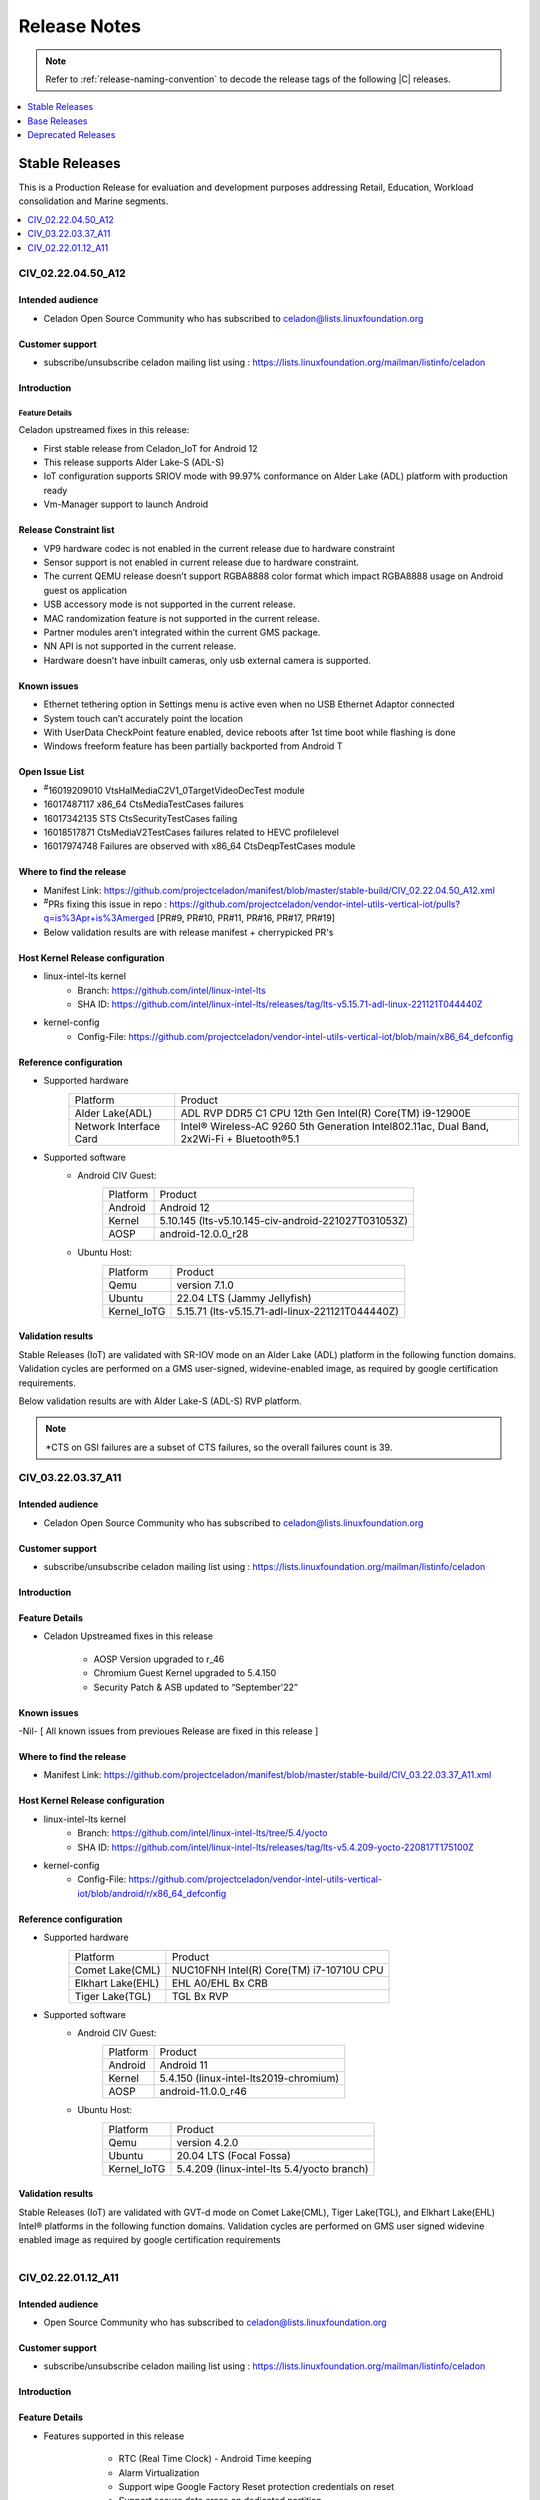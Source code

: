 .. _release-notes:

Release Notes
#############

.. note::

    Refer to :ref:`release-naming-convention` to decode the release tags of
    the following |C| releases.

.. contents::
   :local:
   :depth: 1

Stable Releases
***************

This is a Production Release for evaluation and development purposes
addressing Retail, Education, Workload consolidation and Marine segments.

.. contents::
   :local:
   :depth: 1

CIV_02.22.04.50_A12
===================

Intended audience
-----------------

* Celadon Open Source Community who has subscribed to celadon@lists.linuxfoundation.org

Customer support
----------------

* subscribe/unsubscribe celadon mailing list using :
  https://lists.linuxfoundation.org/mailman/listinfo/celadon

Introduction
------------

Feature Details
~~~~~~~~~~~~~~~

Celadon upstreamed fixes in this release:

* First stable release from Celadon_IoT for Android 12
* This release supports Alder Lake-S (ADL-S)
* IoT configuration supports SRIOV mode with 99.97% conformance on
  Alder Lake (ADL)
  platform with production ready
* Vm-Manager support to launch Android


Release Constraint list
-----------------------

* VP9 hardware codec is not enabled in the current release due to hardware constraint
* Sensor support is not enabled in current release due to hardware constraint.
* The current QEMU release doesn’t support RGBA8888 color format which impact RGBA8888 usage on Android guest os application
* USB accessory mode is not supported in the current release.
* MAC randomization feature is not supported in the current release.
* Partner modules aren’t integrated within the current GMS package.
* NN API is not supported in the current release.
* Hardware doesn’t have inbuilt cameras, only usb external camera is supported.

Known issues
------------
* Ethernet tethering option in Settings menu is active even when no USB Ethernet Adaptor connected
* System touch can’t accurately point the location
* With UserData CheckPoint feature enabled, device reboots after 1st time boot while flashing is done
* Windows freeform feature has been partially backported from Android T

Open Issue List
---------------
* :sup:`#`\16019209010	VtsHalMediaC2V1_0TargetVideoDecTest module
* 16017487117	x86_64 CtsMediaTestCases failures
* 16017342135	STS CtsSecurityTestCases failing
* 16018517871	CtsMediaV2TestCases failures related to HEVC profilelevel
* 16017974748	Failures are observed with x86_64 CtsDeqpTestCases module

Where to find the release
-------------------------

* Manifest Link: https://github.com/projectceladon/manifest/blob/master/stable-build/CIV_02.22.04.50_A12.xml
* :sup:`#`\PRs fixing this issue in repo : https://github.com/projectceladon/vendor-intel-utils-vertical-iot/pulls?q=is%3Apr+is%3Amerged
  [PR#9, PR#10, PR#11, PR#16, PR#17, PR#19]
* Below validation results are with release manifest + cherrypicked PR's

Host Kernel Release configuration
---------------------------------

* linux-intel-lts kernel
        * Branch: https://github.com/intel/linux-intel-lts
        * SHA ID: https://github.com/intel/linux-intel-lts/releases/tag/lts-v5.15.71-adl-linux-221121T044440Z
* kernel-config
        * Config-File: https://github.com/projectceladon/vendor-intel-utils-vertical-iot/blob/main/x86_64_defconfig

Reference configuration
-----------------------

* Supported hardware
    =======================   =======
    Platform                  Product
    -----------------------   -------
    Alder Lake(ADL)           | ADL RVP DDR5 C1 CPU 12th Gen Intel(R) Core(TM) i9-12900E
    Network Interface Card    | Intel® Wireless-AC 9260 5th Generation Intel802.11ac, Dual Band, 2x2Wi-Fi + Bluetooth®5.1
    =======================   =======

* Supported software
        * Android CIV Guest:
                =======================   =======
                Platform                  Product
                -----------------------   -------
                Android                   | Android 12
                Kernel                    | 5.10.145 (lts-v5.10.145-civ-android-221027T031053Z)
                AOSP                      | android-12.0.0_r28
                =======================   =======

        * Ubuntu Host:
                =======================   =======
                Platform                  Product
                -----------------------   -------
                Qemu                      | version 7.1.0
                Ubuntu                    | 22.04 LTS (Jammy Jellyfish)
                Kernel_IoTG               | 5.15.71 (lts-v5.15.71-adl-linux-221121T044440Z)
		=======================   =======

Validation results
------------------

Stable Releases (IoT) are validated with SR-IOV mode on an Alder Lake (ADL)
platform in the following function domains. Validation cycles are performed on
a GMS user-signed, widevine-enabled image, as required by google certification
requirements.

Below validation results are with Alder Lake-S (ADL-S) RVP platform.

.. figure:: stable-release_iot/images/Q422-2-A12_Validation_Result.png
    :width: 500px

.. note::

   \*CTS on GSI failures are a subset of CTS failures, so the overall failures
   count is 39.


CIV_03.22.03.37_A11
===================

Intended audience
-----------------

* Celadon Open Source Community who has subscribed to celadon@lists.linuxfoundation.org

Customer support
----------------

* subscribe/unsubscribe celadon mailing list using : https://lists.linuxfoundation.org/mailman/listinfo/celadon

Introduction
------------
Feature Details
---------------
* Celadon Upstreamed fixes in this release

                * AOSP Version upgraded to r_46
		* Chromium Guest Kernel upgraded to 5.4.150
		* Security Patch & ASB updated to “September'22”

Known issues
------------
-Nil- [ All known issues from previoues Release are fixed in this release ]

Where to find the release
-------------------------

* Manifest Link: https://github.com/projectceladon/manifest/blob/master/stable-build/CIV_03.22.03.37_A11.xml

Host Kernel Release configuration
---------------------------------

* linux-intel-lts kernel
        * Branch: https://github.com/intel/linux-intel-lts/tree/5.4/yocto
        * SHA ID: https://github.com/intel/linux-intel-lts/releases/tag/lts-v5.4.209-yocto-220817T175100Z
* kernel-config
        * Config-File: https://github.com/projectceladon/vendor-intel-utils-vertical-iot/blob/android/r/x86_64_defconfig


Reference configuration
-----------------------

* Supported hardware
    =======================   =======
    Platform                  Product
    -----------------------   -------
    Comet Lake(CML)           | NUC10FNH Intel(R) Core(TM) i7-10710U CPU
    Elkhart Lake(EHL)         | EHL A0/EHL Bx CRB
    Tiger Lake(TGL)           | TGL Bx RVP
    =======================   =======

* Supported software
        * Android CIV Guest:
                =======================   =======
                Platform                  Product
                -----------------------   -------
                Android                   | Android 11
                Kernel                    | 5.4.150 (linux-intel-lts2019-chromium)
                AOSP                      | android-11.0.0_r46
                =======================   =======

        * Ubuntu Host:
                =======================   =======
                Platform                  Product
                -----------------------   -------
                Qemu                      | version 4.2.0
                Ubuntu                    | 20.04 LTS (Focal Fossa)
                Kernel_IoTG               | 5.4.209 (linux-intel-lts 5.4/yocto branch)
                =======================   =======

Validation results
------------------

Stable Releases (IoT) are validated with GVT-d mode on Comet Lake(CML), Tiger Lake(TGL), and Elkhart Lake(EHL) Intel® platforms in the following function domains. Validation cycles are performed on GMS user signed widevine enabled image as required by google certification requirements

.. figure:: stable-release_iot/images/sep22_Validation_Result2.png
    :align: right
    :width: 750px

CIV_02.22.01.12_A11
===================

Intended audience
-----------------

* Open Source Community who has subscribed to celadon@lists.linuxfoundation.org


Customer support
----------------

* subscribe/unsubscribe celadon mailing list using : https://lists.linuxfoundation.org/mailman/listinfo/celadon

Introduction
------------
Feature Details
---------------
* Features supported in this release

                * RTC (Real Time Clock) - Android Time keeping
                * Alarm Virtualization
                * Support wipe Google Factory Reset protection credentials on reset
                * Support secure data erase on dedicated partition
                * Use mesa i965 driver on CML and EHL

        * Celadon Upstreamed fixes

                * CiV suspend/resume stability
                * Update health values for CiV battery
                * Enable zram swap for device having <= 4G RAM
                * Enabled GuC/HuC firmware
                * Support EHL platform
                * Support Sensor enable/disable build configuration

Known issues
------------

* 1974128 '<https://android-review.googlesource.com/c/platform/test/suite_harness/+/1974128>`_  Temporarily skip platformPermissionPolicyIsUnaltered
* 1800607 '<https://android-review.googlesource.com/c/platform/test/vts-testcase/kernel/+/1800607>`_  sysfs.KernelApiSysfsTest#testAndroidUSB: enforce only if file present
* Buganizer-193114625 '<https://partnerissuetracker.corp.google.com/issues/193114625>`_ atest CtsAppTestCases/CtsAppTestCases[instant]
* 1989169 '<https://android-review.googlesource.com/c/platform/hardware/interfaces/+/1989169>`_  Fix for VTS test CleanupConnectionsOnInitialize/0_default

Where to find the release
-------------------------

* Manifest Link: https://github.com/projectceladon/manifest/blob/master/stable-build/CIV_02.22.01.12_A11.xml

Host Kernel Release configuration
---------------------------------

* linux-intel-lts kernel
        * Branch: https://github.com/intel/linux-intel-lts/tree/5.4/yocto
        * SHA ID: https://github.com/intel/linux-intel-lts/releases/tag/lts-v5.4.170-yocto-220124T222417Z
* kernel-config
        * Config-File: https://github.com/projectceladon/vendor-intel-utils-vertical-iot/blob/main/x86_64_defconfig


Reference configuration
-----------------------

* Supported hardware
    =======================   =======
    Platform                  Product
    -----------------------   -------
    Comet Lake(CML)           | NUC10FNH Intel(R) Core(TM) i7-10710U CPU
    Elkhart Lake(EHL)         | EHL A0/EHL Bx CRB
    Tiger Lake(TGL)           | TGL Bx RVP
    =======================   =======

* Supported software
        * Android CIV Guest:
                =======================   =======
                Platform                  Product
                -----------------------   -------
                Android                   | Android 11
                Kernel                    | 5.4.142 (linux-intel-lts2019-chromium)
                AOSP                      | android-11.0.0_r39
                =======================   =======

        * Ubuntu Host:
                =======================   =======
                Platform                  Product
                -----------------------   -------
                Qemu                      | version 4.2.0
                Ubuntu                    | 20.04 LTS (Focal Fossa)
                Kernel_IoTG               | 5.4.170 (linux-intel-lts 5.4/yocto branch)
                =======================   =======

Validation results
------------------

Stable Releases (IoT) build running in GVT-d mode has been validated on Comet
Lake(CML), Tiger Lake(TGL), and Elkhart Lake(EHL) Intel® platforms in the
following function domains. Validation cycles are performed on GMS user-signed
widevine enabled imag
e as required by Google certification requirements.

.. figure:: stable-release_iot/images/Validation_Result2.png
    :align: center
    :width: 750px

.. note:: CTS on GSI Failures are due to Google dependency and shall be resolved in Upcoming new GSI patch.



Base Releases
*************

.. contents::
   :local:
   :depth: 1

CIV_00.23.04.40_A14
===================
* This is a Pre-Production Manifest Release for evaluation and development purpose. This release supports 13th GEN Core [Celadon in VM].

Intended audience
-----------------

* Open Source Community who has subscribed to celadon@lists.linuxfoundation.org
* Any user who wants to explore Celadon in VM

Customer support
----------------

* subscribe/unsubscribe celadon mailing list using : https://lists.linuxfoundation.org/mailman/listinfo/celadon

Introduction
------------

New in this release
-------------------

 * Android 14 brings in the below major features:
    * Android Virtualization Framework (AVF) updates
    * Android System APIs for AVF
    * Hypervisor tracing capabilities
    * Large Screen Enhancements
    * Adopting Scribe in App/Toolkit
    * Concurrent Displays
    * Window manager extensions
    * Windowmanager Jetpack API to allow all applications access to functionality.
    * Full-screen intent limits
    * App Compatibility for large screens
    * Low Latency Graphics
    * Fuse-Bpf updates
    * Vendor APEX
    * Storage & updatability – EROFS and OTA performance addressed.
    * Binder and Android IDL (AIDL)
    * HAL interfaces are converted to AIDL (~99%) or deprecated (one exception)
    * Multigenerational LRU (MGLRU) is a rework related change
    * Audio: Dynamic soundbar mode
    * Multiple USB audio device routing updates
    * Sound dose
    * Preferred audio mixer attributes on USB devices
    * Camera extensions feature
    * Reference USB camera HAL
    * Ultra HDR
    * Wide gamut capture
    * Connectivity: ASHA advertisements for hearing aid devices
    * Qualified network service
    * Time and time zone detection updates
    * Ultra-wideband HSL interface
    * Wi-Fi vendor HAL
    * Virtualization Wi-Fi feature updates
    * Enterprise device policy resolution framework
    * Android Baseline Profile (ABP) and Vulkan implementation
    * Reduced graphics buffer memory consumption
    * Performance boost for games
    * Capture Content for Notes
    * COMPANION_DEVICE_GLASSES role
    * COMPANION_DEVICE_NEARBY_DEVICE_STREAMING role
    * Power Manager ACQUIRE_CAUSES_WAKEUP permissions.
    * Runtime: JDWP thread creation
    * Runtime: OpenJDK 17 updates
    * Filename encryption
    * Multiple IMEIs
    * Dynamic Code Loading (DCL),
    * Picker choice in media permission
    * Safe Browsing v5
    * Full release notes from Google can be found at: https://source.android.com/docs/setup/about/android-14-release

 * Celadon features:
    * AIDL framework updates for HALs.
    * API level upgraded to 34
    * FCM Target level upgraded to 8
    * Camera provider HAL moved to AIDL V2.0
    * Graphics composer HAL moved to composer3 AIDL V2.0
    * Thermal HAL moved to AIDL V1.0
    * Graphics allocator HAL moved to AIDL V2.0
    * Boot HAL moved to AIDL V1.0
    * WiFi HAL moved to AIDL V1.0
    * Identity HAL moved to AIDL V5.0
    * security keymint HAL moved to AIDL V3.0
    * gatekeeper hal moved to AIDL V1.0
    * Sensor HAL moved to AIDL V1.0
    * pKVM (Protected KVM) code compatibility available, Celadon won’t support it.


Known issues
------------
* Intermittent screen flicker issue
* Sometimes Multi-camera not showing 2nd camera  


Where to find the release
-------------------------

* Manifest Link : https://github.com/projectceladon/manifest/blob/master/stable-build/CIV_00.23.04.40_A14.xml

How to install this release
---------------------------

* Steps to sync to this release

   * repo init -u https://github.com/projectceladon/manifest -b master -m stable-build/CIV_XX.XX.XX.XX_AXX.xml
   * NOTE : Manifest tag will change according to the latest release
   * repo sync -c -q -j${nproc}

* Android build commands

   * For Compilation please use Ubuntu 18.04
   * source build/envsetup.sh
   * lunch caas-userdebug
   * make flashfiles -jN

* Steps To build the host kernel for this manifest

    * git clone https://github.com/projectceladon/vendor-intel-utils/tree/master/host/kernel/lts2022-chromium 
    * Go to build.sh 
    * Replace below lines in build.sh script i.e Line no 6 to line no 10
       * git clone https://github.com/projectceladon/vendor-intel-utils.git
       * cd vendor-intel-utils
       * git checkout 0babae8b1d9ad42dde9580f3ef91b640ccd86b1c
       * cd ../
       * branch_name="main"
       * git clone -b $branch_name https://github.com/projectceladon/linux-intel-lts2022-chromium.git
       * cd linux-intel-lts2022-chromium
       * git checkout ae3fc1db4d1ebf32cbe8ebda9e47653a9a149b71
    * ./build.sh
    * deb files will be generated inside host_kernel folder 
    * sudo dpkg -i \*.deb
    * Update grub to wait indefinitely for kernel selection on boot
        * sudo vim /etc/default/grub
        * Comment out GRUB_TIMEOUT_STYLE=hidden
          #GRUB_TIMEOUT_STYLE=hidden
        * Uncomment the following line and modify grub timeout to -1 for
          indefinite wait or 5 for 5secs wait
          #GRUB_TIMEOUT=-1
        * Save the file
        * sudo update-grub

    * sudo reboot
    * Select compiled kernel from "Advanced options for Ubuntu"

* Flash and run steps
     * https://docs.01.org/celadon/getting-started/on-vm.html#use-vm-manager

Validation results
------------------

This build has been validated on Alder Lake NUC in the following function domains:

=============================  =======  ========
Component                      Results  Comments
=============================  =======  ========
Wi-Fi                          OK        Host wifi is switched to Android UI in QEMU using usb pass through
BT                             OK        Bluetooth is working
Audio Playback                 OK        MP3 and MP4 formats tested
Adb connect over WIFI          OK
Security                       OK
Boot                           OK        Boots on QEMU 7.2.3
Image Flash                    OK
Web browsing                   OK
Video playback                 OK        MP4 tested
USB                            OK        Keyboard , Mouse , Pen drive
Display                        OK
=============================  =======  ========


Reference configuration
-----------------------

 * Supported hardware

     * Product -  Raptor Lake [RPL] NUC 

 * Supported software

     * AOSP Version - android-14.0.0_r2
     * Host Kernel for GVT-d - 6.1.34
     * Guest kernel for GVT-d - 6.1.34


Acronyms and terms
------------------

* CIV - Celadon in Virtual Machine


Helpful hints / related documents
---------------------------------

* If you plan to use Celadon in product, please replace all the test keys
  under device/intel/build/testkeys/ with your product key.  
* The release of this project will be signed by test keys, it's only a
  reference for our customer and we are not responsible for this. Customers
  should use their own keys to sign their release images
* Build Celadon in VM  https://projectceladon.github.io/celadon-documentation/getting-started/on-vm.html#build-c-images-running-in-vm
* Flash Steps : https://docs.01.org/celadon/getting-started/on-vm.html#use-vm-manager
* Linked to Android 14 Google Public document --> https://source.android.com/docs/setup/about/android-14-release

CIV_01.23.02.15_A13
===================
* This is a Release for evaluation and development purpose. This release supports 12th GEN Core [Celadon in VM].

Intended audience
-----------------

* Open Source Community who has subscribed to celadon@lists.linuxfoundation.org
* Any user who wants to explore Celadon in VM

Customer support
----------------

* subscribe/unsubscribe celadon mailing list using : https://lists.linuxfoundation.org/mailman/listinfo/celadon

Introduction
------------

New in this release
-------------------

 * Highlights/New Features
    * Android 13 with latest AOSP manifest (android-13.0.0_r30)
    * Power S3 Suspend/Resume of the CiV Guest OS on Screen Timeout
    * CPU Inferencing through NN HAL enabled
    * Support IOMMU
    * Configurable Application Windows
    * Set up static ip and proxy
    * Support EROFS
    * Support F2FS
    * Multi-pane feature for large screen devices
    * Kernel support chromium (5.15.78)
    * Kernel support SRIOV (5.15.71)
       * SRIOV (Single Root I/O Virtualization) Support
       * Virtualized Display – KMSRO/ Zero copy
       * 8k resolution support


 * Celadon features:
    * AIDL framework for HALs
    * Battery percentage for Android in Virtual Machine / Container
    * Support vulkan and open gles
    * Support BPF
    * Support FUSE BPF
    * Virtual VABc
    * KeyMint HAL 2.0
    * API level upgraded to 33
    * FCM Target level upgraded to 7
    * Audio HAL upgraded to 7.1
    * Trusty KeyMint support AIDL Version 2.0
    * Health HAL upgraded to AIDL 1.0
    * WIFI Supplicant and Hostapd upgraded to AIDL 1.0
    * SE Policy updated for API level 33
    * Virgl Support
    * Switch between h/w accelerated graphics and s/w graphics
    * Virtio-gpu Support
    * Tearing prevention
    * HDMI Audio
    * SoF HDA mediation solution
    * Virtual TPM2.0
    * Trusty KeyMint support
    * File based Encryption
    * VP9 h/w accelerated
    * Prime buffer sharing
    * Media Codec 2.0 h/w path
    * Super image > 4G
    * bootconfig support
    * WPA3 support
    * WiFi 802.11.ax Support
    * Bluetooth Control from Android in Virtual Machine
    * Support Control Plant – VM Manager
    * Switch USB touch screen between guest OSes
    * Integrated VM Manager to configure CIV replacing start_civ.sh
        * This changes launch steps for CIV - please refer to
          https://docs.01.org/celadon/getting-started/on-vm.html#use-vm-manager
    * Boot control HAL V1.2
    * Browse Internet (IPv6)
    * WiFi Direct
    * WiFi Control from Android in Virtual Machine
    * Bug fixes, customizations and optimizations for x86
    * Graphics introduced scheduling plans
    * Graphics: Surface flinger caching, GPU memory accounting, profiling and
      GPU scheduling
    * Accessibility, System UI and backup & restore features updated with minor
      modifications
    * FUSE passthrough to improve IO performance 
    * IncFS updated with Better Monitoring Support, virtio-9p support, fs-verity
      support
    * Enabled NNAPI updatability in Machine Learning
    * New platform features for Mainline Module
    * Approximate location access and privacy related updates
    * Memory accounting updates
    * Media transcoding, media extractor related changes and improved quality in encoded video
    * AVIF image support, Easier blurs, color filters, and other effects
    * CameraX vendor extension support
    * Wi-Fi privacy improvements with - Non-Persistent MAC Address Randomization
    * Bluetooth side, BT classic and BLE introduced
    * pKVM (Protected KVM) code compatibility available, Celadon won’t support it.
    * Provide apps direct access to tombstone traces


Known issues
------------

* HDMI audio is not functional after adb reboot as the HDMI PCM cards are not listed by the driver.
* Unable to play AAC_ELD 16KHz recorded audio file ,same behavior as pixel.
* Delay observed in audio routing ( 3~4secs) from HDMI to USB Headset.
* Audio doesn't route to USB Headset when usb camera is connected. 
  [WA] Need to reconnect usb headset to recover - Same behavior as pixel.
* Audio doesn't record from 3.5mm Headset when USB camera is connected while video recording as it picks the USB mic.
* Front Camera Preview is not mirror.
* Device doesn't go to suspend with [vcpu] num=16.
* Display doesn't turn off on 1st attempt with input keyevent 26
* Display of the DUT is turning off even if the "stay awake" option is enabled
* "Android boot-up logo" appears during display On/Off.
* Orientation of Android Settings changes to Portrait when select from recent tab


Where to find the release
-------------------------

* Manifest Link : https://github.com/projectceladon/manifest/blob/master/stable-build/CIV_01.23.02.15_A13.xml
* Binary link : https://github.com/projectceladon/celadon-binary/tree/master/CIV_01.23.02.15_A13

How to install this release
---------------------------

* Steps to sync to this release

   * repo init -u https://github.com/projectceladon/manifest -b master -m stable-build/CIV_XX.XX.XX.XX_AXX.xml
   * NOTE : Manifest tag will change according to the latest release
   * repo sync -c -q -j${nproc}

* Android build commands

   * For Compilation please use Ubuntu 18.04
   * source build/envsetup.sh
   * lunch caas-userdebug
   * make flashfiles -jN
   * Note : If developer wants to build locally with the 8k and SRIOV supported kernel, BASE_LINUX_INTEL_LTS2021_KERNEL=true needs to be used in make command.
      * $ make flashfiles BASE_LINUX_INTEL_LTS2021_KERNEL=true  -j $(nproc)


* Steps To build the host kernel for this manifest

    * Download  caas-releasefiles-userdebug.tar.gz and put it under ~/civ
    * cd ~/civ && tar zxvf caas-releasefiles-userdebug.tar.gz
    * To build Chromium kernel
       * cd patches/kernel/lts2021-chromium
       * ./build_weekly.sh
       * Deb files will be generated in patches/kernel/lts2021-chromium/host_kernel
    * To build SRIOV supported kernel
       * cd patches/kernel/linux-intel-lts2021
       * ./build_weekly.sh
       * Deb files will be generated in patches/kernel/linux-intel-lts2021/host_kernel
    * sudo dpkg -i \*.deb
    * Update grub to wait indefinitely for kernel selection on boot
        * sudo vim /etc/default/grub
        * Comment out GRUB_TIMEOUT_STYLE=hidden
          #GRUB_TIMEOUT_STYLE=hidden
        * Uncomment the following line and modify grub timeout to -1 for
          indefinite wait or 5 for 5secs wait
          #GRUB_TIMEOUT=-1
        * Save the file
        * sudo update-grub

    * sudo reboot
    * Select compiled kernel from "Advanced options for Ubuntu"

* Flash and run steps
     * https://docs.01.org/celadon/getting-started/on-vm.html#use-vm-manager

Validation results
------------------

This build has been validated on Alder Lake NUC in the following function domains:

=============================  =======  ========
Component                      Results  Comments
=============================  =======  ========
Wi-Fi                          OK        Host wifi is switched to Android UI in QEMU using usb pass through
BT                             OK        Bluetooth is working
Audio Playback                 OK        MP3, AAC-LC, AAC-ELD, HEAAC, HEAAC-V2, VORBIS, OPUS, FLAC, PCM/WAV formats supported
Adb connect over WIFI          OK
Adb connect over Ethernet      OK
Security                       OK
Boot                           OK       Boots on QEMU 7.0.0
Ethernet                       OK
Image Flash                    OK
Web browsing                   OK
Video playback                 OK       H264/H265/MPEG2/VP8/VP9 Video Playback
USB                            OK       Keyboard , Mouse , Pen drive
Display                        OK
Touch and Gesture              OK
=============================  =======  ========


Reference configuration
-----------------------

 * Supported hardware

     * Product -  Alder Lake [NUC12WSHi7]

 * Supported software

     * AOSP Version - android-13.0.0_r30
     * Host Kernel for GVT-d - 5.15.78-cvhb
     * Guest kernel for GVT-d - 5.15.78-cvhb
     * Host Kernel for SRIOV - 5.15.71-vhb
     * Guest kernel for SRIOV - 5.15.71-vhb


Acronyms and terms
------------------

* CIV - Celadon in Virtual Machine


Helpful hints / related documents
---------------------------------

* If you plan to use Celadon in product, please replace all the test keys
  under device/intel/build/testkeys/ with your product key.  
* The release of this project will be signed by test keys, it's only a
  reference for our customer and we are not responsible for this. Customers
  should use their own keys to sign their release images
* Build Celadon in VM  https://projectceladon.github.io/celadon-documentation/getting-started/on-vm.html#build-c-images-running-in-vm
* Flash Steps : https://docs.01.org/celadon/getting-started/on-vm.html#use-vm-manager
* Linked to Android 13 Google Public document --> https://source.android.com/docs/setup/start/android-13-release

CIV_00.22.04.48_A13
===================
* This is a Production Release for evaluation and development purpose. This release supports 12th GEN Core [Celadon in VM].

Intended audience
-----------------

* Open Source Community who has subscribed to celadon@lists.linuxfoundation.org
* Any user who wants to explore Celadon in VM

Customer support
----------------

* subscribe/unsubscribe celadon mailing list using : https://lists.linuxfoundation.org/mailman/listinfo/celadon

Introduction
------------

New in this release
-------------------

 * Highlights/New Features
    * Android 13 with latest AOSP manifest (android-13.0.0_r12)
    * AIDL for HAL
    * Support vulkan and open gles
    * Support BPF
    * Kernel support (5.15.74)
    * Support FUSE BPF
    * Virtual VABc
    * KeyMint HAL 2.0

 * Celadon features:
    * API level upgraded to 33
    * FCM Target level upgraded to 7
    * Audio HAL upgraded to 7.1
    * Trusty KeyMint support AIDL Version 2.0
    * Health HAL upgraded to AIDL 1.0
    * WIFI Supplicant and Hostapd upgraded to AIDL 1.0
    * SE Policy updated for API level 33
    * Virgl Support
    * SRIOV (Single Root I/O Virtualization) Support
    * Switch between h/w accelerated graphics and s/w graphics
    * Virtio-gpu Support
    * Tearing prevention
    * Virtualized Display – KMSRO/ Zero copy
    * Switch displays between guests
    * 8k resolution support
    * HDMI Audio
    * SoF HDA mediation solution
    * Virtual TPM2.0
    * Trusty KeyMint support
    * File based Encryption
    * VP9 h/w accelerated
    * Prime buffer sharing
    * Media Codec 2.0 h/w path
    * Super image > 4G
    * bootconfig support
    * WPA3 support
    * WiFi 802.11.ax Support
    * Bluetooth Control from Android in Virtual Machine
    * Support Control Plant – VM Manager
    * Switch USB touch screen between guest OSes
    * Integrated VM Manager to configure CIV replacing start_civ.sh
        * This changes launch steps for CIV - please refer to
          https://docs.01.org/celadon/getting-started/on-vm.html#use-vm-manager
    * Boot control HAL V1.2
    * Browse Internet (IPv6)
    * WiFi Direct
    * WiFi Control from Android in Virtual Machine
    * Bug fixes, customizations and optimizations for x86
    * Graphics introduced scheduling plans
    * Graphics: Surface flinger caching, GPU memory accounting, profiling and
      GPU scheduling
    * Accessibility, System UI and backup & restore features updated with minor
      modifications
    * FUSE passthrough introduced to improve IO performance in Android S
    * IncFS updated with Better Monitoring Support, virtio-9p support, fs-verity
      support
    * Enabled NNAPI updatability in Machine Learning
    * New platform features for Mainline Module
    * Approximate location access and privacy related updates
    * Memory accounting updates
    * Media side, Audio supports BLE audio, Haptics generator, Multi-channel audio optimised in Android S
    * Media transcoding, media extractor related changes and improved quality in encoded video
    * AVIF image support, Easier blurs, color filters, and other effects
    * CameraX vendor extension support
    * Enabled NNAPI updatability in Machine Learning
    * Wi-Fi privacy improvements with - Non-Persistent MAC Address Randomization
    * Bluetooth side, BT classic and BLE introduced
    * Activity Detection, CHRE, Bluesky, FLP & RTT related changes
    * Major changes in window management and introduced Display grouping and emphasis for multi-display context
    * pKVM (Protected KVM) code compatibility available, Celadon won’t support it.
    * Picture in Picture (PiP) improvements, Immersive mode improvements for gesture navigation, Rich content insertion and Recents URL sharing
    * Provide apps direct access to tombstone traces


Known issues
------------

* HDMI audio is lost after adb reboot.
* Video thumbnails are not loaded properly in Gallery app.


Where to find the release
-------------------------

* Manifest Link : https://github.com/projectceladon/manifest/blob/master/stable-build/CIV_00.22.04.48_A13.xml
* Binary Link : https://github.com/projectceladon/celadon-binary/tree/master/CIV_00.22.04.48_A13


How to install this release
---------------------------

* Steps to sync to this release

   * repo init -u https://github.com/projectceladon/manifest -b master -m stable-build/CIV_XX.XX.XX.XX_AXX.xml
   * NOTE : Manifest tag will change according to the latest release
   * repo sync -c -q -j${nproc}

* Android build commands

   * For Compilation please use Ubuntu 18.04
   * source build/envsetup.sh
   * lunch caas-userdebug
   * make flashfiles -jN

* Steps To build the host kernel for this manifest

    * Download  caas-releasefiles-userdebug.tar.gz and put it under ~/civ
    * cd ~/civ && tar zxvf caas-releasefiles-userdebug.tar.gz
    * cd patches/kernel/lts2021-chromium
    * ./build_weekly.sh
    * Deb files will be generated in
      patches/kernel/lts2021-chromium/host_kernel
    * sudo dpkg -i \*.deb
    * Update grub to wait indefinitely for kernel selection on boot

        * sudo vim /etc/default/grub
        * Comment out GRUB_TIMEOUT_STYLE=hidden
          #GRUB_TIMEOUT_STYLE=hidden
        * Uncomment the following line and modify grub timeout to -1 for
          indefinite wait or 5 for 5secs wait
          #GRUB_TIMEOUT=-1
        * Save the file
        * sudo update-grub

    * sudo reboot
    * Select compiled kernel from "Advanced options for Ubuntu"

* Flash and run steps
     * https://docs.01.org/celadon/getting-started/on-vm.html#use-vm-manager

Validation results
------------------

This build has been validated on Alder Lake NUC in the following function domains:

=============================  =======  ========
Component                      Results  Comments
=============================  =======  ========
Wi-Fi                          OK        Host wifi is switched to Android UI in QEMU using usb pass through
BT                             OK        Bluetooth is working
Audio Playback                 OK        MP3, AAC-LC, AAC-ELD, HEAAC, HEAAC-V2, VORBIS, OPUS, FLAC, PCM/WAV formats supported
Adb connect over WIFI          OK
Adb connect over Ethernet      OK
Security                       OK
Boot                           OK       Boots on QEMU 7.0.0
Ethernet                       OK
Image Flash                    OK
Web browsing                   OK
Video playback                 OK       H264/H265/MPEG2/VP8/VP9 Video Playback
USB                            OK       Keyboard , Mouse , Pen drive
Display                        OK
Touch and Gesture              OK
=============================  =======  ========


Reference configuration
-----------------------

 * Supported hardware

     * Product -  Alder Lake [NUC12WSHi7]

 * Supported software

     * AOSP Version - android-13.0.0_r12
     * NUC11PAQI7 Host Kernel - 5.15.74-cvhb
     * NUC11PAQI7 Guest kernel - 5.15.74-cvhb


Acronyms and terms
------------------

* CIV - Celadon in Virtual Machine


Helpful hints / related documents
---------------------------------

* If you plan to use Celadon in product, please replace all the test keys
  under device/intel/build/testkeys/ with your product key.  
* The release of this project will be signed by test keys, it's only a
  reference for our customer and we are not responsible for this. Customers
  should use their own keys to sign their release images
* Build Celadon in VM  https://01.org/projectceladon/documentation/getting-started/build-source#build-os-image
* Flash Steps : https://docs.01.org/celadon/getting-started/on-vm.html#use-vm-manager
* Linked to Android 13 Google Public document --> https://source.android.com/docs/setup/start/android-13-release

CIV_00.22.03.34_A13
===================
* We are glad to announce that the Celadon Project now supports Android 13 within a day of Google PV. We wish the Celadon community to start working with Android 13     and provide us feedback on what more would you like to see in the Celadon project.
* This is a Pre Production Manifest Release for evaluation and development purposes. The release cannot be used for production purposes. This release supports 11th    and 12th GEN Core [Celadon in VM].

Intended audience
-----------------

* Open Source Community who has subscribed to celadon@lists.linuxfoundation.org
* Any user who wants to explore Celadon in VM

Customer support
----------------

* subscribe/unsubscribe celadon mailing list using : https://lists.linuxfoundation.org/mailman/listinfo/celadon

Introduction
------------

New in this release
-------------------

 * Highlights
    * This is the First Celadon in VM Release based on Android 13
    * API level upgraded to 33
    * FCM Target level upgraded to 7
    * All the features of Android 13 provided with Intel BSP including HAL changes
    * Android 13 with latest AOSP manifest (android-13.0.0_r1)

 * Major HAL Upgrades
    * Audio HAL upgraded to 7.1
    * Trusty KeyMint support AIDL Version 2.0
    * Health HAL upgraded to AIDL 1.0
    * WIFI Supplicant and Hostapd upgraded to AIDL 1.0
    * SE Policy updated for API level 33

 * Celadon features:
    * Virgl Support
    * SRIOV (Single Root I/O Virtualization) Support
    * Switch between h/w accelerated graphics and s/w graphics
    * Virtio-gpu Support
    * Tearing prevention
    * Virtualized Display – KMSRO/ Zero copy
    * Switch displays between guests
    * 8k resolution support
    * HDMI Audio
    * SoF HDA mediation solution
    * Virtual TPM2.0
    * Trusty KeyMint support
    * File based Encryption
    * VP9 h/w accelerated
    * Prime buffer sharing
    * Media Codec 2.0 h/w path
    * Super image > 4G
    * bootconfig support
    * WPA3 support
    * WiFi 802.11.ax Support
    * Bluetooth Control from Android in Virtual Machine
    * ISH Enabled
    * Support Control Plant – VM Manager
    * Switch USB touch screen between guest OSes
    * Incremental FS, F2FS support
    * Integrated VM Manager to configure CIV replacing start_civ.sh
        * This changes launch steps for CIV - please refer to
          https://docs.01.org/celadon/getting-started/on-vm.html#use-vm-manager
    * Boot control HAL V1.2
    * Browse Internet (IPv6)
    * WiFi Direct
    * WiFi Control from Android in Virtual Machine
    * Bug fixes, customizations and optimizations for x86
    * Graphics introduced scheduling plans
    * Graphics: Surface flinger caching, GPU memory accounting, profiling and
      GPU scheduling
    * Accessibility, System UI and backup & restore features updated with minor
      modifications
    * FUSE passthrough introduced to improve IO performance in Android S
    * IncFS updated with Better Monitoring Support, virtio-9p support, fs-verity
      support
    * Enabled NNAPI updatability in Machine Learning
    * New platform features for Mainline Module
    * Approximate location access and privacy related updates
    * Memory accounting updates
    * Media side, Audio supports BLE audio, Haptics generator, Multi-channel audio optimised in Android S
    * Media transcoding, media extractor related changes and improved quality in encoded video
    * AVIF image support, Easier blurs, color filters, and other effects
    * CameraX vendor extension support
    * Enabled NNAPI updatability in Machine Learning
    * Wi-Fi privacy improvements with - Non-Persistent MAC Address Randomization
    * Bluetooth side, BT classic and BLE introduced
    * Activity Detection, CHRE, Bluesky, FLP & RTT related changes
    * Major changes in window management and introduced Display grouping and emphasis for multi-display context
    * pKVM (Protected KVM) code compatibility available, Celadon won’t support it.
    * Picture in Picture (PiP) improvements, Immersive mode improvements for gesture navigation, Rich content insertion and Recents URL sharing
    * Provide apps direct access to tombstone traces


Known issues
------------
* SRIOV is not working properly -Analysis WIP

Where to find the release
-------------------------

* Manifest Link : https://github.com/projectceladon/manifest/blob/master/stable-build/CIV_00.22.03.34_A13.xml
* Binary Link : https://github.com/projectceladon/celadon-binary/tree/master/CIV_00.22.03.34_A13


How to install this release
---------------------------

* Steps to sync to this release

   * repo init -u https://github.com/projectceladon/manifest -b master -m stable-build/CIV_XX.XX.XX.XX_AXX.xml
   * NOTE : Manifest tag will change according to the latest release
   * repo sync -c -q -j${nproc}

* Android build commands

   * For Compilation please use Ubuntu 18.04
   * source build/envsetup.sh
   * lunch caas-userdebug
   * make flashfiles -jN

* Steps To build the host kernel for this manifest

    * Download  caas-releasefiles-userdebug.tar.gz and put it under ~/civ
    * cd ~/civ && tar zxvf caas-releasefiles-userdebug.tar.gz
    * cd patches/kernel/lts2020-chromium
    * ./build_weekly.sh
    * Deb files will be generated in
      patches/kernel/lts2019-chromium/host_kernel
    * sudo dpkg -i \*.deb
    * Update grub to wait indefinitely for kernel selection on boot

        * sudo vim /etc/default/grub
        * Comment out GRUB_TIMEOUT_STYLE=hidden
          #GRUB_TIMEOUT_STYLE=hidden
        * Uncomment the following line and modify grub timeout to -1 for
          indefinite wait or 5 for 5secs wait
          #GRUB_TIMEOUT=-1
        * Save the file
        * sudo update-grub

    * sudo reboot
    * Select compiled kernel from "Advanced options for Ubuntu"

* Flash and run steps
     * https://docs.01.org/celadon/getting-started/on-vm.html#use-vm-manager

Validation results
------------------

This build has been validated on Alder Lake RVP in the following function domains:

=============================  =======  ========
Component                      Results  Comments
=============================  =======  ========
Wi-Fi                          OK        Host wifi is switched to Android UI in QEMU using usb pass through
BT                             OK        Bluetooth is working
Audio Playback                 OK        MP3, AAC-LC, AAC-ELD, HEAAC, HEAAC-V2, VORBIS, OPUS, FLAC, PCM/WAV formats supported
Adb connect over WIFI          OK
Adb connect over Ethernet      OK
Security                       OK
Boot                           OK       Boots on QEMU 6.0.0
Ethernet                       OK
Image Flash                    OK
Web browsing                   OK
Video playback                 OK       H264/H265/MPEG2/VP8/VP9 Video Playback
USB                            OK       Keyboard , Mouse , Pen drive
Display                        OK
Touch and Gesture              OK
=============================  =======  ========


Reference configuration
-----------------------

 * Supported hardware

     * Product -  Alder Lake RVP

 * Supported software

     * AOSP Version - android-13.0.0_r1
     * NUC11PAQI7 Host Kernel - -5.10.118-cvhb
     * NUC11PAQI7 Guest kernel - -5.10.118-cvhb


Acronyms and terms
------------------

* CIV - Celadon in Virtual Machine


Helpful hints / related documents
---------------------------------

* If you plan to use Celadon in product, please replace all the test keys
  under device/intel/build/testkeys/ with your product key.  
* The release of this project will be signed by test keys, it's only a
  reference for our customer and we are not responsible for this. Customers
  should use their own keys to sign their release images
* Build Celadon in VM  https://01.org/projectceladon/documentation/getting-started/build-source#build-os-image
* Flash Steps : https://docs.01.org/celadon/getting-started/on-vm.html#use-vm-manager
* Linked to Android 13 Google Public document --> https://source.android.com/docs/setup/start/android-13-release

CIV_01.22.03.32_A12
===================
* This is a Production Binary Release for evaluation and development purposes. This release enables support for 12th GEN Core and it has
  been tested on Alder Lake RVP [Celadon in VM].

Intended audience
-----------------

* Open Source Community who has subscribed to celadon@lists.linuxfoundation.org
* Any user who wants to explore Celadon in VM

Customer support
----------------

* subscribe/unsubscribe celadon mailing list using : https://lists.linuxfoundation.org/mailman/listinfo/celadon

Introduction
------------

New in this release
-------------------

 * New features
    * Camera sharing
    * Widevine API version 16 Support
    * Simultaneous Displays Support
    * Data sharing between Host and Guest
    * Remove root permission for android in container or virtual machine
    * Memory Balloon
    * Power S3 Suspend/Resume of the CiV Guest OS - standalone
    * Support Virtual A/B OTA on Celadon
    * Sound open firmware HDA passthrough solution for Android in VM

 * Existing Features
    * Android 12 with latest AOSP release tag (android-12.0.0_r28)
    * Enabled Virgl
    * Enabled SRIOV (Single Root I/O Virtualization)
    * Switch between h/w accelerated graphics and s/w graphics
    * Enabled Virtio-gpu
    * Tearing prevention
    * Virtualized Display – KMSRO/ Zero copy
    * Switch displays between guests
    * 8k resolution support
    * HDMI Audio
    * SoF HDA mediation solution
    * Virtual TPM2.0
    * Trusty KeyMint support
    * File based Encryption
    * VP9 h/w accelerated
    * Prime buffer sharing
    * Media Codec 2.0 h/w path
    * Super image > 4G
    * bootconfig support
    * WPA3 support
    * WiFi 802.11.ax Support
    * Bluetooth Control from Android in Virtual Machine
    * ISH Enabled
    * Support Control Plant – VM Manager
    * Switch USB touch screen between guest OSes
    * Incremental FS, F2FS support
    * Integrated VM Manager to configure CIV replacing start_civ.sh
        * This changes launch steps for CIV - please refer to
          https://docs.01.org/celadon/getting-started/on-vm.html#use-vm-manager
    * Celadon supports Android 12 with API level 31 and FCM target level 6
    * Boot control HAL upgraded to V1.2
    * Audio HAL upgraded to V7.0
    * Browse Internet (IPv6)
    * WiFi Direct
    * WiFi Control from Android in Virtual Machine
    * Basic sanity test passed for all components *
    * Bug fixes, customizations and optimizations for x86
    * SE Policy updated for API level 31
    * AIDL libs updated
    * Health HAL is optimized to adapt the new changes for S Dessert
    * Graphics introduced scheduling plans,
    * Graphics: Surface flinger caching, GPU memory accounting, profiling and
      GPU scheduling
    * Accessibility, System UI and backup & restore features updated with minor
      modifications
    * FUSE passthrough introduced to improve IO performance
    * IncFS updated with Better Monitoring Support, virtio-9p support, fs-verity
      support
    * Enabled NNAPI updatability in Machine Learning
    * New platform features for Mainline Module
    * Incremental: new Android 12+ feature that could reduce initial downloads
      of app
    * Approximate location access and privacy related updates
    * New Storage Features like Storage management API changes, New directory
      for voice recordings, Media management access, App storage access and
      Extended file access support.
    * Memory accounting updates
    * Framework introduced changes in foreground service, Gamepad – Input device
      features, Haptic related vibrator changes
    * Media side, Audio supports BLE audio, Haptics generator, Multi-channel audio
      along with audio HAL v7.0
    * Media transcoding, media extractor related changes and improved quality in
      encoded video
    * AVIF image support, Easier blurs, color filters, and other effects
    * CameraX vendor extension support
    * Enabled NNAPI updatability in Machine Learning
    * New platform features for Mainline Module
    * Improvements to bandwidth estimation APIs in connectivity and introduced principle of 5G slicing
    * Wi-Fi privacy improvements with - Non-Persistent MAC Address Randomization
    * Bluetooth side, BT classic and BLE introduced
    * Activity Detection, CHRE, Bluesky, FLP & RTT related changes
    * Major changes in window management and introduced Display grouping and emphasis for multi-display context
    * pKVM (Protected KVM) code compatibility available, Celadon won’t support it.
    * Rich Haptic experience – Actuator effects, audio-coupled haptic, Enriched image supported notifications, rounded corner APIs etc.
    * Picture in Picture (PiP) improvements, Immersive mode improvements for gesture navigation, Rich content insertion and Recents URL sharing
    * Provide apps direct access to tombstone traces
    * Android 12 release from Google shall be referred from the below links
         * Release Notes: https://source.android.com/setup/start/android-12-release
         * Blog : https://android-developers.googleblog.com/2021/10/android-12-is-live-in-aosp.html


Known issues
------------
* Device going to offline while running cts tests (Recoverable through sudo kill -9 process-id)
* Cfi flaw seen in subsequent compute workload
* CLANG and HTML5 multicore scaling w.r.t. LiV when cores are > 6-8
* HDMI audio is lost after adb reboot

Where to find the release
-------------------------

* Manifest Link : https://github.com/projectceladon/manifest/blob/master/stable-build/CIV_01.22.03.32_A12.xml
* Binary Link : https://github.com/projectceladon/celadon-binary/tree/master/CIV_01.22.03.32_A12


How to install this release
---------------------------

* Steps to sync to this release

   * repo init -u https://github.com/projectceladon/manifest -b master -m stable-build/CIV_XX.XX.XX.XX_AXX.xml
   * NOTE : Manifest tag will change according to the latest release
   * repo sync -c -q -j${nproc}

* Android build commands

   * For Compilation please use Ubuntu 18.04
   * source build/envsetup.sh
   * lunch caas-userdebug
   * make flashfiles -jN

* Steps To build the host kernel for this manifest

    * Download  caas-releasefiles-userdebug.tar.gz and put it under ~/civ
    * cd ~/civ && tar zxvf caas-releasefiles-userdebug.tar.gz
    * cd patches/kernel/lts2020-chromium
    * ./build_weekly.sh
    * Deb files will be generated in
      patches/kernel/lts2019-chromium/host_kernel
    * sudo dpkg -i \*.deb
    * Update grub to wait indefinitely for kernel selection on boot

        * sudo vim /etc/default/grub
        * Comment out GRUB_TIMEOUT_STYLE=hidden
          #GRUB_TIMEOUT_STYLE=hidden
        * Uncomment the following line and modify grub timeout to -1 for
          indefinite wait or 5 for 5secs wait
          #GRUB_TIMEOUT=-1
        * Save the file
        * sudo update-grub

    * sudo reboot
    * Select compiled kernel from "Advanced options for Ubuntu"

* Flash and run steps
     * https://docs.01.org/celadon/getting-started/on-vm.html#use-vm-manager

Validation results
------------------

This build has been validated on Alder Lake RVP in the following function domains:

=============================  =======  ========
Component                      Results  Comments
=============================  =======  ========
Wi-Fi                          OK        Host wifi is switched to Android UI in QEMU using usb pass through
BT                             OK        Bluetooth is working
Audio Playback                 OK        MP3, AAC-LC, AAC-ELD, HEAAC, HEAAC-V2, VORBIS, OPUS, FLAC, PCM/WAV formats supported
Adb connect over WIFI          OK
Adb connect over Ethernet      OK
Security                       OK
Boot                           OK       Boots on QEMU 6.0.0
Ethernet                       OK
Image Flash                    OK
Web browsing                   OK
Video playback                 OK       H264/H265/MPEG2/VP8/VP9 Video Playback
USB                            OK       Keyboard , Mouse , Pen drive
Display                        OK
Touch and Gesture              OK
=============================  =======  ========


Reference configuration
-----------------------

 * Supported hardware

     * Product - Alder Lake RVP

 * Supported software

     * AOSP Version - android-12.0.0_r28
     * Host Kernel - -5.10.118-cvhb
     * Guest kernel - -5.10.118-cvhb


Acronyms and terms
------------------

* CIV - Celadon in Virtual Machine


Helpful hints / related documents
---------------------------------

* If you plan to use Celadon in product, please replace all the test keys
  under device/intel/build/testkeys/ with your product key.  
* The release of this project will be signed by test keys, it's only a
  reference for our customer and we are not responsible for this. Customers
  should use their own keys to sign their release images
* Build Celadon in VM  https://01.org/projectceladon/documentation/getting-started/build-source#build-os-image
* Flash Steps : https://docs.01.org/celadon/getting-started/on-vm.html#use-vm-manager

CIV_00.22.02.21_A12
===================
* This is a Pre Production Binary Release for evaluation and development
  purposes . This release enables support for 12th GEN Core and it has
  been tested on Alder Lake RVP [Celadon in VM].

Intended audience
-----------------

* Open Source Community who has subscribed to celadon@lists.linuxfoundation.org

Customer support
----------------

* subscribe/unsubscribe celadon mailing list using : https://lists.linuxfoundation.org/mailman/listinfo/celadon

Introduction
------------

New in this release
-------------------

 * New features
    * Android 12 with latest AOSP release tag (android-12.0.0_r28)
    * Enabled Virgl
    * Enabled SRIOV (Single Root I/O Virtualization)
    * Switch between h/w accelerated graphics and s/w graphics
    * Enabled Virtio-gpu
    * Tearing prevention
    * Virtualized Display – KMSRO/ Zero copy
    * Switch displays between guests
    * 8k resolution support
    * HDMI Audio
    * SoF HDA mediation solution
    * Virtual TPM2.0
    * Trusty KeyMint support
    * File based Encryption
    * VP9 h/w accelerated
    * Prime buffer sharing
    * Media Codec 2.0 h/w path
    * Super image > 4G
    * bootconfig support
    * WPA3 support
    * WiFi 802.11.ax Support
    * Bluetooth Control from Android in Virtual Machine
    * ISH Enabled
    * Support Control Plant – VM Manager
    * Switch USB touch screen between guest OSes
    * Incremental FS, F2FS support

 * Includes Android 12 main features:
    * Integrated VM Manager to configure CIV replacing start_civ.sh
        * This changes launch steps for CIV - please refer to
          https://docs.01.org/celadon/getting-started/on-vm.html#use-vm-manager
    * Celadon supports Android 12 with API level 31 and FCM target level 6
    * Boot control HAL upgraded to V1.2
    * Audio HAL upgraded to V7.0
    * Browse Internet (IPv6)
    * WiFi Direct
    * WiFi Control from Android in Virtual Machine
    * Basic sanity test passed for all components *
    * Bug fixes, customizations and optimizations for x86
    * SE Policy updated for API level 31
    * AIDL libs updated
    * Health HAL is optimized to adapt the new changes for S Dessert
    * Graphics introduced scheduling plans,
    * Graphics: Surface flinger caching, GPU memory accounting, profiling and
      GPU scheduling
    * Accessibility, System UI and backup & restore features updated with minor
      modifications
    * FUSE passthrough introduced to improve IO performance
    * IncFS updated with Better Monitoring Support, virtio-9p support, fs-verity
      support
    * Enabled NNAPI updatability in Machine Learning
    * New platform features for Mainline Module
    * Incremental: new Android 12+ feature that could reduce initial downloads
      of app
    * Approximate location access and privacy related updates
    * New Storage Features like Storage management API changes, New directory
      for voice recordings, Media management access, App storage access and
      Extended file access support.
    * Memory accounting updates
    * Framework introduced changes in foreground service, Gamepad – Input device
      features, Haptic related vibrator changes
    * Media side, Audio supports BLE audio, Haptics generator, Multi-channel audio
      along with audio HAL v7.0
    * Media transcoding, media extractor related changes and improved quality in
      encoded video
    * AVIF image support, Easier blurs, color filters, and other effects
    * CameraX vendor extension support
    * Enabled NNAPI updatability in Machine Learning
    * New platform features for Mainline Module
    * Improvements to bandwidth estimation APIs in connectivity and introduced principle of 5G slicing
    * Wi-Fi privacy improvements with - Non-Persistent MAC Address Randomization
    * Bluetooth side, BT classic and BLE introduced
    * Activity Detection, CHRE, Bluesky, FLP & RTT related changes
    * Major changes in window management and introduced Display grouping and emphasis for multi-display context
    * pKVM (Protected KVM) code compatibility available, Celadon won’t support it.
    * Rich Haptic experience – Actuator effects, audio-coupled haptic, Enriched image supported notifications, rounded corner APIs etc.
    * Picture in Picture (PiP) improvements, Immersive mode improvements for gesture navigation, Rich content insertion and Recents URL sharing
    * Provide apps direct access to tombstone traces
    * Android 12 release from Google shall be referred from the below links
         * Release Notes: https://source.android.com/setup/start/android-12-release
         * Blog : https://android-developers.googleblog.com/2021/10/android-12-is-live-in-aosp.html


Known issues
------------
* Unable to set and change the lock screen sometimes after couple of minutes
  of usage
* Volume control doesn't work with 3.5mm Headset button
* Unable to seek properly on recorded video
* HDMI audio is lost after adb reboot
* Limitation on Alderlake RVP--> Suspend-resume functionality is not applicable
  on ADL RVP

Where to find the release
-------------------------

* Manifest Link : https://github.com/projectceladon/manifest/blob/master/stable-build/CIV_00.22.02.21_A12.xml
* Binary Link : https://github.com/projectceladon/celadon-binary/tree/master/CIV_00.22.02.21_A12


How to install this release
---------------------------

* Steps to sync to this release

   * repo init -u https://github.com/projectceladon/manifest -b master -m stable-build/CIV_XX.XX.XX.XX_AXX.xml
   * NOTE : Manifest tag will change according to the latest release
   * repo sync -c -q -j${nproc}

* Android build commands

   * For Compilation please use Ubuntu 18.04
   * source build/envsetup.sh
   * lunch caas-userdebug
   * make flashfiles -jN

* Steps To build the host kernel for this manifest

    * Download  caas-releasefiles-userdebug.tar.gz and put it under ~/civ
    * cd ~/civ && tar zxvf caas-releasefiles-userdebug.tar.gz
    * cd patches/kernel/lts2020-chromium
    * ./build_weekly.sh
    * Deb files will be generated in
      patches/kernel/lts2019-chromium/host_kernel
    * sudo dpkg -i \*.deb
    * Update grub to wait indefinitely for kernel selection on boot

        * sudo vim /etc/default/grub
        * Comment out GRUB_TIMEOUT_STYLE=hidden
          #GRUB_TIMEOUT_STYLE=hidden
        * Uncomment the following line and modify grub timeout to -1 for
          indefinite wait or 5 for 5secs wait
          #GRUB_TIMEOUT=-1
        * Save the file
        * sudo update-grub

    * sudo reboot
    * Select compiled kernel from "Advanced options for Ubuntu"

* Flash and run steps
     * https://docs.01.org/celadon/getting-started/on-vm.html#use-vm-manager

Validation results
------------------

This build has been validated on Alder Lake RVP in the following function domains:

=============================  =======  ========
Component                      Results  Comments
=============================  =======  ========
Wi-Fi                          OK        Host wifi is switched to Android UI in QEMU using usb pass through
BT                             OK        Bluetooth is working
Audio Playback                 OK        MP3, AAC-LC, AAC-ELD, HEAAC, HEAAC-V2, VORBIS, OPUS, FLAC, PCM/WAV formats supported
Adb connect over WIFI          OK
Adb connect over Ethernet      OK
Security                       OK
Boot                           OK       Boots on QEMU 6.0.0
Ethernet                       OK
Image Flash                    OK
Web browsing                   OK
Video playback                 OK       H264/H265/MPEG2/VP8/VP9 Video Playback
USB                            OK       Keyboard , Mouse , Pen drive
Display                        OK
Touch and Gesture              OK
=============================  =======  ========


Reference configuration
-----------------------

 * Supported hardware

     * Product -  Alder Lake RVP

 * Supported software

     * AOSP Version - android-12.0.0_r28
     * NUC11PAQI7 Host Kernel - -5.10.110-cvhb
     * NUC11PAQI7 Guest kernel - -5.10.110-cvhb


Acronyms and terms
------------------

* CIV - Celadon in Virtual Machine


Helpful hints / related documents
---------------------------------

* If you plan to use Celadon in product, please replace all the test keys
  under device/intel/build/testkeys/ with your product key.  
* The release of this project will be signed by test keys, it's only a
  reference for our customer and we are not responsible for this. Customers
  should use their own keys to sign their release images
* Build Celadon in VM  https://01.org/projectceladon/documentation/getting-started/build-source#build-os-image
* Flash Steps : https://docs.01.org/celadon/getting-started/on-vm.html#use-vm-manager

CIV_00.22.01.04_A12
===================
* This is a Pre Production Binary Release for evaluation and development
  purposes . This release is
  supported on |NUC| Kit `NUC11PAQI7  <https://www.intel.in/content/www/in/en/products/boards-kits/nuc/kits/nuc11paqi7.html>`_ Celadon in VM.

Intended audience
-----------------

* Open Source Community who has subscribed to celadon@lists.linuxfoundation.org

Customer support
----------------

* subscribe/unsubscribe celadon mailing list using : https://lists.linuxfoundation.org/mailman/listinfo/celadon

Introduction
------------

New in this release
-------------------

 * New features
    * Android 12 with latest AOSP release tag (android-12.0.0_r26)
    * Integrated VM Manager to configure CIV replacing start_civ.sh
        * This changes launch steps for CIV - please refer https://docs.01.org/celadon/getting-started/on-vm.html#use-vm-manager

 * Includes Android 12 main features:
    * Celadon supports Android 12 with API level 31 and FCM target level 6
    * Boot control HAL upgraded to V1.2
    * Audio HAL upgraded to V7.0
    * Basic sanity test passed for all components *
    * Bug fixes, customizations and optimizations for x86
    * SE Policy updated for API level 31
    * AIDL libs updated
    * Health HAL is optimized to adapt the new changes for S Dessert
    * Graphics introduced scheduling plans,
    * Graphics: Surface flinger caching, GPU memory accounting, profiling and GPU scheduling
    * Accessibility, System UI and backup & restore features updated with minor modifications
    * FUSE passthrough introduced to improve IO performance
    * IncFS updated with Better Monitoring Support, virtio-9p support, fs-verity support
    * Enabled NNAPI updatability in Machine Learning
    * New platform features for Mainline Module
    * Incremental: new Android 12+ feature that could reduce initial downloads of app
    * Approximate location access and privacy related updates
    * New Storage Features like Storage management API changes, New directory for voice recordings, Media management access, App storage access and Extended file access support.
    * Memory accounting updates
    * Framework introduced changes in foreground service, Gamepad – Input device features, Haptic related vibrator changes
    * Media side, Audio supports BLE audio, Haptics generator, Multi-channel audio along with audio HAL v7.0
    * Media transcoding, media extractor related changes and improved quality in encoded video
    * AVIF image support, Easier blurs, color filters, and other effects
    * CameraX vendor extension support
    * Enabled NNAPI updatability in Machine Learning
    * New platform features for Mainline Module
    * Improvements to bandwidth estimation APIs in connectivity and introduced principle of 5G slicing
    * Wi-Fi privacy improvements with - Non-Persistent MAC Address Randomization
    * Bluetooth side, BLE audio introduced, NFC API/UX improved for payment enhancement.
    * Activity Detection, CHRE, Bluesky, FLP & RTT related changes
    * Major changes in window management and introduced Display grouping and emphasis for multi-display context
    * pKVM (Protected KVM) code compatibility available, Celadon won’t support it.
    * Rich Haptic experience – Actuator effects, audio-coupled haptic, Enriched image supported notifications, rounded corner APIs etc.
    * Picture in Picture (PiP) improvements, Immersive mode improvements for gesture navigation, Rich content insertion and Recents URL sharing
    * Provide apps direct access to tombstone traces
    * Android 12 release from Google shall be referred from the below links
         * Release Notes: https://source.android.com/setup/start/android-12-release
         * Blog : https://android-developers.googleblog.com/2021/10/android-12-is-live-in-aosp.html


Known issues
------------
* There are WIP features in all components for full feature completions, This release tests only basic sanity of components.

Where to find the release
-------------------------

* Manifest Link : https://github.com/projectceladon/manifest/blob/master/stable-build/CIV_00.22.01.04_A12.xml
* Binary Link : https://github.com/projectceladon/celadon-binary/tree/master/CIV_00.22.01.04_A12


How to install this release
---------------------------

* Steps to sync to this release

   * repo init -u https://github.com/projectceladon/manifest -b master -m stable-build/CIV_XX.XX.XX.XX_AXX.xml
   * NOTE : Manifest tag will change according to the latest release
   * repo sync -c -q -j${nproc}

* Android build commands

   * For Compilation please use Ubuntu 18.04
   * source build/envsetup.sh
   * lunch caas-userdebug
   * make flashfiles -jN

* Steps To build the host kernel for this manifest

    * Download  caas-releasefiles-userdebug.tar.gz and put it under ~/civ
    * cd ~/civ && tar zxvf caas-releasefiles-userdebug.tar.gz
    * cd patches/kernel/lts2020-chromium
    * ./build_weekly.sh
    * Deb files will be generated in
      patches/kernel/lts2019-chromium/host_kernel
    * sudo dpkg -i \*.deb
    * Update grub to wait indefinitely for kernel selection on boot

        * sudo vim /etc/default/grub
        * Comment out GRUB_TIMEOUT_STYLE=hidden
          #GRUB_TIMEOUT_STYLE=hidden
        * Uncomment the following line and modify grub timeout to -1 for
          indefinite wait or 5 for 5secs wait
          #GRUB_TIMEOUT=-1
        * Save the file
        * sudo update-grub

    * sudo reboot
    * Select compiled kernel from "Advanced options for Ubuntu"

* Flash and run steps
     * https://docs.01.org/celadon/getting-started/on-vm.html#use-vm-manager

Validation results
------------------

This build has been validated on |NUC| Kit `NUC11PAQI7  <https://www.intel.in/content/www/in/en/products/boards-kits/nuc/kits/nuc11paqi7.html>`_  in the following function domains:

=============================  =======  ========
Component                      Results  Comments
=============================  =======  ========
Wi-Fi                          OK        Host wifi is switched to Android UI in QEMU using usb pass through
BT                             OK        Bluetooth is working
Audio Playback                 OK        MP3, AAC-LC, AAC-ELD, HEAAC, HEAAC-V2, VORBIS, OPUS, FLAC, PCM/WAV formats supported
Adb connect over WIFI          OK
Adb connect over Ethernet      OK
Display /Touch and Gesture     OK
Security                       OK
Boot                           OK       Boots on QEMU 4.2.0
Ethernet                       OK
Image Flash                    OK
Web browsing                   OK
Video playback                 OK       H264/H265/MPEG2/VP8/VP9 Video Playback
USB                            OK       Keyboard , Mouse , Pen drive

=============================  =======  ========


Reference configuration
-----------------------

 * Supported hardware

     * Product - NUC11PAQI7

 * Supported software

     * AOSP Version - android-12.0.0_r26
     * NUC11PAQI7 Host Kernel - -5.10.82-cvhb
     * NUC11PAQI7 Guest kernel - -5.10.91-cvhb


Acronyms and terms
------------------

* CIV - Celadon in Virtual Machine


Helpful hints / related documents
---------------------------------

* If you plan to use Celadon in product, please replace all the test keys
  under device/intel/build/testkeys/ with your product key.  
* The release of this project will be signed by test keys, it's only a
  reference for our customer and we are not responsible for this. Customers
  should use their own keys to sign their release images
* Build Celadon in VM  https://01.org/projectceladon/documentation/getting-started/build-source#build-os-image
* Flash Steps : https://docs.01.org/celadon/getting-started/on-vm.html#use-vm-manager


CIV_00.21.03.41_A12
===================

* We are glad to announce that the Celadon Project now supports Android 12 within 2 days of Google PV. We wish the Celadon community to start working with Android 12 and provide us feedback on what more you would like to see in the Celadon project.

* This is a Pre Production Manifest Release for evaluation and development
  purposes and it cannot be used for production purposes. This release is
  supported on |NUC| Kit `NUC11PAQI7  <https://www.intel.in/content/www/in/en/products/boards-kits/nuc/kits/nuc11paqi7.html>`_ Celadon in VM.

Intended audience
-----------------

* Open Source Community who has subscribed to celadon@lists.linuxfoundation.org

Customer support
----------------

* subscribe/unsubscribe celadon mailing list using : https://lists.linuxfoundation.org/mailman/listinfo/celadon

Introduction
------------

New in this release
-------------------

 * New features
    * Android 12 with latest AOSP manifest (android-12.0.0_r2)
    * Celadon supports Android 12 with API level 31 and FCM target level 6
    * Boot control HAL upgraded to V1.2
    * Audio HAL upgraded to V7.0
    * Basic sanity test passed for all components *
    * Bug fixes, customizations and optimizations for x86
    * SE Policy updated for API level 31
    * AIDL libs updated
    * Health HAL is optimized to adapt the new changes for S Dessert
 * Includes Android 12 main features:
    * Graphics introduced scheduling plans,
    * Graphics: Surface flinger caching, GPU memory accounting, profiling and GPU scheduling
    * Accessibility, System UI and backup & restore features updated with minor modifications
    * FUSE passthrough introduced to improve IO performance
    * IncFS updated with Better Monitoring Support, virtio-9p support, fs-verity support
    * Enabled NNAPI updatability in Machine Learning
    * New platform features for Mainline Module
    * Incremental: new Android 12+ feature that could reduce initial downloads of app
    * Approximate location access and privacy related updates
    * New Storage Features like Storage management API changes, New directory for voice recordings, Media management access, App storage access and Extended file access support.
    * Memory accounting updates
    * Framework introduced changes in foreground service, Gamepad – Input device features, Haptic related vibrator changes
    * Media side, Audio supports BLE audio, Haptics generator, Multi-channel audio along with audio HAL v7.0
    * Media transcoding, media extractor related changes and improved quality in encoded video
    * AVIF image support, Easier blurs, color filters, and other effects
    * CameraX vendor extension support
    * Enabled NNAPI updatability in Machine Learning
    * New platform features for Mainline Module
    * Improvements to bandwidth estimation APIs in connectivity and introduced principle of 5G slicing
    * Wi-Fi privacy improvements with - Non-Persistent MAC Address Randomization
    * Bluetooth side, BLE audio introduced, NFC API/UX improved for payment enhancement.
    * Activity Detection, CHRE, Bluesky, FLP & RTT related changes
    * Major changes in window management and introduced Display grouping and emphasis for multi-display context
    * pKVM (Protected KVM) code compatibility available, Celadon won’t support it.
    * Rich Haptic experience – Actuator effects, audio-coupled haptic, Enriched image supported notifications, rounded corner APIs etc.
    * Picture in Picture (PiP) improvements, Immersive mode improvements for gesture navigation, Rich content insertion and Recents URL sharing
    * Provide apps direct access to tombstone traces
    * Android 12 release from Google shall be referred from the below links
         * Release Notes: https://source.android.com/setup/start/android-12-release
         * Blog : https://android-developers.googleblog.com/2021/10/android-12-is-live-in-aosp.html


Known issues
------------
* There are WIP features in all components for full feature completions, This release tests only basic sanity of components.

Where to find the release
-------------------------

* Manifest Link : https://github.com/projectceladon/manifest/blob/master/stable-build/CIV_00.21.03.41_A12.xml

System Requirements
-------------------
* Recommended system requirements for Host:
    * CPU:  4 cores or more
    * RAM:  8 GB or more
    * Hard-Disk: 250 GB [Desired]


How to install this release
---------------------------

* Steps to sync to this release

   * repo init -u https://github.com/projectceladon/manifest -b master -m stable-build/CIV_XX.XX.XX.XX_AXX.xml
   * NOTE : Manifest tag will change according to the latest release
   * repo sync -c -q -j${nproc}

* Android build commands

   * For Compilation please use Ubuntu 18.04
   * source build/envsetup.sh
   * lunch caas-userdebug
   * make flashfiles -jN

* Steps To build the host kernel for this manifest

    * Download  caas-releasefiles-userdebug.tar.gz and put it under ~/civ
    * cd ~/civ && tar zxvf caas-releasefiles-userdebug.tar.gz
    * cd patches/kernel/lts2019-chromium
    * ./build_weekly.sh
    * Deb files will be generated in
      patches/kernel/lts2019-chromium/host_kernel
    * sudo dpkg -i \*.deb
    * Update grub to wait indefinitely for kernel selection on boot

        * sudo vim /etc/default/grub
        * Comment out GRUB_TIMEOUT_STYLE=hidden
          #GRUB_TIMEOUT_STYLE=hidden
        * Uncomment the following line and modify grub timeout to -1 for
          indefinite wait or 5 for 5secs wait
          #GRUB_TIMEOUT=-1
        * Save the file
        * sudo update-grub

    * sudo reboot
    * Select compiled kernel from "Advanced options for Ubuntu"

* Flash and run steps

   * After Building Binary please follow below steps
   * Untar <flash-files>
   * sudo -E ./scripts/setup_host -u headless
   * sudo -E ./scripts/start_flash_usb.sh caas-flashfiles-eng.<user>.zip --display-off
   * sudo -E ./scripts/start_civ.sh -g GVT-d

Validation results
------------------

This build has been validated on |NUC| Kit `NUC11PAQI7  <https://www.intel.in/content/www/in/en/products/boards-kits/nuc/kits/nuc11paqi7.html>`_  in the following function domains:

=============================  =======  ========
Component                      Results  Comments
=============================  =======  ========
Wi-Fi                          OK        Host wifi is switched to Android UI in QEMU using usb pass through
BT                             OK        Bluetooth is working
Audio Playback                 OK        MP3, AAC-LC, AAC-ELD, HEAAC, HEAAC-V2, VORBIS, OPUS, FLAC, PCM/WAV formats supported
Adb connect over WIFI          OK
Adb connect over Ethernet      OK
Display /Touch and Gesture     OK
Security                       OK
Boot                           OK       Boots on QEMU 4.2.0
Ethernet                       OK
Image Flash                    OK
Web browsing                   OK
Video playback                 OK       H264/H265/MPEG2/VP8/VP9 Video Playback
USB                            OK       Keyboard , Mouse , Pen drive

=============================  =======  ========


Reference configuration
-----------------------

 * Supported hardware

     * Product - NUC11PAQI7


 * Supported software

     * AOSP Version - android-12.0.0_r2
     * NUC11PAQI7 Host Kernel - -5.4.142-cvhb
     * NUC11PAQI7 Guest kernel - -5.4.142-cvhb


Acronyms and terms
------------------

* CIV - Celadon in Virtual Machine


Helpful hints / related documents
---------------------------------

* If you plan to use Celadon in product, please replace all the test keys
  under device/intel/build/testkeys/ with your product key.  
* The release of this project will be signed by test keys, it's only a
  reference for our customer and we are not responsible for this. Customers
  should use their own keys to sign their release images
* Build Celadon in VM  https://01.org/projectceladon/documentation/getting-started/build-source#build-os-image
* Flash Steps : https://01.org/projectceladon/documentation/getting-started/on-vm#build-c-images-running-in-vm

CIV_01.21.03.39_A11
===================
* This is a Production Binary Release for evaluation and development
  purposes . This release is
  supported on |NUC| Kit `NUC11PAQI7  <https://www.intel.in/content/www/in/en/products/boards-kits/nuc/kits/nuc11paqi7.html>`_ Celadon in VM.

Intended audience
-----------------

* Open Source Community who has subscribed to celadon@lists.linuxfoundation.org

Customer support
----------------

* subscribe/unsubscribe celadon mailing list using : https://lists.linuxfoundation.org/mailman/listinfo/celadon

Introduction
------------

New in this release
-------------------

 * New features
    * Power Management - Suspend/Resume - Stability
    * Intel Sensor Hub
    * Config WLAN
    * Audio HDA Mediation
    * Compliance production targets achieved

 * Existing features
    * This release uses start_civ.sh to launch Link -https://docs.01.org/celadon/getting-started/on-vm.html?highlight=start_civ#use-start-civ-sh
    * AAC-LC, AAC-ELD, HEAAC, HEAAC-V2, VORBIS, OPUS, FLAC, PCM/WAV formats
    * Power Management - Suspend/Resume
    * Local Video Playback with Widevine DRM - Level 3
    * External USB Camera
    * API Level 30 & FCM target Level 5
    * Other Changes that came as part of API level Up

      * AIDL for Power and Light HALs
      * Audio & Audio effects HAL 6.0
      * Health HAL 2.1
      * Boot HAL upgraded to 1.1

    * Upgraded Mainline modules
    * Soft restart
    * Updatable APEX
    * Config store HAL deprecated
    * Graphics Memory Allocator (Gralloc) 4.0
    * HWC 2.4 support for Display
    * Trusty Hardware Seed binding
    * Power Management - Suspend,Resume
    * Android\* key Input Manager Framework is implemented for Power &
      Volume buttons
    * Integrated Sensor Hub Enablement for Android Supported Sensors
    * Android Thermal HAL and Thermal Manager Service
    * BZIP2 performance improvements
    * Bluetooth Control from Android in VM
    * HDMI Audio Output Support
    * Virtio-gpu Support
    * SDHCI mediation enabled and supported SD card

      * CIV launch script for SD Card: sudo -E ./scripts/start_civ.sh -d GVT-d -b /dev/mmcblk0p1 --passthrough-pci-usb

    * Graphics GVT-d support
    * HDMI and DP display support
    * Mass Storage USB 2.0 and 3.x devices is supported
    * Adb over WIFI and Ethernet is supported
    * Audio playback over USB Headset, 3.5mm and HDMI are supported
    * Setting Proxy for Wireless Network
    * Wi-Fi 802.11 a/b/g/n/ac/ax and Bluetooth 4.2
    * Ethernet works fine with Ethernet to USB converter
    * Wifi Control from Android in VM using usb passthrough
    * To passthrough USB host controller in NUC11PAQI7, run the CIV launch
      script like this: sudo E ./scripts/start_civ.sh -g GVT-d --passthrough-pci-usb
    * Power Management - Shutdown and Reboot
    * Android Time keeping with Host OS
    * Product Information to Guest OS
    * ODM partition for vendor customizations
    * Only logitech C922 pro stream webcam is supported for all camera
      related testing
    * HW Video Codecs support on celadon

        **Decoder**

            * AVC High profile @ Level 5.1 (4k@30fps)
            * HEVC Main and Main 10 profile @ Level 5 (4k@30fps)(Main 10
              with BT2020 and ST2084 information is not supported)
            * VP9 profile 0 @ Level 5 (4k@30fps)
            * Vp8 8 bits 1080p@60fps

        **Encoder**

            * AVC High profile @ level 4.1 (1080P@30fps)
            * HEVC Main profile @ Level 4 (1080P@30fps)

    * Audio decoders supported: MP3, AAC-LC, AAC-ELD, HEAAC, HEAAC-V2,
      VORBIS, OPUS, MIDI, FLAC, PCM/WAV
    * Generic storage HAL supported
    * SATA emulation is supported
    * 9pfs based file transfer
    * Security SELinux enforcing, Trusty TEE, File Based Encryption, Trusty,
      Keymaster 3.0

         * User guide:

            * SELinux Configuration and Rules
            * How to Enable or Disable Trusty for Debugging

 * Changes to existing features
    * Dynamic routing to HDMI audio devices

 * Unsupported or discontinued features


Known issues
------------

* Android UI Flicker when booted with eDP Display
* Blank screen is displayed while video playback
  [Configuration : GLrenderer-Virtio] & [GLrenderer-Softpipe]
* Camera Preview Flickers while using MultiCamera application
* IPV6 network does not work for usb2ethernet converter in recovery mode
* Modification of  time zone when "Use network-provided time" should be disabled


Where to find the release
-------------------------

* Manifest Link : https://github.com/projectceladon/manifest/blob/master/stable-build/CIV_01.21.03.39_A11.xml
* Binary Link : https://github.com/projectceladon/celadon-binary/tree/master/CIV_00.21.03.39_A11

System Requirements
-------------------
* Recommended system requirements for Host:
    * CPU:  4 cores or more
    * RAM:  8 GB or more
    * Hard-Disk: 250 GB [Desired]

How to install this release
---------------------------

* Steps to sync to this release

   * repo init -u https://github.com/projectceladon/manifest -b master -m stable-build/CIV_XX.XX.XX.XX_AXX.xml
   * NOTE : Manifest tag will change according to the latest release
   * repo sync -c -q -j${nproc}

* Android build commands

   * For Compilation please use Ubuntu 18.04
   * source build/envsetup.sh
   * lunch caas-userdebug
   * make flashfiles -jN

* Steps To build the host kernel for this manifest

    * Download  caas-releasefiles-userdebug.tar.gz and put it under ~/civ
    * cd ~/civ && tar zxvf caas-releasefiles-userdebug.tar.gz
    * cd patches/kernel/lts2019-chromium
    * ./build_weekly.sh
    * Deb files will be generated in
      patches/kernel/lts2019-chromium/host_kernel
    * sudo dpkg -i \*.deb
    * Update grub to wait indefinitely for kernel selection on boot

        * sudo vim /etc/default/grub
        * Comment out GRUB_TIMEOUT_STYLE=hidden
          #GRUB_TIMEOUT_STYLE=hidden
        * Uncomment the following line and modify grub timeout to -1 for
          indefinite wait or 5 for 5secs wait
          #GRUB_TIMEOUT=-1
        * Save the file
        * sudo update-grub

    * sudo reboot
    * Select compiled kernel from "Advanced options for Ubuntu"

* Flash and run steps

   * Download flash-files [https://github.com/projectceladon/celadon-binary]
   * Untar <flash-files>
   * sudo -E ./scripts/setup_host -u headless
   * sudo -E ./scripts/start_flash_usb.sh caas-flashfiles-eng.<user>.zip --display-off
   * sudo -E ./scripts/start_civ.sh -g GVT-d

Validation results
------------------

|C| build has been validated on |NUC| Kit `NUC11PAQI7  <https://www.intel.in/content/www/in/en/products/boards-kits/nuc/kits/nuc11paqi7.html>`_  in the following function domains:

=============================  =======  ========
Component                      Results  Comments
=============================  =======  ========
Wi-Fi                          OK        Host wifi is switched to Android UI in QEMU using usb pass through
BT                             OK        Bluetooth is working
Audio Playback                 OK        MP3, AAC-LC, AAC-ELD, HEAAC, HEAAC-V2, VORBIS, OPUS, FLAC, PCM/WAV formats supported
Adb connect over WIFI          OK
Adb connect over Ethernet      OK
Display /Touch and Gesture     OK
Security                       OK
Boot                           OK       Boots on QEMU 4.2.0
Ethernet                       OK
Image Flash                    OK
Web browsing                   OK
Video playback                 OK       H264/H265/MPEG2/VP8/VP9 Video Playback
USB                            OK       Keyboard , Mouse , Pen drive

=============================  =======  ========


Reference configuration
-----------------------

 * Supported hardware

     * Product - NUC11PAQI7


 * Supported software

     * AOSP Version - android-11.0.0_r39
     * NUC11PAQI7 Host Kernel - -5.4.142-cvhb
     * NUC11PAQI7 Guest kernel - -5.4.142-cvhb


Acronyms and terms
------------------

* CIV - Celadon in Virtual Machine


Helpful hints / related documents
---------------------------------

* If you plan to use Celadon in product, please replace all the test keys
  under device/intel/build/testkeys/ with your product key.  
* The release of this project will be signed by test keys, it's only a
  reference for our customer and we are not responsible for this. Customers
  should use their own keys to sign their release images
* Build Celadon in VM  https://01.org/projectceladon/documentation/getting-started/build-source#build-os-image
* Flash Steps : https://01.org/projectceladon/documentation/getting-started/on-vm#build-c-images-running-in-vm


CIV_00.21.02.27_A11
===================

* This is a Pre-Production Binary Release for evaluation and development
  purposes and it cannot be used for production purposes. This release is
  supported on |NUC| Kit `NUC11PAQI7  <https://www.intel.in/content/www/in/en/products/boards-kits/nuc/kits/nuc11paqi7.html>`_ Celadon in VM.

Intended audience
-----------------

* Open Source Community who has subscribed to celadon@lists.linuxfoundation.org

Customer support
----------------

* subscribe/unsubscribe celadon mailing list using : https://lists.linuxfoundation.org/mailman/listinfo/celadon

Introduction
------------

New in this release
-------------------

 * New features

    * AAC-LC, AAC-ELD, HEAAC, HEAAC-V2, VORBIS, OPUS, FLAC, PCM/WAV formats
    * Power Management - Suspend/Resume
    * Local Video Playback with Widevine DRM - Level 3
    * External USB Camera

 * Existing features
    * This release uses start_civ.sh to launch Link -https://docs.01.org/celadon/getting-started/on-vm.html?highlight=start_civ#use-start-civ-sh
    * API Level 30 & FCM target Level 5
    * Other Changes that came as part of API level Up

      * AIDL for Power and Light HALs
      * Audio & Audio effects HAL 6.0
      * Health HAL 2.1
      * Boot HAL upgraded to 1.1

    * Upgraded Mainline modules
    * Soft restart
    * Updatable APEX
    * Config store HAL deprecated
    * Graphics Memory Allocator (Gralloc) 4.0
    * HWC 2.4 support for Display
    * Trusty Hardware Seed binding
    * Power Management - Suspend,Resume
    * Android\* key Input Manager Framework is implemented for Power &
      Volume buttons
    * Integrated Sensor Hub Enablement for Android Supported Sensors
    * Android Thermal HAL and Thermal Manager Service
    * BZIP2 performance improvements
    * Bluetooth Control from Android in VM
    * HDMI Audio Output Support
    * Virtio-gpu Support
    * SDHCI mediation enabled and supported SD card

      * CIV launch script for SD Card: sudo -E ./scripts/start_android_qcow2.sh --sdonly

    * Graphics GVT-d support
    * HDMI and DP display support
    * Mass Storage USB 2.0 and 3.x devices is supported
    * Adb over WIFI and Ethernet is supported
    * Audio playback over USB Headset, 3.5mm and HDMI are supported
    * Setting Proxy for Wireless Network
    * Wi-Fi 802.11 a/b/g/n/ac/ax and Bluetooth 4.2
    * Ethernet works fine with Ethernet to USB converter
    * Wifi Control from Android in VM using usb passthrough
    * To passthrough USB host controller in NUC11PAQI7, run the CIV launch
      script like this: sudo E ./scripts/start_civ.sh -g GVT-d --passthrough-pci-usb
    * Power Management - Shutdown and Reboot
    * Android Time keeping with Host OS
    * Product Information to Guest OS
    * ODM partition for vendor customizations
    * Only logitech C922 pro stream webcam is supported for all camera
      related testing
    * HW Video Codecs support on celadon

        **Decoder**

            * AVC High profile @ Level 5.1 (4k@30fps)
            * HEVC Main and Main 10 profile @ Level 5 (4k@30fps)(Main 10
              with BT2020 and ST2084 information is not supported)
            * VP9 profile 0 @ Level 5 (4k@30fps)
            * Vp8 8 bits 1080p@60fps

        **Encoder**

            * AVC High profile @ level 4.1 (1080P@30fps)
            * HEVC Main profile @ Level 4 (1080P@30fps)

    * Audio decoders supported: MP3, AAC-LC, AAC-ELD, HEAAC, HEAAC-V2,
      VORBIS, OPUS, MIDI, FLAC, PCM/WAV
    * Generic storage HAL supported
    * SATA emulation is supported
    * 9pfs based file transfer
    * Security SELinux enforcing, Trusty TEE, File Based Encryption, Trusty,
      Keymaster 3.0

         * User guide:

            * SELinux Configuration and Rules
            * How to Enable or Disable Trusty for Debugging

 * Changes to existing features

 * Unsupported or discontinued features


Known issues
------------

* Android UI Flicker when booted with eDP Display
* Blank screen is displayed while video playback
  [Configuration : GLrenderer-Virtio] & [GLrenderer-Softpipe]
* Camera Preview Flickers while using MultiCamera application

Where to find the release
-------------------------

* Manifest Link : https://github.com/projectceladon/manifest/blob/master/stable-build/CIV_00.21.02.27_A11.xml
* Binary Link : https://github.com/projectceladon/celadon-binary/tree/master/CIV_00.21.02.27_A11


How to install this release
---------------------------

* Steps to sync to this release

   * repo init -u https://github.com/projectceladon/manifest -b master -m stable-build/CIV_XX.XX.XX.XX_AXX.xml
   * NOTE : Manifest tag will change according to the latest release
   * repo sync -c -q -j${nproc}

* Android build commands

   * For Compilation please use Ubuntu 18.04
   * source build/envsetup.sh
   * lunch caas-userdebug
   * make flashfiles -jN

* Steps To build the host kernel for this manifest

    * Download  caas-releasefiles-userdebug.tar.gz and put it under ~/civ
    * cd ~/civ && tar zxvf caas-releasefiles-userdebug.tar.gz
    * cd patches/kernel/lts2019-chromium
    * ./build_weekly.sh
    * Deb files will be generated in
      patches/kernel/lts2019-chromium/host_kernel
    * sudo dpkg -i \*.deb
    * Update grub to wait indefinitely for kernel selection on boot

        * sudo vim /etc/default/grub
        * Comment out GRUB_TIMEOUT_STYLE=hidden
          #GRUB_TIMEOUT_STYLE=hidden
        * Uncomment the following line and modify grub timeout to -1 for
          indefinite wait or 5 for 5secs wait
          #GRUB_TIMEOUT=-1
        * Save the file
        * sudo update-grub

    * sudo reboot
    * Select compiled kernel from "Advanced options for Ubuntu"

* Flash and run steps

   * Download flash-files [https://github.com/projectceladon/celadon-binary]
   * Untar <flash-files>
   * sudo -E ./scripts/setup_host -u headless
   * sudo -E ./scripts/start_flash_usb.sh caas-flashfiles-eng.<user>.zip --display-off
   * sudo -E ./scripts/start_civ.sh -g GVT-d

Validation results
------------------

|C| build has been validated on |NUC| Kit `NUC11PAQI7  <https://www.intel.in/content/www/in/en/products/boards-kits/nuc/kits/nuc11paqi7.html>`_  in the following function domains:

=============================  =======  ========
Component                      Results  Comments
=============================  =======  ========
Wi-Fi                          OK        Host wifi is switched to Android UI in QEMU using usb pass through
BT                             OK        Bluetooth is working
Audio Playback                 OK        MP3, AAC-LC, AAC-ELD, HEAAC, HEAAC-V2, VORBIS, OPUS, FLAC, PCM/WAV formats supported
Adb connect over WIFI          OK
Adb connect over Ethernet      OK
Display /Touch and Gesture     OK
Security                       OK
Boot                           OK       Boots on QEMU 4.2.0
Ethernet                       OK
Image Flash                    OK
Web browsing                   OK
Video playback                 OK       H264/H265/MPEG2/VP8/VP9 Video Playback
USB                            OK       Keyboard , Mouse , Pen drive

=============================  =======  ========


Reference configuration
-----------------------

 * Supported hardware

     * Product - NUC11PAQI7


 * Supported software

     * AOSP Version - android-11.0.0_r38
     * NUC11PAQI7 Host Kernel - -5.4.121-cvhb
     * NUC11PAQI7 Guest kernel - -5.4.121-cvhb


Acronyms and terms
------------------

* CIV - Celadon in Virtual Machine


Helpful hints / related documents
---------------------------------

* If you plan to use Celadon in product, please replace all the test keys
  under device/intel/build/testkeys/ with your product key.  
* The release of this project will be signed by test keys, it's only a
  reference for our customer and we are not responsible for this. Customers
  should use their own keys to sign their release images
* Build Celadon in VM  https://01.org/projectceladon/documentation/getting-started/build-source#build-os-image
* Flash Steps : https://01.org/projectceladon/documentation/getting-started/on-vm#build-c-images-running-in-vm


CIV_00.21.02.25_A11
===================

* This is a Pre-Production Manifest Release for evaluation and development
  purposes and it cannot be used for production purposes. This release is
  supported on |NUC| Kit `NUC11PAQI7  <https://www.intel.in/content/www/in/en/products/boards-kits/nuc/kits/nuc11paqi7.html>`_ Celadon in VM.

Intended audience
-----------------

* Open Source Community who has subscribed to cceladon@lists.linuxfoundation.org

Customer support
----------------

* subscribe/unsubscribe celadon mailing list using : https://lists.linuxfoundation.org/mailman/listinfo/celadon

Introduction
------------

New in this release
-------------------

 * New features

    * AAC-LC, AAC-ELD, HEAAC, HEAAC-V2, VORBIS, OPUS, FLAC, PCM/WAV formats
    * Power Management - Suspend/Resume
    * Local Video Playback with Widevine DRM - Level 3
    * External USB Camera

 * Existing features
    * This release uses start_civ.sh to launch Link -https://docs.01.org/celadon/getting-started/on-vm.html?highlight=start_civ#use-start-civ-sh
    * API Level 30 & FCM target Level 5
    * Other Changes that came as part of API level Up

      * AIDL for Power and Light HALs
      * Audio & Audio effects HAL 6.0
      * Health HAL 2.1
      * Boot HAL upgraded to 1.1

    * Upgraded Mainline modules
    * Soft restart
    * Updatable APEX
    * Config store HAL deprecated
    * Graphics Memory Allocator (Gralloc) 4.0
    * HWC 2.4 support for Display
    * Trusty Hardware Seed binding
    * Power Management - Suspend,Resume
    * Android key Input Manager Framework is implemented for Power and
      Volume buttons
    * Integrated Sensor Hub Enablement for Android Supported Sensors
    * Android Thermal HAL and Thermal Manager Service
    * BZIP2 performance improvements
    * Bluetooth Control from Android in VM
    * HDMI Audio Output Support
    * Virtio-gpu Support
    * SDHCI mediation enabled and supported SD card

      * CIV launch script for SD Card: sudo -E ./scripts/start_android_qcow2.sh --sdonly

    * Graphics GVT-d support
    * HDMI and DP display support
    * Mass Storage USB 2.0 and 3.x devices is supported
    * Adb over WIFI and Ethernet is supported
    * Audio playback over USB Headset, 3.5mm and HDMI are supported
    * Setting Proxy for Wireless Network
    * Wi-Fi 802.11 a/b/g/n/ac/ax and Bluetooth 4.2
    * Ethernet works fine with Ethernet to USB converter
    * Wifi Control from Android in VM using usb passthrough
    * To passthrough USB host controller in NUC11PAQI7, run the CIV launch script like this: sudo E ./scripts/start_civ.sh -g GVT-d --passthrough-pci-usb
    * Power Management - Shutdown and Reboot
    * Android Time keeping with Host OS
    * Product Information to Guest OS
    * ODM partition for vendor customizations
    * Only logitech C922 pro stream webcam is supported for all camera related testing
    * HW Video Codecs support on celadon

        **Decoder**

            * AVC High profile @ Level 5.1 (4k@30fps)
            * HEVC Main and Main 10 profile @ Level 5 (4k@30fps)
              (Main 10 with BT2020 and ST2084 information is not supported)
            * VP9 profile 0 @ Level 5 (4k@30fps)
            * Vp8 8 bits 1080p@60fps

        **Encoder**

            * AVC High profile @ level 4.1 (1080P@30fps)
            * HEVC Main profile @ Level 4 (1080P@30fps)

    * Audio decoders supported: MP3, AAC-LC, AAC-ELD, HEAAC, HEAAC-V2,
      VORBIS, OPUS, MIDI, FLAC, PCM/WAV
    * Generic storage HAL supported
    * SATA emulation is supported
    * 9pfs based file transfer
    * Security SELinux enforcing, Trusty TEE, File Based Encryption, Trusty,
      Keymaster 3.0

         * User guide:

            * SELinux Configuration and Rules
            * How to Enable or Disable Trusty for Debugging

 * Changes to existing features

 * Unsupported or discontinued features


Known issues
------------

* Android UI Flicker when booted with eDP Display
* Blank screen is displayed while video playback
  [Configuration : GLrenderer-Virtio] & [GLrenderer-Softpipe]
* Camera Preview Flickers while using MultiCamera application

Where to find the release
-------------------------

* Manifest Link : https://github.com/projectceladon/manifest/blob/master/stable-build/CIV_00.21.02.25_A11.xml


How to install this release
---------------------------

* Steps to sync to this release

   * repo init -u https://github.com/projectceladon/manifest -b master -m stable-build/CIV_XX.XX.XX.XX_AXX.xml
   * NOTE : Manifest tag will change according to the latest release
   * repo sync -c -q -j${nproc}

* Android build commands

   * For Compilation please use Ubuntu 18.04
   * source build/envsetup.sh
   * lunch caas-userdebug
   * make flashfiles -jN

* Steps To build the host kernel for this manifest

    * Download  caas-releasefiles-userdebug.tar.gz and put it under ~/civ
    * cd ~/civ && tar zxvf caas-releasefiles-userdebug.tar.gz
    * cd patches/kernel/lts2019-chromium
    * ./build_weekly.sh
    * Deb files will be generated in
      patches/kernel/lts2019-chromium/host_kernel
    * sudo dpkg -i \*.deb
    * Update grub to wait indefinitely for kernel selection on boot

        * sudo vim /etc/default/grub
        * Comment out GRUB_TIMEOUT_STYLE=hidden
          #GRUB_TIMEOUT_STYLE=hidden
        * Uncomment following line and modify grub timeout to -1 for
          indefinite wait or 5 for 5secs wait
          #GRUB_TIMEOUT=-1
        * Save the file
        * sudo update-grub

    * sudo reboot
    * Select compiled kernel from "Advanced options for Ubuntu"

* Flash and run steps

   * Download flash-files [https://github.com/projectceladon/celadon-binary]
   * Untar <flash-files>
   * sudo -E ./scripts/setup_host -u headless
   * sudo -E ./scripts/start_flash_usb.sh caas-flashfiles-eng.<user>.zip --display-off
   * sudo -E ./scripts/start_civ.sh -g GVT-d


Validation results
------------------

|C| build has been validated on |NUC| Kit `NUC11PAQI7  <https://www.intel.in/content/www/in/en/products/boards-kits/nuc/kits/nuc11paqi7.html>`_  in the following function domains:

=============================  =======  ========
Component                      Results  Comments
=============================  =======  ========
Wi-Fi                          OK        Host wifi is switched to Android UI in QEMU using usb pass through
BT                             OK        Bluetooth is working
Audio Playback                 OK        MP3, AAC-LC, AAC-ELD, HEAAC, HEAAC-V2, VORBIS, OPUS, FLAC, PCM/WAV formats supported
Adb connect over WIFI          OK
Adb connect over Ethernet      OK
Display /Touch and Gesture     OK
Security                       OK
Boot                           OK       Boots on QEMU 4.2.0
Ethernet                       OK
Image Flash                    OK
Web browsing                   OK
Video playback                 OK       H264/H265/MPEG2/VP8/VP9 Video Playback
USB                            OK       Keyboard , Mouse , Pen drive

=============================  =======  ========


Reference configuration
-----------------------

 * Supported hardware

     * Product - NUC11PAQI7


 * Supported software

     * AOSP Version - android-11.0.0_r37
     * NUC11PAQI7 Host Kernel - -5.4.121-cvhb
     * NUC11PAQI7 Guest kernel - -5.4.121-cvhb


Acronyms and terms
------------------

* CIV - Celadon in Virtual Machine


Helpful hints / Related documents
---------------------------------

* If you plan to use Celadon in product, please replace all the test keys
  under device/intel/build/testkeys/ with your product key.  
* The release of this project will be signed by test keys, it's only a
  reference for our customer and we are not responsible for this. Customers
  should use their own keys to sign their release images
* Build Celadon in VM  https://01.org/projectceladon/documentation/getting-started/build-source#build-os-image
* Flash Steps : https://01.org/projectceladon/documentation/getting-started/on-vm#build-c-images-running-in-vm


CIV_00.21.01.12_A11
===================

* This is a Pre-Production Release for evaluation and development purposes and it cannot be used for production purposes. This release is supported on |NUC| Kit `NUC11PAQI7  <https://www.intel.in/content/www/in/en/products/boards-kits/nuc/kits/nuc11paqi7.html>`_ Celadon in VM.

New features
-----------------

* Supports Intel Core 11th Gen
* ADB over DbC support
* Widevine Ready for NUC11PAQI7
* WFA Security- Enhanced Open (OWE) support


Existing Features
-----------------
* This release uses start_civ.sh to launch Link -https://docs.01.org/celadon/getting-started/on-vm.html?highlight=start_civ#use-start-civ-sh
* API Level 30 & FCM target Level 5

 * Other Changes that came as part of API level Up

     * AIDL for Power and Light HALs
     * Audio & Audio effects HAL 6.0
     * Health HAL 2.1
     * Boot HAL upgraded to 1.1

* Upgraded Mainline modules
* Soft restart
* Updatable APEX
* Config store HAL deprecated
* Graphics Memory Allocator (Gralloc) 4.0
* HWC 2.4 support for Display
* Trusty Hardware Seed binding
* Power Management - Suspend,Resume
* Android key Input Manager Framework is implemented for Power and
  Volume buttons
* Integrated Sensor Hub Enablement for Android Supported Sensors
* Android Thermal HAL and Thermal Manager Service
* BZIP2 performance improvements
* Bluetooth Control from Android in VM
* HDMI Audio Output Support
* Virtio-gpu Support
* SDHCI mediation enabled and supported SD card

   * CIV launch script for SD Card: sudo -E ./scripts/start_android_qcow2.sh --sdonly

* Graphics GVT-d support
* HDMI and DP display support
* Mass Storage USB 2.0 and 3.x devices is supported
* Adb over WIFI and Ethernet is supported
* Audio playback over USB Headset, 3.5mm and HDMI are supported
* Setting Proxy for Wireless Network
* Wi-Fi 802.11 a/b/g/n/ac/ax and Bluetooth 4.2
* Ethernet works fine with Ethernet to USB converter
* Wifi Control from Android in VM using usb passthrough
* To passthrough USB host controller in NUC11PAQI7, run the CIV launch
  script like this: sudo E ./scripts/start_civ.sh -g GVT-d --passthrough-pci-usb
* Power Management - Shutdown and Reboot
* Android Time keeping with Host OS
* Product Information to Guest OS
* ODM partition for vendor customizations
* Only logitech C922 pro stream webcam is supported for all camera related
  testing
* HW Video Codecs support on celadon

  **Decoder**

    * AVC High profile @ Level 5.1 (4k@30fps)
    * HEVC Main and Main 10 profile @ Level 5 (4k@30fps)
      (Main 10 with BT2020 and ST2084 information is not supported)
    * VP9 profile 0 @ Level 5 (4k@30fps)
    * Vp8 8 bits 1080p@60fps

  **Encoder**

    * AVC High profile @ level 4.1 (1080P@30fps)
    * HEVC Main profile @ Level 4 (1080P@30fps)

* Audio decoders supported: MP3, AAC-LC, AAC-ELD, HEAAC, HEAAC-V2, VORBIS,
  OPUS, MIDI, FLAC, PCM/WAV
* Generic storage HAL supported
* SATA emulation is supported
* 9pfs based file transfer
* Security SELinux enforcing, Trusty TEE, File Based Encryption, Trusty,
  Keymaster 3.0

    * User guide:

        * SELinux Configuration and Rules
        * How to Enable or Disable Trusty for Debugging


Important remarks
-----------------

* For CaaS-CIV

  * Recommended system requirements for Host

     * CPU:  4 cores or more
     * RAM: 4GB or more
     * Disk:  40GB or more

  * Recommended configuration for CPU cores & Memory allocated to Guest VM

     * CPU: [default 1 core]
     * RAM: [default 2GB]


Known issues
-------------

* After recording the video in MultiCamera, it can be successfully played in
  MUltiCamera, but the playback in photos app fails
* Android is not Booting UI after "adb reboot" when connected with eDP
  Display
* Possible Buffer overflow with strncat in hcitools
* Camera Preview Flickers
* CFI failure seen during suspend/resume , This is merged on Latest HEAD
* Android UI is flickering sometimes
* Android UI doesn't launch in Mosaic mode
* Captured Photo shows Black in ImageView.[AOSP Camera]
* ADB goes offline after performing adb root/remount operation , this issue
  is fixed on the latest HEAD
* Direct LAN to NUC11PAQI7 ethernet port is not working in this release

   * The fix patch for Direct LAN to NUC11PAQI7 ethernet port issue is as below - it is merged on the latest HEAD

      * https://github.com/projectceladon/device-androidia-mixins/pull/1086 # 2021-03-30 # Add support for Ethernet Controller I225-V
      * https://github.com/projectceladon/vendor-intel-utils/pull/1071 # 2021-03-30 # Enable config for Ethernet Controller I225-LM/I225-V support

* Android UI Flicker when booted with eDP Display

Validation results
------------------

|C| build has been validated on |NUC| Kit `NUC11PAQI7  <https://www.intel.in/content/www/in/en/products/boards-kits/nuc/kits/nuc11paqi7.html>`_  in the following function domains:

=============================  =======  ========
Component                      Results  Comments
=============================  =======  ========
Wi-Fi                          OK        Host wifi is switched to Android UI in QEMU using usb pass through
BT                             OK        Bluetooth is working
Audio Playback                 OK        MP3, AAC-LC, AAC-ELD, HEAAC, HEAAC-V2, VORBIS, OPUS, FLAC, PCM/WAV formats supported
Adb connect over WIFI          OK
Adb connect over Ethernet      OK
Display /Touch and Gesture     OK
Security                       OK
Boot                           OK       Boots on QEMU 4.2.0
Ethernet                       OK
Image Flash                    OK
Web browsing                   OK
Video playback                 OK       H264/H265/MPEG2/VP8/VP9 Video Playback
USB                            OK       Keyboard , Mouse , Pen drive

=============================  =======  ========


Tools/Configuration
-------------------

* QEMU Version 4.2.0
* Host Ubuntu 20.04
* Host Kernel Version 5.4.76 [Build kernel from the tar ball of this release
  -Steps Below under hints section]
* Guest kernel 5.4.76


Helpful Hints / Links
---------------------

* Build Celadon in VM  https://01.org/projectceladon/documentation/getting-started/build-source#build-os-image
* Flash Steps : https://01.org/projectceladon/documentation/getting-started/on-vm#build-c-images-running-in-vm
* Manifest Link : https://github.com/projectceladon/manifest/blob/master/stable-build/CIV_00.21.01.12_A11.xml
* Binary Link : https://github.com/projectceladon/celadon-binary/tree/master/CIV_00.21.01.12_A11
* If you plan to use Celadon in product, please replace all the test keys
  under device/intel/build/testkeys/ with your product key.

  * The release of this project will be signed by test keys, it's only a
    reference for our customer and we are not responsible for this. Customers
    should  use their own keys to sign their release images

* Steps To build the host kernel for this Manifest

    * Download  caas-releasefiles-userdebug.tar.gz and put it under ~/civ
    * cd ~/civ && tar zxvf caas-releasefiles-userdebug.tar.gz
    * cd patches/kernel/lts2019-chromium
    * ./build_weekly.sh
    * Deb files will be generated in patches/kernel/lts2019-chromium/host_kernel
    * sudo dpkg -i \*.deb
    * Update grub to wait indefinitely for kernel selection on boot

        * sudo vim /etc/default/grub
        * Comment out GRUB_TIMEOUT_STYLE=hidden
          #GRUB_TIMEOUT_STYLE=hidden
        * Uncomment following line and modify grub timeout to -1 for
          indefinite wait or 5 for 5secs wait
          #GRUB_TIMEOUT=-1
        * Save the file
        * sudo update-grub

    * sudo reboot
    * Select compiled kernel from "Advanced options for Ubuntu"

CIV_01.20.04.50_A11
===================

* This is a Production Manifest Release for evaluation and development
  purposes. This release is supported on CML NUC - NUC10i7FN* Celadon in VM.

New features
-----------------

* API Level 30 & FCM target Level 5

 * Other Changes that came as part of API level Up

     * AIDL for Power and Light HALs
     * Audio & Audio effects HAL 6.0
     * Health HAL 2.1
     * Boot HAL upgraded to 1.1

* Upgraded Mainline modules
* Soft restart
* Updatable APEX
* Config store HAL deprecated
* Graphics Memory Allocator (Gralloc) 4.0
* HWC 2.4 support for Display

Existing features
-----------------
* This release uses start_civ.sh to launch Link -https://docs.01.org/celadon/getting-started/on-vm.html?highlight=start_civ#use-start-civ-sh
* Trusty Hardware Seed binding
* Power Management - Suspend,Resume
* Android key Input Manager Framework is implemented for Power and
  Volume buttons
* Integrated Sensor Hub Enablement for Android Supported Sensors
* Ethernet Wired Network Bridge
* Android Thermal HAL and Thermal Manager Service
* BZIP2 performance improvements
* Audio Solution based on HDA
* Bluetooth Control from Android in VM
* HDMI Audio Output Support
* Virtio-gpu Support
* File Sharing between Guest OSes
* SDHCI mediation enabled and supported SD card

   * CIV launch script for SD Card: sudo -E ./scripts/start_android_qcow2.sh --sdonly

* Graphics GVT-g and GVT-d support
* HDMI display support
* Mass Storage USB 2.0 and 3.x devices is supported
* Adb over WIFI and Ethernet is supported
* Audio playback over USB Headset and HDMI are supported
* Setting Proxy for Wireless Network
* Wi-Fi 802.11 a/b/g/n/ac and Bluetooth 4.2
* Wired Ethernet support
* Wifi Control from Android in VM using usb passthrough
* To passthrough USB host controller in CML NUC, run the CIV launch script
  like this:
  sudo -E ./start_android_qcow2.sh  --usb-host-passthrough
* Power Management - Shutdown and Reboot
* Ethernet Wired Network Bridge is enabled
* Android Time keeping with Host OS
* Product Information to Guest OS
* ODM partition for vendor customizations
* Only logitech C922 pro stream webcam is supported for all camera related
  testing
* Video Codec support on celadon

  **Decoder**

    * AVC High profile @ Level 5.1 (4k@30fps)
    * HEVC Main and Main 10 profile @ Level 5 (4k@30fps)
      (Main 10 with BT2020 and ST2084 information is not supported)
    * VP9 profile 0 @ Level 5 (4k@30fps)
    * Vp8 8 bits 1080p@60fps

  **Encoder**

    * AVC High profile @ level 4.1 (1080P@30fps)
    * HEVC Main profile @ Level 4 (1080P@30fps)

* Audio decoders supported: MP3, AAC-LC, AAC-ELD, HEAAC, HEAAC-V2, VORBIS,
  OPUS, MIDI, FLAC, PCM/WAV
* Generic storage HAL supported
* SATA emulation is supported
* 9pfs based file transfer
* Security SELinux enforcing, Trusty TEE, File Based Encryption, Trusty,
  Keymaster 3.0

    * User guide:

        * SELinux Configuration and Rules
        * How to Enable or Disable Trusty for Debugging


Important remarks
-----------------

* For CaaS-CIV

  * Recommended system requirements for Host

     * CPU:  4 cores or more
     * RAM: 4GB or more
     * Disk:  40GB or more

  * Recommended configuration for CPU cores & Memory allocated to Guest VM

     * CPU: [default 1 core]
     * RAM: [default 2GB]
  * Note: Allocating 100% Host resources in terms of memory and cores to
    guest is not recommended currently and it can cause instabilities.


Known issues
------------

* After deprecation of sdcardFS in Android R, Storage stats are not having
  correct values
* /data/logs folder not seen after flashing the image
* Logs, Kpanic and hdcp directory not created in /data with CONFIG_SDCARDFS disabled
* Android is not booting in Mosaic mode
* GLrenderer : Virtio or Google swiftshader : Unable to launch Android
* Guest auto exit after several suspend/resume
* Suspend and wake up device, Wifi will re-connect
* GTS Exo-player failure due to DRM process crash
* After changing resolution, recorded video fallsback to default resolution
* BLE Scanner role is not working
* Sometimes, the device doesn't show simultaneous two camera preview
* Camera flicker in Preview and Recording
* Hotplug support for USB Camera fails
* Device hang , preview lags and camera application not responding
* AV1 Video doesn't play smoothly
* Unable to get media volume with adb shell

Validation results
------------------

|C| build has been validated on CML NUC - NUC10i7FN* in the following function domains:

=============================  =======  ========
Component                      Results  Comments
=============================  =======  ========
Wi-Fi                          OK        Host wifi is switched to Android UI in QEMU using usb pass through
BT                             OK        Bluetooth is working
Audio over USB                 OK        MP3, AAC-LC, AAC-ELD, HEAAC, HEAAC-V2, VORBIS, OPUS, FLAC, PCM/WAV formats supported
Adb connect over WIFI          OK
Adb connect over Ethernet      OK
Display /Touch and Gesture     OK
Security                       OK
Boot                           OK       Boots on QEMU 4.2.0
Ethernet                       OK
Image Flash                    OK
Web browsing                   OK
Video playback                 OK       H264/H265/MPEG2/VP8/VP9 Video Playback
USB                            OK       Keyboard , Mouse , Pen drive

=============================  =======  ========


Tools/Configuration
-------------------

* QEMU Version 4.2.0
* Host Ubuntu 20.04
* Host Kernel Version 5.4.76
* Guest kernel 5.4.76


Helpful hints / Links
---------------------

* Build Celadon in VM  https://01.org/projectceladon/documentation/getting-started/build-source#build-os-image
* Flash Steps : https://01.org/projectceladon/documentation/getting-started/on-vm#build-c-images-running-in-vm
* Manifest Link :https://github.com/projectceladon/manifest/blob/master/stable-build/CIV_01.20.04.50_A11.xml
* If you plan to use Celadon in product, please replace all the test keys under device/intel/build/testkeys/ with your product key.
* Steps To build the host kernel for this Manifest
    * Download  caas-releasefiles-userdebug.tar.gz and put it under ~/civ
    * cd ~/civ && tar zxvf caas-releasefiles-userdebug.tar.gz
    * cd patches/kernel/lts2019-chromium
    * ./build_weekly.sh
    * Deb files will be generated in patches/kernel/lts2019-chromium/host_kernel
    * sudo dpkg -i \*.deb
    * Update grub to wait indefinitely for kernel selection on boot
        * sudo vim /etc/default/grub
        * Comment out GRUB_TIMEOUT_STYLE=hidden
          #GRUB_TIMEOUT_STYLE=hidden
        * Uncomment following line and modify grub timeout to -1 for indefinite wait or 5 for 5secs wait
          #GRUB_TIMEOUT=-1
        * Save the file
        * sudo update-grub
    * sudo reboot
    * Select compiled kernel from "Advanced options for Ubuntu"

CIV_00.20.04.39_A11
======================
* This is a Pre-Production Manifest Release for evaluation and development purposes and it cannot be used for production purposes. This release is supported on CML NUC - NUC10i7FN* Celadon in VM.


New Features
-----------------
* Trusty Hardware Seed binding
* Power Management - Suspend,Resume
* Android key Input Manager Framework is implemented for Power & Volume buttons
* Integrated Sensor Hub Enablement for Android Supported Sensors
* Ethernet Wired Network Bridge
* Android Thermal HAL and Thermal Manager Service
* BZIP2 performance improvements
* Audio Solution based on HDA
* Bluetooth Control from Android in VM
* HDMI Audio Output Support
* Virtio-gpu Support
* File Sharing between Guest OSes
* SDHCI mediation enabled and supported SD card
   * CIV launch script for SD Card: sudo -E ./scripts/start_android_qcow2.sh --sdonly
* Graphics Memory Allocator (Gralloc) 1.0
* Graphics GVT-g and GVT-d support
* HDMI display support
* HWC 2.3 support for Display
* Mass Storage USB 2.0 and 3.x devices is supported
* Adb over WIFI and Ethernet is supported
* Audio playback over USB Headset and HDMI are supported
* Setting Proxy for Wireless Network
* Wi-Fi 802.11 a/b/g/n/ac and Bluetooth 4.2
* Wired Ethernet support
* Wifi Control from Android in VM using usb passthrough
* To passthrough USB host controller in CML NUC, run the CIV launch script like this:
  sudo -E ./start_android_qcow2.sh  --usb-host-passthrough
* Power Management - Shutdown and Reboot
* Ethernet Wired Network Bridge is enabled
* Android Time keeping with Host OS
* Product Information to Guest OS
* ODM partition for vendor customizations
* Only logitech C922 pro stream webcam is supported for all camera related testing
* Video Codec support on celadon

  **Decoder**

    * AVC High profile @ Level 5.1 (4k@30fps)
    * HEVC Main and Main 10 profile @ Level 5 (4k@30fps)(Main 10 with BT2020 and ST2084 information is not supported)
    * VP9 profile 0 @ Level 5 (4k@30fps)
    * Vp8 8 bits 1080p@60fps

  **Encoder**

    * AVC High profile @ level 4.1 (1080P@30fps)
    * HEVC Main profile @ Level 4 (1080P@30fps)
* Audio decoders supported: MP3, AAC-LC, AAC-ELD, HEAAC, HEAAC-V2, VORBIS, OPUS, MIDI, FLAC, PCM/WAV
* Generic storage HAL supported
* SATA emulation is supported
* 9pfs based file transfer
* Security SELinux enforcing, Trusty TEE, File Based Encryption, Trusty, Keymaster 3.0
    * User guide:
        * SELinux Configuration and Rules
        * How to Enable or Disable Trusty for Debugging


Known issues
-------------
*	Camera Preview doesn't show , unable to capture photo/record video
*	During HFP Audio call , audio is not routed to BT headset via Hangouts[GVT-d and GVT-g]
*	Device shutdown fail in thermal chamber.
*	Not able to authorize device in user build as " allow usb debugging pop up disappear"
*	Mouse and KB is not detecting after adb reboot
*	File-Based Encryption is failing & Encryption shows device not encrypted
*	3rd Display is blank in extend mode
*	Android UI not Displaying in eDP Display after adb reboot.
*	dEQP-VK(Vulkan) tests failed.
*	Sluggish video playback observed for H.264 4K 60fps video file
*	Noise heard when tap/seek is performed on seekbar during Video playback.
*	Touch sound is very low while tapping on home / back button [USB Headset]
*	Glitch observed in audio playback while doing pause/play operation.
*	Audio is not heard until volume level 3
*	Audio routing fails to be expected sync device.
*	Audio is not recording with 3.5 mm Headset in gvt-d
*	Device unable to enter in suspend after 1st attempt.
*	Unable to get media volume with adb shell
*	Not able set screen lock Pattern / Pin / Password
*   All the USB peripheral devices has to be connected before the VM is launched
*   Power Button Long Press is not implemented , only short press and very long button press
*   Userspace Fastboot functionality is not implemented in this release
*   Android adoptable storage developer feature virtual sdcard format never completes
*   When enabling GVT-d, the Guest OS may not light up the physical screen before the OS driver loads. As a result, the Guest BIOS and the Fastboot UI is not visible on the physical screen. This occurs because the physical display is initialized by the GOP driver or VBIOS before the OS driver loads, and the Guest BIOS doesn’t have them.


Validation results
------------------

|C| build has been validated on CML NUC - NUC10i7FN* in the following function domains:

=============================  =======  ========
Component                      Results  Comments
=============================  =======  ========
Wi-Fi                          OK        Host wifi is switched to Android UI in QEMU using usb pass through
BT                             OK        Bluetooth is working
Audio over USB                 OK        MP3, AAC-LC, AAC-ELD, HEAAC, HEAAC-V2, VORBIS, OPUS, FLAC, PCM/WAV formats supported
Adb connect over WIFI          OK
Adb connect over Ethernet      OK
Display /Touch and Gesture     OK
Security                       OK
Boot                           OK       Boots on QEMU 4.2.0
Ethernet                       OK
Image Flash                    OK
Web browsing                   OK
Video playback                 OK       H264/H265/MPEG2/VP8/VP9 Video Playback
USB                            OK       Keyboard , Mouse , Pen drive

=============================  =======  ========


Tools/Configuration
-------------------
* QEMU Version 4.2.0
* Host Ubuntu 20.04
* Host Kernel Version 5.4.67
* Guest kernel 5.4.67


Helpful Hints / Links
---------------------
* Build Celadon in VM with Android 10 https://01.org/projectceladon/documentation/getting-started/build-source#build-os-image
* Flash Steps : https://01.org/projectceladon/documentation/getting-started/on-vm#build-c-images-running-in-vm
* Manifest Link :https://github.com/projectceladon/manifest/blob/master/stable-build/CIV_00.20.04.39_A11.xml
* If you plan to use Celadon in product, please replace all the test keys under device/intel/build/testkeys/ with your product key.
* Steps To build the host kernel for this Manifest
    * Download  caas-releasefiles-userdebug.tar.gz and put it under ~/civ
    * cd ~/civ && tar zxvf caas-releasefiles-userdebug.tar.gz
    * cd patches/kernel/lts2019-chromium
    * ./build_weekly.sh
    * Deb files will be generated in patches/kernel/lts2019-chromium/host_kernel
    * sudo dpkg -i \*.deb
    * Update grub to wait indefinitely for kernel selection on boot
        * sudo vim /etc/default/grub
        * Comment out GRUB_TIMEOUT_STYLE=hidden
          #GRUB_TIMEOUT_STYLE=hidden
        * Uncomment following line and modify grub timeout to -1 for indefinite wait or 5 for 5secs wait
          #GRUB_TIMEOUT=-1
        * Save the file
        * sudo update-grub
    * sudo reboot
    * Select compiled kernel from "Advanced options for Ubuntu"










Deprecated Releases
*******************

.. contents::
   :local:
   :depth: 1


CIV_01.20.01.12_A10
======================

* This is a Pre-Production Release for evaluation and development purposes
  and it cannot be used for production purposes. This release is supported
  on Intel Platform and KBL NUC (NUC7i5DNHE) is the leading platform for
  |C| in VM (lunch target: caas-userdebug).


New features
-------------

* Setting Proxy for Wireless Network
* Wifi Control from Android in VM
* Multi-Camera upto 2 camera’s are supported
* MTP/PTP Initiator Role
* Barcode Scanner
* 9pfs based file transfer
* Use Command : sudo -E ./start_android_qcow2.sh --wifi-passthrough (To get
  WIFI control in Android UI) and sudo -E ./start_android_qcow2.sh (To get
  WIFI control in HOST side)

Existing features
-----------------
* Graphics Memory Allocator (Gralloc) 1.0
* HDMI display support
* HWC 2.3 support for Display
* Mass Storage USB 2.0 and 3.x devices is supported
* Adb over WIFI and Ethernet is supported
* Audio playback over USB Headset and HDMI are supported
* Wi-Fi 802.11 a/b/g/n/ac and Bluetooth 4.2
* Wired Ethernet support
* Video Codec support on celadon

  **Decoder**

    * AVC High profile @ Level 5.1 (4k@30fps)
    * HEVC Main and Main 10 profile @ Level 5 (4k@30fps)(Main 10 with BT2020 and ST2084 information is not supported)
    * VP9 profile 0 @ Level 5 (4k@30fps)
    * Vp8 8 bits 1080p@60fps

  **Encoder**

    * AVC High profile @ level 4.1 (1080P@30fps)
    * HEVC Main profile @ Level 4 (1080P@30fps)
* Art-extension is enabled
* Sdcardfs filesystem support enabled
* Audio decoders supported: MP3, AAC-LC, AAC-ELD, HEAAC, HEAAC-V2, VORBIS, OPUS, MIDI, FLAC, PCM/WAV
* SDHCI host controller is enabled
* eMMC and SATA storage media supported
* Only logitech C922 pro stream webcam is supported for all camera related testing
* Generic storage HAL supported
* Security SELinux enforcing, Trusty TEE, File Based Encryption, Trusty, Keymaster 3.0

     * User guide:

        * SELinux Configuration and Rules
        * How to Enable or Disable Trusty for Debugging

Known issues
-------------
* Unable to connect WPA/WPA2 Enterprise Wi-Fi network in Android VM
* Hotplug doesn't work in secondary display


Validation results
------------------

|C| build has been validated on |NUC| Kit `NUC7i5DNH  <https://ark.intel.com/products/122488/Intel-NUC-Kit-NUC7i5DNHE>`_ in the following function domains:

=============================  =======  ========
Component                      Results  Comments
=============================  =======  ========
Wi-Fi                          OK        Host wifi is switched to Android UI in QEMU
BT                             OK        Bluetooth is working
Audio over USB                 OK        MP3, AAC-LC, AAC-ELD, HEAAC, HEAAC-V2, VORBIS, OPUS, FLAC, PCM/WAV formats supported
Adb connect over WIFI          OK
Adb connect over Ethernet      OK
Display /Touch and Gesture     OK
Storage/SD Card                OK       Add “-device usb-host,vendorid=,productid=” into startandroidqcow2.sh.
Security                       OK
Boot/Kernel                    OK       Boots on QEMU 4.2.0
Ethernet                       OK
Image Flash                    OK
Web browsing                   OK
Video playback                 OK       H264/H265/MPEG2/VP8/VP9 Video Playback
USB                            OK       MTP/PTP Initiator Role

=============================  =======  ========


Tools/Configuration
-------------------
* QEMU Version 4.2.0
* Host Ubuntu 18.04
* Host Kernel Version 5.3.0.xx
* Guest kernel 4.19.107


Helpful hints/links
---------------------
* Build Celadon in VM with Android 10 https://01.org/projectceladon/documentation/getting-started/build-source#build-c-in-vm-with-android-10
* We can use the same CIV Q-MR0 image to flash on the Kaby Lake |NUC| and
  Appollo Lake |NUC| as a Bare Metal <Lunch target caas-userdebug >
* We haven’t ever validated ‘adb over USB’ on Android 10 + NUC7 (KBL)
  CIV_01.20.01.12_A10 as a Bare Metal and we don’t support it
* Please use below alternative:

    * ADB over Ethernet works
    * Please fall back to Android ‘P’  where adb over USB” works
      https://github.com/projectceladon/celadon-documentation/blob/master/source/release-notes.rst#celadon-01-20-01-12-a09

* Manifest Link :https://github.com/projectceladon/manifest/blob/master/stable-build/CIV_01.20.01.12_A10.xml
* Binary Link :https://github.com/projectceladon/celadon-binary/blob/master/CIV_01.20.01.12_A10/caas-flashfiles-eng.build.zip
* If you plan to use Celadon in your product, please replace all the test keys under device/intel/build/testkeys/ with your product key.


CIV_00.20.03.39_A10
======================

* This is a Pre-Production Manifest Release for evaluation and development purposes and it cannot be used for production purposes. This release is supported on CML NUC - NUC10i7FN* Celadon in VM.

New Features
-------------
* Trusty Hardware Seed binding

Existing Features
-----------------
* Power Management - Suspend,Resume
* ADB on xHCI DbC for Android USB Host only systems
* Android key Input Manager Framework is implemented for Power & Volume buttons
* Integrated Sensor Hub Enablement for Android Supported Sensors
* Ethernet Wired Network Bridge
* Android Thermal HAL and Thermal Manager Service
* BZIP2 performance improvements
* Audio Solution based on HDA
* OTA Android Update from USB Disk
* Bluetooth Control from Android in VM
* HDMI Audio Output Support
* Virtio-gpu Support
* Battery and Thermal mediation support for Android guest OS
   * Battery percentage of host os will be propagated to Android guest.
   * Thermal temperature information will be sent to Android for graceful shutdown of guest
   * CIV launch script: sudo -E ./scripts/start_android_qcow2.sh --enable-vsock
* File Sharing between Guest OSes
* SDHCI mediation enabled and supported SD card
   * CIV launch script for SD Card: sudo -E ./scripts/start_android_qcow2.sh --sdonly
* Graphics Memory Allocator (Gralloc) 1.0
* Graphics GVT-g and GVT-d support
* HDMI display support
* HWC 2.3 support for Display
* Mass Storage USB 2.0 and 3.x devices is supported
* Adb over WIFI and Ethernet is supported
* Audio playback over USB Headset and HDMI are supported
* Setting Proxy for Wireless Network
* Wi-Fi 802.11 a/b/g/n/ac and Bluetooth 4.2
* Wired Ethernet support
* Wifi Control from Android in VM using usb passthrough
* To passthrough USB host controller in CML NUC, run the CIV launch script like this:
  sudo -E ./start_android_qcow2.sh  --usb-host-passthrough
* Power Management - Shutdown and Reboot
* OTA offline update
* Ethernet Wired Network Bridge is enabled
* Android Time keeping with Host OS
* Product Information to Guest OS
* ODM partition for vendor customizations
* Only logitech C922 pro stream webcam is supported for all camera related testing
* Video Codec support on celadon

  **Decoder**

    * AVC High profile @ Level 5.1 (4k@30fps)
    * HEVC Main and Main 10 profile @ Level 5 (4k@30fps)(Main 10 with BT2020 and ST2084 information is not supported)
    * VP9 profile 0 @ Level 5 (4k@30fps)
    * Vp8 8 bits 1080p@60fps

  **Encoder**

    * AVC High profile @ level 4.1 (1080P@30fps)
    * HEVC Main profile @ Level 4 (1080P@30fps)
* Sdcardfs filesystem support enabled
* Audio decoders supported: MP3, AAC-LC, AAC-ELD, HEAAC, HEAAC-V2, VORBIS, OPUS, MIDI, FLAC, PCM/WAV
* Generic storage HAL supported
* SATA emulation is supported
* 9pfs based file transfer
* Security SELinux enforcing, Trusty TEE, File Based Encryption, Trusty, Keymaster 3.0
    * User guide:
        * SELinux Configuration and Rules
        * How to Enable or Disable Trusty for Debugging

Known issues
-------------
* When enabling GVT-d, the Guest OS may not light up the physical screen before the OS driver loads. As a result, the Guest BIOS and the Fastboot UI is not visible on the physical screen. This occurs because the physical display is initialized by the GOP driver or VBIOS before the OS driver loads, and the Guest BIOS doesn’t have them.
* All the USB peripheral devices has to be connected before the VM is launched
* Power Button Long Press is not implemented , only short press and very long button press
* Userspace Fastboot functionality is not implemented in this release
* USB Disk is detected as SD Card in android and OTA update fails when we select U Disk
* Android adoptable storage developer feature virtual sdcard format never completes
* USB Hotplug of camera can lead to
    * Application Crash
    * Capture and Recording issue which makes application hang
    * Camera Preview becomes green
    * Solution : Needs application restart (close and open application ) to work properly.


Validation results
------------------

|C| build has been validated on CML NUC - NUC10i7FN* in the following function domains:

=============================  =======  ========
Component                      Results  Comments
=============================  =======  ========
Wi-Fi                          OK        Host wifi is switched to Android UI in QEMU using usb pass through
BT                             OK        Bluetooth is working
Audio over USB                 OK        MP3, AAC-LC, AAC-ELD, HEAAC, HEAAC-V2, VORBIS, OPUS, FLAC, PCM/WAV formats supported
Adb connect over WIFI          OK
Adb connect over Ethernet      OK
Display /Touch and Gesture     OK
Security                       OK
Boot                           OK       Boots on QEMU 4.2.0
Ethernet                       OK
Image Flash                    OK
Web browsing                   OK
Video playback                 OK       H264/H265/MPEG2/VP8/VP9 Video Playback
USB                            OK       Keyboard , Mouse , Pen drive

=============================  =======  ========

Tools/Configuration
-------------------
* QEMU Version 4.2.0
* Host Ubuntu 20.04
* Host Kernel Version 5.4.58
* Guest kernel 5.4.58

Helpful Hints / Links
---------------------
* Build Celadon in VM with Android 10 https://01.org/projectceladon/documentation/getting-started/build-source#build-os-image
* Flash Steps : https://01.org/projectceladon/documentation/getting-started/on-vm#build-c-images-running-in-vm
* Manifest Link :https://github.com/projectceladon/manifest/blob/master/stable-build/CIV_00.20.03.39_A10.xml
* If you plan to use Celadon in product, please replace all the test keys under device/intel/build/testkeys/ with your product key.
* Steps To build the host kernel for this Manifest
    * Download  caas-releasefiles-userdebug.tar.gz and put it under ~/civ
    * cd ~/civ && tar zxvf caas-releasefiles-userdebug.tar.gz
    * cd patches/kernel/lts2019-chromium
    * ./build_weekly.sh
    * Deb files will be generated in patches/kernel/lts2019-chromium/host_kernel
    * sudo dpkg -i \*.deb
    * Update grub to wait indefinitely for kernel selection on boot
        * sudo vim /etc/default/grub
        * Comment out GRUB_TIMEOUT_STYLE=hidden
          #GRUB_TIMEOUT_STYLE=hidden
        * Uncomment following line and modify grub timeout to -1 for indefinite wait or 5 for 5secs wait
          #GRUB_TIMEOUT=-1
        * Save the file
        * sudo update-grub
    * sudo reboot
    * Select compiled kernel from "Advanced options for Ubuntu"


CIV_00.20.03.31_A10
======================

* This is a Pre-Production Manifest Release for evaluation and development
  purposes and it cannot be used for production purposes. This release is supported on Comet Lake |NUC| NUC10i7F Celadon in VM.

New features
-------------
* Power Management - Suspend,Resume
* ADB on xHCI DbC for Android USB Host only systems

Existing features
-----------------
* Android key Input Manager Framework is implemented for Power & Volume buttons
* Integrated Sensor Hub Enablement for Android Supported Sensors
* Ethernet Wired Network Bridge
* Android Thermal HAL and Thermal Manager Service
* BZIP2 performance improvements
* Audio Solution based on HDA
* OTA Android Update from USB Disk
* Bluetooth Control from Android in VM
* HDMI Audio Output Support
* Virtio-gpu Support
* Battery and Thermal mediation support for Android guest OS
   * Battery percentage of host os will be propagated to Android guest.
   * Thermal temperature information will be sent to Android for graceful shutdown of guest
   * CIV launch script: sudo -E ./scripts/start_android_qcow2.sh --enable-vsock
* File Sharing between Guest OSes
* SDHCI mediation enabled and supported SD card
   * CIV launch script for SD Card: sudo -E ./scripts/start_android_qcow2.sh --sdonly
* Graphics Memory Allocator (Gralloc) 1.0
* Graphics GVT-g and GVT-d support
* HDMI display support
* HWC 2.3 support for Display
* Mass Storage USB 2.0 and 3.x devices is supported
* Adb over WIFI and Ethernet is supported
* Audio playback over USB Headset and HDMI are supported
* Setting Proxy for Wireless Network
* Wi-Fi 802.11 a/b/g/n/ac and Bluetooth 4.2
* Wired Ethernet support
* Wifi Control from Android in VM using usb passthrough
* To passthrough USB host controller in Comet Lake |NUC|, run the CIV launch script like this:
  sudo -E ./start_android_qcow2.sh  --usb-host-passthrough
* Power Management - Shutdown and Reboot
* OTA offline update
* Ethernet Wired Network Bridge is enabled
* Android Time keeping with Host OS
* Product Information to Guest OS
* ODM partition for vendor customizations
* Only logitech C922 pro stream webcam is supported for all camera related testing
* Video Codec support on celadon

  **Decoder**

    * AVC High profile @ Level 5.1 (4k@30fps)
    * HEVC Main and Main 10 profile @ Level 5 (4k@30fps)(Main 10 with BT2020 and ST2084 information is not supported)
    * VP9 profile 0 @ Level 5 (4k@30fps)
    * Vp8 8 bits 1080p@60fps

  **Encoder**

    * AVC High profile @ level 4.1 (1080P@30fps)
    * HEVC Main profile @ Level 4 (1080P@30fps)
* Sdcardfs filesystem support enabled
* Audio decoders supported: MP3, AAC-LC, AAC-ELD, HEAAC, HEAAC-V2, VORBIS, OPUS, MIDI, FLAC, PCM/WAV
* Generic storage HAL supported
* SATA emulation is supported
* 9pfs based file transfer
* Security SELinux enforcing, Trusty TEE, File Based Encryption, Trusty, Keymaster 3.0
    * User guide:
        * SELinux Configuration and Rules
        * How to Enable or Disable Trusty for Debugging

Known issues
-------------
* When enabling GVT-d, the Guest OS may not light up the physical screen before the OS driver loads. As a result, the Guest BIOS and the Fastboot UI is not visible on the physical screen. This occurs because the physical display is initialized by the GOP driver or VBIOS before the OS driver loads, and the Guest BIOS doesn’t have them.
* All the USB peripheral devices has to be connected before the VM is launched
* Power Button Long Press is not implemented , only short press and very long button press
* Userspace Fastboot functionality is not implemented in this release
* USB Disk is detected as SD Card in android and OTA update fails when we select U Disk
* Android adoptable storage developer feature virtual sdcard format never completes
* USB Hotplug of camera can lead to
    * Application Crash
    * Capture and Recording issue which makes application hang
    * Camera Preview becomes green
    * Solution : Needs application restart (close and open application ) to work properly.


Validation results
------------------

|C| build has been validated on Comet Lake |NUC| NUC10i7F in the following function domains:

=============================  =======  ========
Component                      Results  Comments
=============================  =======  ========
Wi-Fi                          OK        Host wifi is switched to Android UI in QEMU using usb pass through
BT                             OK        Bluetooth is working
Audio over USB                 OK        MP3, AAC-LC, AAC-ELD, HEAAC, HEAAC-V2, VORBIS, OPUS, FLAC, PCM/WAV formats supported
Adb connect over WIFI          OK
Adb connect over Ethernet      OK
Display /Touch and Gesture     OK
Security                       OK
Boot                           OK       Boots on QEMU 4.2.0
Ethernet                       OK
Image Flash                    OK
Web browsing                   OK
Video playback                 OK       H264/H265/MPEG2/VP8/VP9 Video Playback
USB                            OK       Keyboard , Mouse , Pen drive

=============================  =======  ========

Tools/Configuration
-------------------
* QEMU Version 4.2.0
* Host Ubuntu 20.04
* Host Kernel Version 5.4.50
* Guest kernel 5.4.50

Helpful hints/links
---------------------
* Build Celadon in VM with Android 10 https://01.org/projectceladon/documentation/getting-started/build-source#build-os-image
* Flash Steps : https://01.org/projectceladon/documentation/getting-started/on-vm#build-c-images-running-in-vm
* Manifest Link : https://github.com/projectceladon/manifest/blob/master/stable-build/CIV_00.20.03.31_A10.xml
* If you plan to use Celadon in your product, please replace all the test keys under device/intel/build/testkeys/ with your product key.
* Steps To build the host kernel for this Manifest
    * Download  caas-releasefiles-userdebug.tar.gz and put it under ~/civ
    * cd ~/civ && tar zxvf caas-releasefiles-userdebug.tar.gz
    * cd patches/kernel/lts2019-chromium
    * ./build_weekly.sh
    * Deb files will be generated in patches/kernel/lts2019-chromium/host_kernel
    * sudo dpkg -i \*.deb
    * Update grub to wait indefinitely for kernel selection on boot
        * sudo vim /etc/default/grub
        * Comment out GRUB_TIMEOUT_STYLE=hidden
          #GRUB_TIMEOUT_STYLE=hidden
        * Uncomment following line and modify grub timeout to -1 for
          indefinite wait or 5 for 5secs wait
          #GRUB_TIMEOUT=-1
        * Save the file
        * sudo update-grub
    * sudo reboot
    * Select compiled kernel from "Advanced options for Ubuntu"

CIV_00.20.02.24_A10
======================

* This is a Pre-Production Manifest Release for evaluation and development
  purposes and it cannot be used for production purposes. This release is
  supported on Comet Lake |NUC| NUC10i7F Celadon in VM.

New features (Additional features in comparison to previous CIV Manifest Release - CIV_00.20.02.23_A10)
-------------------------------------------------------------------------------------------------------

* Android key Input Manager Framework is implemented for Power and Volume
  buttons
* Integrated Sensor Hub Enablement for Android Supported Sensors
* Ethernet Wired Network Bridge

Existing features
-----------------
* Android Thermal HAL and Thermal Manager Service
* BZIP2 performance improvements
* Audio Solution based on HDA
* OTA Android Update from USB Disk
* Bluetooth Control from Android in VM
* HDMI Audio Output Support
* Virtio-gpu Support
* Battery and Thermal mediation support for Android guest OS
   * Battery percentage of host os will be propagated to Android guest.
   * Thermal temperature information will be sent to Android for graceful
     shutdown of guest
   * CIV launch script: sudo -E ./start_android_qcow2.sh --enable-vsock
* File Sharing between Guest OSes
* SDHCI mediation enabled and supported SD card
   * CIV launch script for SD Card: sudo -E ./start_android_qcow2.sh --sdonly
* Graphics Memory Allocator (Gralloc) 1.0
* Graphics GVT-g and GVT-d support
* HDMI display support
* HWC 2.3 support for Display
* Mass Storage USB 2.0 and 3.x devices is supported
* Adb over WIFI and Ethernet is supported
* Audio playback over USB Headset and HDMI are supported
* Setting Proxy for Wireless Network
* Wi-Fi 802.11 a/b/g/n/ac and Bluetooth 4.2
* Wired Ethernet support
* Wifi Control from Android in VM using usb passthrough
* To passthrough USB host controller in Comet Lake |NUC|, run the CIV
  launch script like this:
  ``sudo -E ./start_android_qcow2.sh  --usb-host-passthrough``
* Power Management - Shutdown and Reboot
* OTA offline update
* Ethernet Wired Network Bridge is enabled
* Only logitech C922 pro stream webcam is supported for all camera
  related testing
* Android Time keeping with Host OS
* Product Information to Guest OS
* ODM partition for vendor customizations
* Video Codec support on celadon

  **Decoder**

    * AVC High profile @ Level 5.1 (4k@30fps)
    * HEVC Main and Main 10 profile @ Level 5 (4k@30fps)(Main 10 with BT2020
      and ST2084 information is not supported)
    * VP9 profile 0 @ Level 5 (4k@30fps)
    * Vp8 8 bits 1080p@60fps

  **Encoder**

    * AVC High profile @ level 4.1 (1080P@30fps)
    * HEVC Main profile @ Level 4 (1080P@30fps)
* Sdcardfs filesystem support enabled
* Audio decoders supported: MP3, AAC-LC, AAC-ELD, HEAAC, HEAAC-V2, VORBIS,
  OPUS, MIDI, FLAC, PCM/WAV
* Generic storage HAL supported
* SATA emulation is supported
* 9pfs based file transfer
* Security SELinux enforcing, Trusty TEE, File Based Encryption, Trusty,
  Keymaster 3.0

    * User guide:

        * SELinux Configuration and Rules
        * How to Enable or Disable Trusty for Debugging

Known issues
-------------
* When enabling GVT-d, the Guest OS may not light up the physical screen
  before the OS driver loads. As a result, the Guest BIOS and the Fastboot
  UI is not visible on the physical screen. This occurs because the physical
  display is initialized by the GOP driver or VBIOS before the OS driver
  loads, and the Guest BIOS doesn’t have them.
* All the USB peripheral devices has to be connected before the VM is
  launched
* Android UI is not displayed if we use EDP display
* Audio is not routing to 3.5mm Headset after USB Headset reconnection.
* Volume Control using the Audio Peripherals like USB headset and 3.5mm
  Headset is not working
* Power Button Long Press is not implemented , only short press and very
  long button press
* Userspace Fastboot functionality is not implemented in this release
* USB Hotplug of camera can lead to
    * Application Crash
    * Capture and Recording issue which makes application hang
    * Camera Preview becomes green
    * Solution : Needs application restart (close and open application ) to
      work properly.


Validation results
------------------

|C| build has been validated on Comet Lake |NUC| NUC10i7F in the following
function domains:

=============================  =======  ========
Component                      Results  Comments
=============================  =======  ========
Wi-Fi                          OK        Host wifi is switched to Android UI in QEMU using usb pass through
BT                             OK        Bluetooth is working
Audio over USB                 OK        MP3, AAC-LC, AAC-ELD, HEAAC, HEAAC-V2, VORBIS, OPUS, FLAC, PCM/WAV formats supported
Adb connect over WIFI          OK
Adb connect over Ethernet      OK
Display /Touch and Gesture     OK
Security                       OK
Boot                           OK       Boots on QEMU 4.2.0
Ethernet                       OK
Image Flash                    OK
Web browsing                   OK
Video playback                 OK       H264/H265/MPEG2/VP8/VP9 Video Playback
USB                            OK       Keyboard , Mouse , Pen drive

=============================  =======  ========

Tools/Configuration
-------------------
* QEMU Version 4.2.0
* Host Ubuntu 18.04
* Host Kernel Version 5.4.42
* Guest kernel 5.4.42

Helpful hints/links
---------------------
* Build Celadon in VM with Android 10 https://01.org/projectceladon/documentation/getting-started/build-source#build-os-image
* Flash Steps : https://01.org/projectceladon/documentation/getting-started/on-vm#build-c-images-running-in-vm
* Manifest Link : https://github.com/projectceladon/manifest/blob/master/stable-build/CIV_00.20.02.24_A10.xml
* Binary Link : https://github.com/projectceladon/celadon-binary/blob/master/CIV_00.20.02.24_A10/caas-releasefiles-userdebug.tar.gz
* If you plan to use Celadon in your product, please replace all the test
  keys under device/intel/build/testkeys/ with your product key.
* Steps To build the host kernel for this Manifest
    * Download  caas-releasefiles-userdebug.tar.gz and put it under ~/civ
    * cd ~/civ && tar zxvf caas-releasefiles-userdebug.tar.gz
    * cd patches/kernel/lts2019-chromium
    * ./build_weekly.sh
    * Deb files will be generated in patches/kernel/lts2019-chromium/host_kernel
    * sudo dpkg -i \*.deb
    * Update grub to wait indefinitely for kernel selection on boot
        * sudo vim /etc/default/grub
        * Comment out GRUB_TIMEOUT_STYLE=hidden
          #GRUB_TIMEOUT_STYLE=hidden
        * Uncomment following line and modify grub timeout to -1 for
          indefinite wait or 5 for 5secs wait
          #GRUB_TIMEOUT=-1
        * Save the file
        * sudo update-grub
    * sudo reboot
    * Select compiled kernel from "Advanced options for Ubuntu"

CIV_00.20.02.23_A10
======================

* This is a Pre-Production Manifest Release for evaluation and development purposes and it cannot be used for production purposes. This release is supported on Comet Lake |NUC| NUC10i7F Celadon in VM.

New features
-------------
* Android Thermal HAL and Thermal Manager Service
* Audio Solution based on HDA
* OTA Android Update from USB Disk
* Bluetooth Control from Android in VM
* HDMI Audio Output Support
* Virtio-gpu Support
* Battery and Thermal mediation support for Android guest OS
   * Battery percentage of host os will be propagated to Android guest.
   * Thermal temperature information will be sent to Android for graceful shutdown of guest
   * CIV launch script: sudo -E ./start_android_qcow2.sh --enable-vsock
* File Sharing between Guest OSes
* SDHCI mediation enabled and supported SD card
   * CIV launch script for SD Card: sudo -E ./start_android_qcow2.sh --sdonly

Existing features
-----------------
* Graphics Memory Allocator (Gralloc) 1.0
* Graphics GVT-g and GVT-d support
* HDMI display support
* HWC 2.3 support for Display
* Mass Storage USB 2.0 and 3.x devices is supported
* Adb over WIFI and Ethernet is supported
* Audio playback over USB Headset and HDMI are supported
* Setting Proxy for Wireless Network
* Wi-Fi 802.11 a/b/g/n/ac and Bluetooth 4.2
* Wired Ethernet support
* Wifi Control from Android in VM using usb passthrough
* To passthrough USB host controller in Comet Lake |NUC|, run the CIV launch script like this:
  sudo -E ./start_android_qcow2.sh  --usb-host-passthrough
* Power Management - Shutdown and Reboot
* Only logitech C922 pro stream webcam is supported for all camera related testing
* OTA offline update
* Ethernet Wired Network Bridge is enabled
* Android Time keeping with Host OS
* Product Information to Guest OS
* ODM partition for vendor customizations
* Video Codec support on celadon

  **Decoder**

    * AVC High profile @ Level 5.1 (4k@30fps)
    * HEVC Main and Main 10 profile @ Level 5 (4k@30fps)(Main 10 with BT2020 and ST2084 information is not supported)
    * VP9 profile 0 @ Level 5 (4k@30fps)
    * Vp8 8 bits 1080p@60fps

  **Encoder**

    * AVC High profile @ level 4.1 (1080P@30fps)
    * HEVC Main profile @ Level 4 (1080P@30fps)
* Art-extension is enabled
* Sdcardfs filesystem support enabled
* Audio decoders supported: MP3, AAC-LC, AAC-ELD, HEAAC, HEAAC-V2, VORBIS, OPUS, MIDI, FLAC, PCM/WAV
* Generic storage HAL supported
* SATA emulation is supported
* 9pfs based file transfer
* Security SELinux enforcing, Trusty TEE, File Based Encryption, Trusty, Keymaster 3.0
    * User guide:
        * SELinux Configuration and Rules
        * How to Enable or Disable Trusty for Debugging

Known issues
-------------
* When enabling GVT-d, the Guest OS may not light up the physical screen before the OS driver loads. As a result, the Guest BIOS and the Fastboot UI is not visible on the physical screen. This occurs because the physical display is initialized by the GOP driver or VBIOS before the OS driver loads, and the Guest BIOS doesn’t have them.
* Noise heard in the background of the recorded file when recorded over 3.5mm headset
* Camera Preview is lost while switching between dual and single mode
* Camera Preview is not available when USB camera is connected after Android is Launched through VM
* Android UI is not displayed if we use EDP display
* Audio is not routing to 3.5mm Headset for ALC256 audio codec
* Front view camera is not having mirror Image preview
* Hotplug support for USB Camera doesn't work
* Blue Screen observed while switching from between Front and Rear Camera (occurrence  - random)

Validation results
------------------

|C| build has been validated on Comet Lake |NUC| NUC10i7F in the following function domains:

=============================  =======  ========
Component                      Results  Comments
=============================  =======  ========
Wi-Fi                          OK        Host wifi is switched to Android UI in QEMU using usb pass through
BT                             OK        Bluetooth is working
Audio over USB                 OK        MP3, AAC-LC, AAC-ELD, HEAAC, HEAAC-V2, VORBIS, OPUS, FLAC, PCM/WAV formats supported
Adb connect over WIFI          OK
Adb connect over Ethernet      OK
Display /Touch and Gesture     OK
Security                       OK
Boot                           OK       Boots on QEMU 4.2.0
Ethernet                       OK
Image Flash                    OK
Web browsing                   OK
Video playback                 OK       H264/H265/MPEG2/VP8/VP9 Video Playback
USB                            OK       Keyboard , Mouse , Pen drive

=============================  =======  ========

Tools/Configuration
-------------------
* QEMU Version 4.2.0
* Host Ubuntu 18.04
* Host Kernel Version 5.4.35
* Guest kernel 5.4.42

Helpful hints/links
---------------------
* Build Celadon in VM with Android 10 https://01.org/projectceladon/documentation/getting-started/build-source#build-c-in-vm-with-android-10
* Flash Steps : https://01.org/projectceladon/documentation/getting-started/on-vm
* Manifest Link : https://github.com/projectceladon/manifest/blob/master/stable-build/CIV_00.20.02.23_A10.xml
* If you plan to use Celadon in your product, please replace all the test
  keys under device/intel/build/testkeys/ with your product key.
* Steps To build the host kernel for this Manifest
    * Sync the manifest from the above Manifest link
    * Build the source code and caas-releasefiles-userdebug.tar.gz will be
      generated
    * Download  caas-releasefiles-userdebug.tar.gz and put it under ~/civ
    * cd ~/civ && tar zxvf caas-releasefiles-userdebug.tar.gz
    * cd patches/kernel/lts2019-chromium
    * ./build_weekly.sh
    * Deb files will be generated in patches/kernel/lts2019-chromium/host_kernel
    * sudo dpkg -i \*.deb
    * Update grub to wait indefinitely for kernel selection on boot
        * sudo vim /etc/default/grub
        * Comment out GRUB_TIMEOUT_STYLE=hidden
          #GRUB_TIMEOUT_STYLE=hidden
        * Uncomment following line and modify grub timeout to -1 for
          indefinite wait or 5 for 5secs wait
          #GRUB_TIMEOUT=-1
        * Save the file
        * sudo update-grub
    * sudo reboot
    * Select compiled kernel from "Advanced options for Ubuntu"

CIV_00.20.02.19_A10
======================

* This is a Pre-Production Manifest Release for evaluation and development
  purposes and it cannot be used for production purposes. This release is
  supported on Comet Lake |NUC| NUC10i7F Celadon in VM.

New features
-------------

* Wifi Control from Android in VM using usb passthrough
* To passthrough USB host controller in Comet Lake |NUC|, run the CIV launch script
  like this:
  ``sudo -E ./start_android_qcow2.sh  --usb-host-passthrough``
* Power Management - Shutdown and Reboot
* OTA offline update
* Ethernet Wired Network Bridge is enabled
* Android Time keeping with Host OS
* Product Information to Guest OS
* ODM partition for vendor customizations

Existing features
-----------------
* Graphics Memory Allocator (Gralloc) 1.0
* HDMI display support
* HWC 2.3 support for Display
* Mass Storage USB 2.0 and 3.x devices is supported
* Adb over WIFI and Ethernet is supported
* Audio playback over USB Headset and HDMI are supported
* Setting Proxy for Wireless Network
* Wi-Fi 802.11 a/b/g/n/ac and Bluetooth 4.2
* Wired Ethernet support
* Video Codec support on celadon

  **Decoder**

    * AVC High profile @ Level 5.1 (4k@30fps)
    * HEVC Main and Main 10 profile @ Level 5 (4k@30fps)(Main 10 with BT2020
      and ST2084 information is not supported)
    * VP9 profile 0 @ Level 5 (4k@30fps)
    * Vp8 8 bits 1080p@60fps

  **Encoder**

    * AVC High profile @ level 4.1 (1080P@30fps)
    * HEVC Main profile @ Level 4 (1080P@30fps)

* Art-extension is enabled
* Sdcardfs filesystem support enabled
* Only logitech C922 pro stream webcam is supported for all camera related
  testing
* Audio decoders supported: MP3, AAC-LC, AAC-ELD, HEAAC, HEAAC-V2, VORBIS,
  OPUS, MIDI, FLAC, PCM/WAV
* Generic storage HAL supported
* SATA emulation is supported
* 9pfs based file transfer
* Security SELinux enforcing, Trusty TEE, File Based Encryption, Trusty,
  Keymaster 3.0

    * User guide:

        * SELinux Configuration and Rules
        * How to Enable or Disable Trusty for Debugging


Known issues
-------------
* dEQP-VK(Vulkan 1.1) is failing

Validation results
------------------

|C| build has been validated on Comet Lake |NUC| NUC10i7F in the
following function domains:

=============================  =======  ========
Component                      Results  Comments
=============================  =======  ========
Wi-Fi                          OK        Host wifi is switched to Android UI in QEMU using usb pass through
BT                             OK        Bluetooth is working
Audio over USB                 OK        MP3, AAC-LC, AAC-ELD, HEAAC, HEAAC-V2, VORBIS, OPUS, FLAC, PCM/WAV formats supported
Adb connect over WIFI          OK
Adb connect over Ethernet      OK
Display /Touch and Gesture     OK
Security                       OK
Boot                           OK       Boots on QEMU 4.2.0
Ethernet                       OK
Image Flash                    OK
Web browsing                   OK
Video playback                 OK       H264/H265/MPEG2/VP8/VP9 Video Playback
USB                            OK       Keybord , Mouse , Pen drive

=============================  =======  ========


Tools/Configuration
-------------------
* QEMU Version 4.2.0
* Host Ubuntu 18.04
* Host Kernel Version 5.4.35
  Steps to build the host kernel for CIV [Comet Lake |NUC|]--> https://github.com/projectceladon/vendor-intel-utils/blob/master/host/kernel/lts2019-chromium/README
* Guest kernel 5.4.37

Helpful hints/links
---------------------
* Build Celadon in VM with Android 10 https://01.org/projectceladon/documentation/getting-started/build-source#build-c-in-vm-with-android-10
* Flash Steps :https://01.org/projectceladon/documentation/getting-started/on-vm
* Manifest Link :https://github.com/projectceladon/manifest/blob/master/stable-build/CIV_00.20.02.19_A10.xml
* For CIV QMR0 we are now switching to the platform : Comet Lake |NUC|
  NUC10i7F
* If you plan to use Celadon in your product, please replace all the test
  keys under device/intel/build/testkeys/ with your product key.


CELADON_01.20.01.12_A09
=======================

* This is a Pre-Production Release for evaluation and development purpose
  and it cannot be used for production purposes. This release is supported
  on Intel Platform and Kaby Lake |NUC| (NUC7i5DNHE) is the leading platform
  for PMR0 Bare Metal .


Features
-------------------

* Graphics Memory Allocator (Gralloc) 1.0
* HDMI display support
* HWC 2.0 support for Display
* Adb & Fastboot supported over USB 2.0 and USB 3.0
* Adb over WIFI and Ethernet is supported
* USB digital audio playback support
* Since no default sound card is present we should connect USB headsset for any BT or media related activities for KBL COMMERCIAL NUC hardware
* Wi-Fi 802.11 a/b/g/n/ac and Bluetooth 4.2
* Wired Ethernet support
* Android Kernelflinger boot support
* Thermal Daemon is enabled for CELADON
* 4K support is enabled on CELADON
* Video Codec support on celadon

  Decoder

    * AVC High profile @ Level 5.1 (4k@30fps)
    * HEVC Main and Main 10 profile @ Level 5 (4k@30fps)(Main 10 with BT2020 and ST2084 information is not supported)
    * VP9 profile 0 @ Level 5 (4k@30fps)
    * Vp8 8 bits 1080p@60fps

  Encoder

    * AVC High profile @ level 4.1 (1080P@30fps)
    * HEVC Main profile @ Level 4 (1080P@30fps)
* Art-extension is enabled in CELADON
* f2fs filesystem support enabled
* S3 Suspend/Resume is supported
* Audio decoders supported: MP3/AAC-LC/HEAAC/HEAAC-v2/FLAC/VORBIS/OPUS/AMRNB/AMRWB
* Audio Encoders: AAC-LC, AAC ELD, HEAAC, AMR-NB, AMR-WB, WAV
* HDMI audio playback is enabled
* SDHCI host controller is enabled
* Security reference solution - TPM based h/w binding reference implementation
* Selinux: enabled the neverallow check for selinux

     * User guide:

        * SELinux Configuration and Rules
        * How to Enable or Disable Trusty for Debugging

* Currently HDMI with stereo is enabled by default to support HDMI audio playback as there is no support for channel map, card and device detection from kernel space.

   * To test the multichannel 5.1 channel playback, use setprop vendor.audio.hdmi_multichannel 1 from adb shell and make sure to unplug and re-plug HDMI device before testing . On commercial NUC currently HDMI device port 3 is enabled.

Known issues
------------

* Lets Drive screen seen, on click of applications under "New User"
* saved system time changes to default after reboot

Validation results
------------------

|C| build has been validated on |NUC| Kit `NUC7i5DNH  <https://ark.intel.com/products/122488/Intel-NUC-Kit-NUC7i5DNHE>`_ in the following function domains:

=============================  =======  ========
Component                      Results  Comments
=============================  =======  ========
Wi-Fi                          OK       WiFi Direct, WiFi streaming
Wi-Fi Hotspot                  OK
BT                             OK
Audio over USB                 OK       MP3/AAC/MIDI/FLAC/WAV Audio playback
Adb connect over WIFI          OK
Adb connect over Ethernet      OK
Display /Touch and Gesture     OK
Storage/SD Card                OK
Security                       OK
Boot/Kernel                    OK
USB devices over OTG           OK
Ethernet                       OK
Fastboot                       OK
Web browsing                   OK
Video playback                 OK       H264/H265/MPEG2/VP8/VP9 Video Playback
=============================  =======  ========


Helpful Hints/Links
-------------------
* Manifest Link : https://github.com/projectceladon/manifest/blob/master/stable-build/CELADON_01.20.01.12_A09.xml
* Binary Link :   https://github.com/projectceladon/celadon-binary/blob/master/CELADON_01.20.01.12_A09/cel_kbl-flashfiles-eng.build.zip
* If you plan to use Celadon in your product, please replace all the test keys under device/intel/build/testkeys/ with your product key.

---------------

CIV_00.20.01.09_A10
======================

* This is a Pre-Production February Manifest Release for evaluation and development purposes and it cannot be used for production purposes.
* This release is supported on Intel Platform and KBL NUC (NUC7i5DNHE) is the leading platform for Celadon in VM (lunch target: caas-userdebug).
* Manifest : https://github.com/projectceladon/manifest/blob/master/stable-build/CIV_00.20.01.09_A10.xml

Integrated Features
-------------------
* Graphics Memory Allocator (Gralloc) 1.0
* HDMI display support
* HWC 2.3 support for Display
* Mass Storage USB 2.0 and 3.x devices is supported
* Adb over WIFI and Ethernet is supported
* Audio playback over USB Headset and HDMI are supported.
* Wi-Fi 802.11 a/b/g/n/ac and Bluetooth 4.2
* Wired Ethernet support
* Thermal Daemon is enabled for project-celadon
* Video Codec support on celadon

  **Decoder**

    * AVC High profile @ Level 5.1 (4k@30fps)
    * HEVC Main and Main 10 profile @ Level 5 (4k@30fps)(Main 10 with BT2020 and ST2084 information is not supported)
    * VP9 profile 0 @ Level 5 (4k@30fps)
    * Vp8 8 bits 1080p@60fps

  **Encoder**

    * AVC High profile @ level 4.1 (1080P@30fps)
    * HEVC Main profile @ Level 4 (1080P@30fps)
* Art-extension is enabled
* f2fs filesystem support enabled
* Audio decoders supported: MP3, AAC-LC, AAC-ELD, HEAAC, HEAAC-V2, VORBIS, OPUS, MIDI, FLAC, PCM/WAV
* SDHCI host controller is enabled
* QEMU version is upgraded to 4.2
* Security
  SELinux enforcing, Trusty TEE, File Based Encryption, Trusty, Keymaster 3.0

  User guide:

    SELinux Configuration and Rules
    How to Enable or Disable Trusty for Debugging

Important notes and Remarks
---------------------------
|C| build has been validated on |NUC| Kit NUC7i5DNHE in the following function domains:

.. list-table::
    :widths: 30 10 60
    :header-rows: 1

    * - Component
      - Results
      - Comments

    * - Wi-Fi
      - OK
      - Host wifi is been used in QEMU

    * - BT
      - OK
      - BT is working

    * - Audio Playback over USB Headset /HDMI devices
      - OK
      - MP3, AAC-LC, AAC-ELD, HEAAC, HEAAC-V2, VORBIS, OPUS, FLAC, PCM/WAV formats supported

    * - Adb connect over Wi-Fi
      - OK
      -

    * - adb connect over Ethernet
      - OK
      -
    * - Display /Touch and Gesture
      - OK
      -
    * - Storage/SD Card
      - OK
      - Add “-device usb-host,vendorid=,productid=” into startandroidqcow2.sh.

    * - Security
      - OK
      -
    * - Boot/Kernel
      - OK
      - Boots on QEMU 3.0.0

    * - Ethernet
      - OK
      -
    * - Image Flash
      - OK
      -
    * - Web browsing
      - OK
      -
    * - Video playback
      - OK
      - H264/H265/MPEG2/VP8/VP9 Video Playback

    * - USB
      - OK
      - MTP/PTP Initiator Role

Known issues
------------
* Video play is not smooth on 4K monitor.
* Touch Screen operation is not smooth on 4K monitor.
* If you plan to use Celadon in your product, please replace all the test keys under device/intel/build/testkeys/ with your product key.



CIV_00.19.04.20.02_A10
======================

This is a Pre-Production Release for evaluation and development purposes and it cannot be used for production purposes.
This release is supported on Intel Platform and KBL NUC (NUC7i5DNHE) is the leading platform for Celadon in VM (lunch target: caas-userdebug).
Manifest : https://github.com/projectceladon/manifest/blob/master/stable-build/CIV_00.19.04.20.02_A10.xml

Integrated Features
-------------------
* Graphics Memory Allocator (Gralloc) 1.0
* HDMI display support
* HWC 2.3 support for Display
* Mass Storage USB 2.0 and 3.x devices is supported
* Adb over WIFI and Ethernet is supported
* Audio playback over USB Headset and HDMI are supported.
* Wi-Fi 802.11 a/b/g/n/ac and Bluetooth 4.2
* Wired Ethernet support
* Thermal Daemon is enabled for project-celadon
* Video Codec support on celadon

  **Decoder**

    * AVC High profile @ Level 5.1 (4k@30fps)
    * HEVC Main and Main 10 profile @ Level 5 (4k@30fps)(Main 10 with BT2020 and ST2084 information is not supported)
    * VP9 profile 0 @ Level 5 (4k@30fps)
    * Vp8 8 bits 1080p@60fps

  **Encoder**

    * AVC High profile @ level 4.1 (1080P@30fps)
    * HEVC Main profile @ Level 4 (1080P@30fps)
* Art-extension is enabled
* f2fs filesystem support enabled
* Audio decoders supported: MP3, AAC-LC, AAC-ELD, HEAAC, HEAAC-V2, VORBIS, OPUS, MIDI, FLAC, PCM/WAV
* SDHCI host controller is enabled
* File sharing between Multi guest-OSes is enabled.
* Security
  SELinux enforcing, Trusty TEE, File Based Encryption, Trusty, Keymaster 3.0

  User guide:

    SELinux Configuration and Rules
    How to Enable or Disable Trusty for Debugging

Important notes and Remarks
---------------------------
|C| build has been validated on |NUC| Kit NUC7i5DNHE in the following function domains:

.. list-table::
    :widths: 30 10 60
    :header-rows: 1

    * - Component
      - Results
      - Comments

    * - Wi-Fi
      - OK
      - Host wifi is been used in QEMU.

    * - BT
      - OK
      - BT is working

    * - Audio Playback over USB Headset /HDMI devices
      - OK
      - MP3, AAC-LC, AAC-ELD, HEAAC, HEAAC-V2, VORBIS, OPUS, FLAC, PCM/WAV formats supported

    * - Adb connect over Wi-Fi
      - OK
      -

    * - adb connect over Ethernet
      - OK
      -
    * - Display /Touch and Gesture
      - OK
      -
    * - Storage/SD Card
      - OK
      - Add “-device usb-host,vendorid=,productid=” into startandroidqcow2.sh.

    * - Security
      - OK
      -
    * - Boot/Kernel
      - OK
      - Boots on QEMU 3.0.0

    * - Ethernet
      - OK
      -
    * - Image Flash
      - OK
      -
    * - Web browsing
      - OK
      -
    * - Video playback
      - OK
      - H264/H265/MPEG2/VP8/VP9 Video Playback


Known issues
------------
* Audio recording is not supported currently.
* Video play is not smooth on 4K monitor.
* Touch Screen operation is not smooth on 4K monitor.
* If you plan to use Celadon in your product, please replace all the test keys under device/intel/build/testkeys/ with your product key.

CIV_00.19.04.51_A10
===================

* This is a Pre-Production Release for evaluation and development purposes and it cannot be used for production purposes.
* This release is supported on Intel Platform and KBL NUC (NUC7i5DNHE) is the leading platform for Celadon in VM (lunch target: caas-userdebug).
* Manifest : https://github.com/projectceladon/manifest/blob/master/stable-build/CIV_00.19.04.51_A10.xml

Integrated Features
-------------------
* Graphics Memory Allocator (Gralloc) 1.0
* HDMI display support
* HWC 2.3 support for Display
* Mass Storage USB 2.0 and 3.x devices is supported
* Adb over WIFI and Ethernet is supported
* Audio playback over USB Headset and HDMI are supported.
* Wi-Fi 802.11 a/b/g/n/ac and Bluetooth 4.2
* Wired Ethernet support
* Thermal Daemon is enabled for project-celadon
* Video Codec support on celadon

  **Decoder**

    * AVC High pro @ Level 5.1 (4k@30fps)
    * HEVC Main and Main 10 profile @ Level 5 (4k@30fps)(Main 10 with BT2020 and ST2084 information is not supported)
    * VP9 profile 0 @ Level 5 (4k@30fps)
    * Vp8 8 bits 1080p@60fps

  **Encoder**

    * AVC High profile @ level 4.1 (1080P@30fps)
    * HEVC Main profile @ Level 4 (1080P@30fps)
* Art-extension is enabled
* f2fs filesystem support enabled
* Audio decoders supported: MP3, AAC-LC, AAC-ELD, HEAAC, HEAAC-V2, VORBIS, OPUS, MIDI, FLAC, PCM/WAV
* SDHCI host controller is enabled
* File sharing between Multi guest-OSes is enabled.
* Security
  SELinux enforcing, Trusty TEE, File Based Encryption, Trusty, Keymaster 3.0

  User guide:

    SELinux Configuration and Rules
    How to Enable or Disable Trusty for Debugging

Important notes and Remarks
---------------------------
|C| build has been validated on |NUC| Kit NUC7i5DNHE in the following function domains:

.. list-table::
    :widths: 30 10 60
    :header-rows: 1

    * - Component
      - Results
      - Comments

    * - Wi-Fi
      - OK
      - Host wifi is been used in QEMU.

    * - BT
      - OK
      - BT is working

    * - Audio Playback over USB Headset /HDMI devices
      - OK
      - MP3, AAC-LC, AAC-ELD, HEAAC, HEAAC-V2, VORBIS, OPUS, FLAC, PCM/WAV formats supported

    * - Adb connect over Wi-Fi
      - OK
      -

    * - adb connect over Ethernet
      - OK
      -
    * - Display /Touch and Gesture
      - OK
      -
    * - Storage/SD Card
      - OK
      - Add “-device usb-host,vendorid=,productid=” into startandroidqcow2.sh.

    * - Security
      - OK
      -
    * - Boot/Kernel
      - OK
      - Boots on QEMU 3.0.0

    * - Ethernet
      - OK
      -
    * - Image Flash
      - OK
      -
    * - Web browsing
      - OK
      -
    * - Video playback
      - OK
      - H264/H265/MPEG2/VP8/VP9 Video Playback


Known issues
------------
* Video can be displayed with green flickering during playback.
* Audio recording is not supported currently.
* Audio is not routing through USB speakers.
* Android UI doesn’t boot up with Full Screen.
* Video play is not smooth on 4K monitor.
* Touch Screen operation is not smooth on 4K monitor.
* If you plan to use Celadon in your product, please replace all the test keys under device/intel/build/testkeys/ with your product key.


21-Oct-2019
============

.. note::
    * Android Q is supported on Intel Platform and Apollo Lake NUC (`NUC6CAYH <https://www.intel.com/content/www/us/en/products/boards-kits/nuc/kits/nuc6cayh.html>`_) is the leading platform for IVI configuration (lunch target: ``celadon_ivi``).
    * This is a Pre-Production binary Q Release for evaluation and development purposes and it cannot be used for production purposes.
    * Manifest : https://github.com/projectceladon/manifest/blob/master/stable-build/ww201941_B.xml

Integrated Features
-------------------

* Graphics Memory Allocator (Gralloc) 1.0
* HDMI display support
* HWC 2.3 support for Display
* Mass Storage USB 2.0 and 3.x devices are supported
* adb & fastboot supported over USB 2.0
* adb over DbC is supported
* adb over WIFI and Ethernet is supported
* Audio playback over USB and 3.5mm Headset supported
* Wi-Fi 802.11 a/b/g/n/ac and Bluetooth 4.2
* Wired Ethernet support
* Android Kernelflinger boot support
* Thermal Daemon is enabled for project |C|
* Video Codec support on |C|

    **Decoder**

        * AVC High profile @ Level 5.1 (4k@30fps)
        * HEVC Main and Main 10 profile @ Level 5 (4k@30fps)

        .. note::
            Main 10 with BT2020 and ST2084 information is not supported

        * VP9 profile 0 @ Level 5 (4k@30fps)
        * Vp8 8 bits 1080p@60fps

    **Encoder**

        * AVC High profile @ level 4.1 (1080P@30fps)
        * HEVC Main profile @ Level 4 (1080P@30fps)
* Art-extension is enabled
* f2fs filesystem support enabled
* S3 Suspend/Resume is supported
* Audio decoders supported: MP3, AAC-LC, AAC-ELD, HEAAC, HEAAC-V2, VORBIS, OPUS, FLAC, PCM/WAV
* Audio Encoders supported: AAC-LC, AAC ELD, HEAAC, HEAAC-V2, PCM/WAV
* SDHCI host controller is enabled
* Security

    * SELinux enforcing, File Based Encryption, Trusty, Keymaster 3.0
    * Reference solution - TPM based h/w binding reference implementation
    * User guide:

        * SELinux Configuration and Rules
        * How to Enable or Disable Trusty for Debugging

Important notes and Remarks
---------------------------

|C| build has been validated on |NUC| Kit `NUC6CAYH <https://www.intel.com/content/www/us/en/products/boards-kits/nuc/kits/nuc6cayh.html>`_ in the following function domains:

.. list-table::
    :widths: 30 10 60
    :header-rows: 1

    * - Component
      - Results
      - Comments
    * - Wi-Fi
      - OK
      -
    * - Wi-Fi Hotspot
      - OK
      -
    * - BT
      - OK
      - BT is working
    * - Audio Playback over USB/3.5mm Headset
      - OK
      - MP3, AAC-LC, AAC-ELD, HEAAC, HEAAC-V2, VORBIS, OPUS, FLAC, PCM/WAV formats supported
    * - Audio Record over USB HS/3.5mm Headset-in/Main Mic
      - OK
      - AAC-LC, AAC-ELD, HEAAC, HEAAC-V2, PCM/WAV  formats supported
    * - adb connect over WIFI
      - OK
      -
    * - adb connect over Ethernet
      - OK
      -
    * - Display /Touch and Gesture
      - OK
      -
    * - Storage/SD Card
      - OK
      -
    * - Security
      - OK
      -
    * - Boot/Kernel
      - OK
      -
    * - USB devices over OTG
      - OK
      -
    * - Ethernet
      - OK
      -
    * - Fastboot
      - OK
      -
    * - Web browsing
      - OK
      -
    * - Video playback
      - OK
      - H264/H265/MPEG2/VP8/VP9 Video Playback

Known issues
------------
* adb over wifi and ethernet works only after, ``setprop service.adb.tcp.port 5555`` and restart of USB debugging.
* Device seen offline for 4-5 seconds on disconnect and reconnect of dbc cable.
* Time and lock icon are displayed once on Android Start Animation when power on the DUT when connected with dual display.
* Time flickers on All apps screen when launch Intel@Phone Doctor and touch menu button.
* Glitch observed while the DUT is booting to UI at the intel logo screen.
* If you plan to use Celadon in your product, please replace all the test keys under device/intel/build/testkeys/ with your product key.

20-Sept-2019
============

.. note::
    * The :abbr:`CaaS (Celadon as a Service)` releases are supported on Intel Platforms running Android on various Bare Metal x86 systems, Virtual Machines (KVM/Qemu), and also Containers.
    * The ingredients of the CaaS release can be used to build a service architecture, so that with customers we can deliver a **Celadon as a Service** solution.
    * These are Pre-Production CaaS Releases for evaluation and development purposes, they cannot be used for production.

Important notes and Remarks
---------------------------

This |C| build has been validated on |NUC| Kit NUC7i5DNH in the following function domains. The boot up function is supported on most Intel@ X86 platforms.

* Bare Metal

    ======================== ======
    Test Case                Result
    ======================== ======
    Image Flash               Pass
    System Boot Up            Pass
    WIFI WEB_BROWSING         Pass
    Bluetooth Pair            Pass
    Ethernet Browner          Pass
    Media Local Playback      Pass
    Video H264 Decode         Pass
    Audio Playback            Pass
    Adb over USB              pass
    Adb over WIFI             Pass
    Adb over Ethernet         Pass
    USB storage               Pass
    Touch Screen              Pass
    Touch Screen Zoom In/Out  Pass
    ======================== ======

* VM (Qemu-KVM)

    ======================== ====== =======
    Test Case                Result Comment
    ======================== ====== =======
    Image Flash               Pass
    System Boot Up            Pass
    Ethernet Browner          Pass  in Host OS clearlinux, make sure service systemd-networkd is up:  Check: systemctl status systemd-networkd Enable: systemctl enable systemd-networkd
    Media Local Playback      Pass  Video can be displayed but still overlay blue screen after using command : adb shell service call SurfaceFlinger 1008 i32 1
    Audio Playback            Pass  Pass on Usb devices (audio etc.) passthrough: Add "-device usb-host,vendorid=,productid=" into startandroid_qcow2.sh.
    Adb over Ethernet         Pass
    USB storage               Pass  Add "-device usb-host,vendorid=,productid=" into startandroidqcow2.sh.
    Touch Screen              Pass
    Touch Screen Zoom In/Out  Pass
    ======================== ====== =======

* Container (Only cover Boot Function)

    ======================== =======
    Test Case                Results
    ======================== =======
    Image Flash               Pass
    System Boot Up            Pass
    Touch Screen              Pass
    ======================== =======

Known issues
------------

* Bluetooth function is not ready on CAAS VM release.
* Audio 3.5 mm headphone function is not ready on CAAS VM release.
* CAAS performance is under tuning.
* If you plan to use Celadon in your product, please replace all the test keys under device/intel/build/testkeys/ with your product key.

05-Sept-2019
============

.. note::
    * Android Q is supported on Intel Platform and Apollo Lake NUC (`NUC6CAYH <https://www.intel.com/content/www/us/en/products/boards-kits/nuc/kits/nuc6cayh.html>`_) is the leading platform for IVI configuration (lunch target: ``celadon_ivi``).
    * This is a Pre-Production Early Q Release for evaluation and development purposes and it cannot be used for production purposes.

Integrated Features
-------------------

* Graphics Memory Allocator (Gralloc) 1.0
* HDMI display support
* HWC 2.3 support for Display
* Mass Storage USB 2.0 and 3.x devices are supported
* adb & fastboot supported over USB 2.0
* adb over DbC is supported
* adb over WIFI and Ethernet is supported
* Audio playback over USB and 3.5mm Headset supported
* Wi-Fi 802.11 a/b/g/n/ac and Bluetooth 4.2
* Wired Ethernet support
* Android Kernelflinger boot support
* Thermal Daemon is enabled for project |C|
* Video Codec support on |C|

    **Decoder**

        * AVC High profile @ Level 5.1 (4k@30fps)
        * HEVC Main and Main 10 profile @ Level 5 (4k@30fps)

        .. note::
            Main 10 with BT2020 and ST2084 information is not supported

        * VP9 profile 0 @ Level 5 (4k@30fps)
        * Vp8 8 bits 1080p@60fps

    **Encoder**

        * AVC High profile @ level 4.1 (1080P@30fps)
        * HEVC Main profile @ Level 4 (1080P@30fps)
* Art-extension is enabled
* f2fs filesystem support enabled
* S3 Suspend/Resume is supported
* Audio decoders supported: MP3, AAC-LC, AAC-ELD, HEAAC, HEAAC-V2, VORBIS, OPUS, FLAC, PCM/WAV
* Audio Encoders supported: AAC-LC, AAC ELD, HEAAC, HEAAC-V2, PCM/WAV
* SDHCI host controller is enabled
* Security

    * SELinux enforcing, File Based Encryption, Trusty, Keymaster 3.0
    * Reference solution - TPM based h/w binding reference implementation
    * User guide:
        * SELinux Configuration and Rules
        * How to Enable or Disable Trusty for Debugging

Important notes and Remarks
---------------------------

|C| build has been validated on |NUC| Kit `NUC6CAYH <https://www.intel.com/content/www/us/en/products/boards-kits/nuc/kits/nuc6cayh.html>`_ in the following function domains:

.. list-table::
    :widths: 30 10 60
    :header-rows: 1

    * - Component
      - Results
      - Comments
    * - Wi-Fi
      - OK
      -
    * - Wi-Fi Hotspot
      - OK
      -
    * - BT
      - OK
      - Bt is working
    * - Audio Playback over USB/3.5mm Headset
      - OK
      - MP3, AAC-LC, AAC-ELD, HEAAC, HEAAC-V2, VORBIS, OPUS, FLAC, PCM/WAV formats supported
    * - Audio Record over USB HS/3.5mm Headset-in/Main Mic
      - OK
      - AAC-LC, AAC-ELD, HEAAC, HEAAC-V2, PCM/WAV  formats supported
    * - adb connect over WIFI
      - OK
      -
    * - adb connect over Ethernet
      - OK
      -
    * - Display /Touch and Gesture
      - OK
      -
    * - Storage/SD Card
      - OK
      -
    * - Security
      - OK
      -
    * - Boot/Kernel
      - OK
      -
    * - USB devices over OTG
      - OK
      -
    * - Ethernet
      - OK
      -
    * - Fastboot
      - OK
      -
    * - Web browsing
      - OK
      -
    * - Video playback
      - OK
      - H264/H265/MPEG2/VP8/VP9 Video Playback

Known issues
------------
* Android Open Source Music Player crashes if headset disconnected and reconnected during audio playback.
* Cannot save images captured in "TestingCam" app.
* Glitch observed while the DUT is booting to UI at the intel logo screen.
* Compliance testing is still on-going.
* DUT doesn't boot to main UI if rebooted with a 4k monitor.
* adb over wifi and ethernet works only after, ``setprop service.adb.tcp.port 5555`` and restart of USB debugging.
* Screen flicker with black stripe during video playback for the first time on a touch screen.
* Time and lock icon are displayed once on Android Start Animation when power on the DUT when connected with dual display.
* Videos/pictures taken by Camera cannot show in Gallery.
* Device seen offline for 4-5 seconds on disconnect and reconnect of dbc cable.
* Time flickers on All apps screen when launch Intel@Phone Doctor and touch menu button.
* BT PAN and Wi-Fi direct UI support removed for automotive variant.
* If you plan to use Celadon in your product, please replace all the test keys under device/intel/build/testkeys/ with your product key.

ww201925_KBLNUC
===============

================================  =====
Software Version                  Android version 9
Mesa                              18.3.6
Kernel Version                    4.19.46
Manifest Link                     https://github.com/projectceladon/manifest/blob/master/stable-build/ww201925_H.xml
================================  =====

Important note
--------------
* This is a Pre-Production Release for evaluation and development purpose and it cannot be used for production purposes.


Integrated Features
-------------------

* Graphics Memory Allocator (Gralloc) 1.0
* HDMI display support
* HWC 2.0 support for Display
* Adb & Fastboot supported over USB 2.0 and USB 3.0
* Adb over WIFI and Ethernet is supported
* USB digital audio playback support
* Since no default sound card is present we should connect USB headsset for any BT or media related activities for KBL COMMERCIAL NUC hardware
* Wi-Fi 802.11 a/b/g/n/ac and Bluetooth 4.2
* Wired Ethernet support
* Android Kernelflinger boot support
* Thermal Daemon is enabled for CELADON
* 4K support is enabled on CELADON
* Video Codec support on celadon

  Decoder

    * AVC High profile @ Level 5.1 (4k@30fps)
    * HEVC Main and Main 10 profile @ Level 5 (4k@30fps)(Main 10 with BT2020 and ST2084 information is not supported)
    * VP9 profile 0 @ Level 5 (4k@30fps)
    * Vp8 8 bits 1080p@60fps

  Encoder

    * AVC High profile @ level 4.1 (1080P@30fps)
    * HEVC Main profile @ Level 4 (1080P@30fps)
* Art-extension is enabled in CELADON
* f2fs filesystem support enabled
* S3 Suspend/Resume is supported
* Audio decoders supported: MP3/AAC-LC/HEAAC/HEAAC-v2/FLAC/VORBIS/OPUS/AMRNB/AMRWB
* Audio Encoders: AAC-LC, AAC ELD, HEAAC, AMR-NB, AMR-WB, WAV
* HDMI audio playback is enabled
* SDHCI host controller is enabled
* Security reference solution - TPM based h/w binding reference implementation
* Selinux: enabled the neverallow check for selinux

     * User guide:

        * SELinux Configuration and Rules
        * How to Enable or Disable Trusty for Debugging
* Currently HDMI with stereo is enabled by default to support HDMI audio playback as there is no support for channel map, card and device detection from kernel space.

   * To test the multichannel 5.1 channel playback, use setprop vendor.audio.hdmi_multichannel 1 from adb shell and make sure to unplug and re-plug HDMI device before testing . On commercial NUC currently HDMI device port 3 is enabled.

Important notes and Remarks
---------------------------

|C| build has been validated on |NUC| Kit `NUC7i5DNH  <https://ark.intel.com/products/122488/Intel-NUC-Kit-NUC7i5DNHE>`_ in the following function domains:

=============================  =======  ========
Component                      Results  Comments
=============================  =======  ========
Wi-Fi                          OK       WiFi Direct, WiFi streaming
Wi-Fi Hotspot                  OK
BT                             OK       BT is working
Audio over USB                 OK       MP3/AAC/MIDI/FLAC/WAV Audio playback
Adb connect over WIFI          OK
Adb connect over Ethernet      OK
Display /Touch and Gesture     OK
Storage/SD Card                OK
Security                       OK
Boot/Kernel                    OK
USB devices over OTG           OK
Ethernet                       OK
Fastboot                       OK
Web browsing                   OK
Video playback                 OK       H264/H265/MPEG2/VP8/VP9 Video Playback
=============================  =======  ========


Setup
---------------
USB headset should always be connected to DUT


Known issues
------------

* UI Flicker observed in few Screens for example - Under AOSP settings .
* Lets Drive screen seen, on click of applications under "New User"
* media file copying from external memory to internal memory fails when huge file is copied
* saved system time changes to default after reboot
* Bluetooth pairing fails in first boot cycle
* Bluetooth pairing fails if USB headset is not connected to DUT
* Media KW errors are present in this build
* If you plan to use Celadon in your product, please replace all the test keys under device/intel/build/testkeys/ with your product key.

---------------


ww201925_CLK
===============

================================  =====
Software Version                  Android version 9
Mesa                              18.3.6
Kernel Version                    4.19.46
Manifest Link                     https://github.com/projectceladon/manifest/blob/master/stable-build/ww201925_clk.xml
================================  =====

Important note
--------------
* This is a Pre-Production Release for evaluation and development purpose and it cannot be used for production purposes.

Integrated Features
-------------------

* Device boots fine on M.2 & SATA based SSD's and eMMC based storage devices
* 4K multiple displays are supported. Three 4K displays @ 60fps works fine simultaneously
* Support OpenGL ES 3.2 ; Display port support up to maximum possible 2560x1440 Quad HD (QHD) ; Support Vulkan 1.1 ; Support clone mode (Mirroring)
* Image / video capture and multiple USB camera enabled

  Model

    * logitech C922 pro stream webcam
* Wifi / BT / Ethernet enabled and works fine on discrete module Thunder Peak [Model: 9260NGW]
* OTA upgrade of full & incremental packages works fine
* S3 power state implemented. Able to enter suspend(S3) by initiating power key event & able to be waked up from S3 by setting a specific RTC timer alarm
* SD-Card enabled
* The thermal shutdown feature have been enabled for hardware thermal protection with tuned thermal parameters. Thermal management solution doc is added in https://01.org/projectceladon/documentation/tutorials/thermal/thermal-daemon
* Touchscreen & Touchpanel works fine [Model: ViewSonic TD2230]
* adb over dbc is enabled
* Trusty Execution Environment / SELinux / File Based Encryption enabled
* Audio is enabled. Supports audio over USB/3.5mm jack/HDA. Formats : MP3/AAC/MIDI/FLAC/WAV
* Video Codec support is enabled on celadon. Multiple-ways simultaneous decode/encode video supported. More than 16 simultaneous decode streams @ 1080p

  Decoder

    * AVC High profile @ Level 5.1 (4k@30fps)
    * HEVC Main and Main 10 profile @ Level 5 (4k@30fps)(Main 10 with BT2020 and ST2084 information is not supported)
    * VP9 profile 0 @ Level 5 (4k@30fps)
    * Vp8 8 bits 1080p@60fps
    * MPEG4 SP decode
    * HTML 5 HW acceleration

  Encoder

    * AVC High profile @ level 4.1 (1080P@30fps)
    * HEVC Main profile @ Level 4 (1080P@30fps)


Important notes and Remarks
---------------------------

=============================  =======  ========
Component                      Results  Comments
=============================  =======  ========
Wi-Fi                          OK       WiFi Direct, WiFi streaming
Wi-Fi Hotspot                  OK
BT                             OK       BT is working
Ethernet                       OK       IP/Browsing
Audio playback                 OK
USB Camera                     OK
Adb connect over USB           OK
Adb connect over WIFI          OK
Adb connect over Ethernet      OK
Storage/SD Card                OK
Security                       OK
Boot/Kernel                    OK
USB devices over OTG           OK
Fastboot                       OK
Web browsing                   OK
Video playback                 OK
=============================  =======  ========


Known issues
------------

* Too many button events generated after single power button press. This partially affects suspend/resume using power-button.
* If you plan to use Celadon in your product, please replace all the test keys under device/intel/build/testkeys/ with your product key.


---------------

ww201913_KBLNUC
===============

================================  =====
Software Version                  Android version 9
Mesa                              18.3.2
Kernel Version                    4.19.19
Manifest Link                     https://github.com/projectceladon/manifest/blob/master/stable-build/ww201913.xml
================================  =====

Important note
--------------
* This is a Pre-Production Release for evaluation and development purpose and it cannot be used for production purposes.

Integrated Features
-------------------

* Graphics Memory Allocator (Gralloc) 1.0
* HDMI display support
* HWC 2.0 support for Display
* Adb & Fastboot supported over USB 2.0 and USB 3.0
* Adb over WIFI and Ethernet is supported
* USB digital audio playback support
* Since no default sound card is present we should connect USB headsset for any BT or media related activities for KBL COMMERCIAL NUC hardware
* Wi-Fi 802.11 a/b/g/n/ac and Bluetooth 4.2
* Wired Ethernet support
* Android Kernelflinger boot support
* Thermal Daemon is enabled for CELADON
* 4K support is enabled on CELADON
* Video Codec support on celadon

  Decoder

    * AVC High profile @ Level 5.1 (4k@30fps)
    * HEVC Main and Main 10 profile @ Level 5 (4k@30fps)(Main 10 with BT2020 and ST2084 information is not supported)
    * VP9 profile 0 @ Level 5 (4k@30fps)
    * Vp8 8 bits 1080p@60fps

  Encoder

    * AVC High profile @ level 4.1 (1080P@30fps)
    * HEVC Main profile @ Level 4 (1080P@30fps)
* Art-extension is enabled in CELADON
* f2fs filesystem support enabled
* S3 Suspend/Resume is supported
* Audio decoders supported: MP3/AAC-LC/HEAAC/HEAAC-v2/FLAC/VORBIS/OPUS/AMRNB/AMRWB
* Audio Encoders: AAC-LC, AAC ELD, HEAAC, AMR-NB, AMR-WB, WAV
* HDMI audio playback is enabled
* SDHCI host controller is enabled
* Security reference solution - TPM based h/w binding reference implementation
* Selinux: enabled the neverallow check for selinux

     * User guide:

        * SELinux Configuration and Rules
        * How to Enable or Disable Trusty for Debugging
* Currently HDMI with stereo is enabled by default to support HDMI audio playback as there is no support for channel map, card and device detection from kernel space.

   * To test the multichannel 5.1 channel playback, use setprop vendor.audio.hdmi_multichannel 1 from adb shell and make sure to unplug and re-plug HDMI device before testing . On commercial NUC currently HDMI device port 3 is enabled.

Important notes and Remarks
---------------------------

|C| build has been validated on |NUC| Kit `NUC7i5DNH  <https://ark.intel.com/products/122488/Intel-NUC-Kit-NUC7i5DNHE>`_ in the following function domains:

=============================  =======  ========
Component                      Results  Comments
=============================  =======  ========
Wi-Fi                          OK       WiFi Direct, WiFi streaming
Wi-Fi Hotspot                  OK
BT                             OK       BT is working
Audio over USB                 OK       MP3/AAC/MIDI/FLAC/WAV Audio playback
Adb connect over WIFI          OK
Adb connect over Ethernet      OK
Display /Touch and Gesture     OK
Storage/SD Card                OK
Security                       OK
Boot/Kernel                    OK
USB devices over OTG           OK
Ethernet                       OK
Fastboot                       OK
Web browsing                   OK
Video playback                 OK       H264/H265/MPEG4/VP8/VP9 Video Playback
=============================  =======  ========


Known issues
------------

* UI Flicker observed in few Screens for example - Under AOSP settings .
* Lets Drive screen seen, on click of applications under "New User"
* media file copying from external memory to internal memory fails when huge file is copied
* saved system time changes to default after reboot
* Call,Alarm volume and alarm sound not audible via USB headset
* If you plan to use Celadon in your product, please replace all the test keys under device/intel/build/testkeys/ with your product key.

---------------

ww201904_KBLNUC
===============

================================  =====
Build ID                          cel_kbl-userdebug 9 PPR2.181005.003.A1 eng.build.20190130.145741 test-keys
Software Version                  Android version 9
Mesa                              18.2.6
Kernel Version                    4.19
Manifest Link                     https://github.com/projectceladon/manifest/blob/master/stable-build/ww201904.xml
================================  =====

Important note
--------------
* This is a Pre-Production Release for evaluation and development purpose and it cannot be used for production purposes.

Integrated Features
-------------------

* Graphics Memory Allocator (Gralloc) 1.0
* HDMI display support
* HWC 2.0 support for Display
* Adb & Fastboot supported over USB 2.0 and USB 3.0
* Adb over WIFI and Ethernet is supported
* USB digital audio playback support
* Since no default sound card is present we should connect USB headsset for any BT or media related activities for KBL COMMERCIAL NUC hardware
* Wi-Fi 802.11 a/b/g/n/ac and Bluetooth 4.2
* Wired Ethernet support
* Android Kernelflinger boot support
* Thermal Daemon is enabled for CELADON
* 4K support is enabled on CELADON
* Video Codec support on celadon

  Decoder

    * AVC High profile @ Level 5.1 (4k@30fps)
    * HEVC Main and Main 10 profile @ Level 5 (4k@30fps)(Main 10 with BT2020 and ST2084 information is not supported)
    * VP9 profile 0 @ Level 5 (4k@30fps)
    * Vp8 8 bits 1080p@60fps

  Encoder

    * AVC High profile @ level 4.1 (1080P@30fps)
    * HEVC Main profile @ Level 4 (1080P@30fps)
* Art-extension is enabled in CELADON
* f2fs filesystem support enabled
* S3 Suspend/Resume is supported
* Audio decoders supported: MP3/AAC-LC/HEAAC/HEAAC-v2/FLAC/VORBIS/OPUS/AMRNB/AMRWB
* Audio Encoders: AAC-LC, AAC ELD, HEAAC, AMR-NB, AMR-WB, WAV
* SDHCI host controller is enabled
* Security reference solution - TPM based h/w binding reference implementation


Important notes and Remarks
---------------------------

|C| build has been validated on |NUC| Kit `NUC7i5DNH  <https://ark.intel.com/products/122488/Intel-NUC-Kit-NUC7i5DNHE>`_ in the following function domains:

=============================  =======  ========
Component                      Results  Comments
=============================  =======  ========
Wi-Fi                          OK       WiFi Direct, WiFi streaming
Wi-Fi Hotspot                  OK
BT                             OK       BT is working
Audio over USB                 OK       MP3/AAC/MIDI/FLAC/WAV Audio playback
Adb connect over WIFI          OK
Adb connect over Ethernet      OK
Display /Touch and Gesture     OK
Storage/SD Card                OK
Security                       OK
Boot/Kernel                    OK
USB devices over OTG           OK
Ethernet                       OK
Fastboot                       OK
Web browsing                   OK
Video playback                 OK       H264/H265/MPEG4/VP8/VP9 Video Playback
=============================  =======  ========


Known issues
------------

* UI Flicker observed in few Screens for example - Under AOSP settings .
* Bluetooth file transfer fails in the first attempt after DUT reboot and it
  works fine once BT is reset
* Lets Drive screen seen, on click of applications under "New User"
* webM format video hangs during switch from full screen to normal
* If you plan to use Celadon in your product, please replace all the test
  keys under device/intel/build/testkeys/ with your product key.


Status
-------


ww201852_KBLNUC
===============

================================  =====
Build ID                          cel_apl-userdebug 9 PPR2.181005.003.A1 eng.build.20190102.114437 test-keys
Software Version                  Android version 9
Mesa                              18.2.6
Kernel Version                    4.19
Manifest Link                     https://github.com/projectceladon/manifest/blob/master/stable-build/ww201852.xml
================================  =====

Important note
--------------
* This is a Pre-Production Release for evaluation and development purpose and it cannot be used for production purposes.


Integrated Features
-------------------

* Graphics Memory Allocator (Gralloc) 1.0
* HDMI display support
* HWC 2.0 support for Display
* Adb & Fastboot supported over USB 2.0 and USB 3.0
* Adb over WIFI and Ethernet is supported
* USB digital audio playback support
* Since no default sound card is present we should connect USB headsset for any BT or media related activities for KBL COMMERCIAL NUC hardware
* Wi-Fi 802.11 a/b/g/n/ac and Bluetooth 4.2
* Wired Ethernet support
* Android Kernelflinger boot support
* Thermal Daemon is enabled for CELADON
* 4K support is enabled on CELADON
* Video Codec support on celadon

  Decoder

    * AVC High profile @ Level 5.1 (4k@30fps)
    * HEVC Main and Main 10 profile @ Level 5 (4k@30fps)(Main 10 with BT2020 and ST2084 information is not supported)
    * VP9 profile 0 @ Level 5 (4k@30fps)
    * Vp8 8 bits 1080p@60fps

  Encoder

    * AVC High profile @ level 4.1 (1080P@30fps)
    * HEVC Main profile @ Level 4 (1080P@30fps)
* Art-extension is enabled in CELADON
* f2fs filesystem support enabled
* S3 Suspend/Resume is supported
* Audio decoders supported: MP3/AAC-LC/HEAAC/HEAAC-v2/FLAC/VORBIS/OPUS/AMRNB/AMRWB
* Audio Encoders: AAC-LC, AAC ELD, HEAAC, AMR-NB, AMR-WB, WAV
* SDHCI host controller is enabled
* Security reference solution - TPM based h/w binding reference implementation


Important notes and Remarks
---------------------------

|C| build has been validated on |NUC| Kit `NUC7i5DNH  <https://ark.intel.com/products/122488/Intel-NUC-Kit-NUC7i5DNHE>`_ in the following function domains:

=============================  =======  ========
Component                      Results  Comments
=============================  =======  ========
Wi-Fi                          OK       WiFi Direct, WiFi streaming
Wi-Fi Hotspot                  OK
BT                             OK       BT is working
Audio over USB                 OK       MP3/AAC/MIDI/FLAC/WAV Audio playback
Adb connect over WIFI          OK
Adb connect over Ethernet      OK
Display /Touch and Gesture     OK
Storage/SD Card                OK
Security                       OK
Boot/Kernel                    OK
USB devices over OTG           OK
Ethernet                       OK
Fastboot                       OK
Web browsing                   OK
Video playback                 OK       H264/H265/MPEG4/VP8/VP9 Video Playback
=============================  =======  ========


Known issues
------------

* UI Flicker observed in few Screens for example - Under AOSP settings .
* Bluetooth file transfer fails in the first attempt after DUT reboot and it works fine once BT is reset
* Lets Drive screen seen, on click of applications under "New User"
* While executing DEPQ CTS  , at a certain point there is adb disconnect observed where the DUT freezes , however once the adb is reconnected the test continues but the DUT is frozen
* If you plan to use Celadon in your product, please replace all the test keys under device/intel/build/testkeys/ with your product key.

--------

Status
-------

* This WW52 Release has achieved 99.99% CTS pass rate .


ww201851_KBLNUC
===============

================================  =====
Build ID                          cel_apl-userdebug 9 PPR2.181005.003.A1 eng.build.20181227.102437 test-keys
Software Version                  Android version 9
Mesa                              18.2.6
Kernel Version                    4.19
Manifest Link                     https://github.com/projectceladon/manifest/blob/master/stable-build/ww201851.xml
================================  =====

Important note
--------------
* This is a Pre-Production Release for evaluation and development purpose and it cannot be used for production purposes.


Integrated Features
-------------------

* Graphics Memory Allocator (Gralloc) 1.0
* HDMI display support
* HWC 2.0 support for Display
* Adb & Fastboot supported over USB 2.0 and USB 3.0
* Adb over WIFI and Ethernet is supported
* USB digital audio playback support
* Since no default sound card is present we should connect USB headsset for any BT or media related activities for KBL COMMERCIAL NUC hardware
* Wi-Fi 802.11 a/b/g/n/ac and Bluetooth 4.2
* Wired Ethernet support
* Android Kernelflinger boot support
* Thermal Daemon is enabled for CELADON
* 4K support is enabled on CELADON
* Video Codec support on celadon

  Decoder

    * AVC High profile @ Level 5.1 (4k@30fps)
    * HEVC Main and Main 10 profile @ Level 5 (4k@30fps)(Main 10 with BT2020 and ST2084 information is not supported)
    * VP9 profile 0 @ Level 5 (4k@30fps)
    * Vp8 8 bits 1080p@60fps

  Encoder

    * AVC High profile @ level 4.1 (1080P@30fps)
    * HEVC Main profile @ Level 4 (1080P@30fps)
* Art-extension is enabled in CELADON
* f2fs filesystem support enabled
* S3 Suspend/Resume is supported
* Audio decoders supported: MP3/AAC-LC/HEAAC/HEAAC-v2/FLAC/VORBIS/OPUS/AMRNB/AMRWB
* Audio Encoders: AAC-LC, AAC ELD, HEAAC, AMR-NB, AMR-WB, WAV
* SDHCI host controller is enabled
* Security reference solution - TPM based h/w binding reference implementation


Important notes and Remarks
---------------------------

|C| build has been validated on |NUC| Kit `NUC7i5DNH  <https://ark.intel.com/products/122488/Intel-NUC-Kit-NUC7i5DNHE>`_ in the following function domains:

=============================  =======  ========
Component                      Results  Comments
=============================  =======  ========
Wi-Fi                          OK       WiFi Direct, WiFi streaming
Wi-Fi Hotspot                  OK
BT                             OK       Bluetooth is working
Audio over USB                 OK       MP3/AAC/MIDI/FLAC/WAV Audio playback
Adb connect over WIFI          OK
Adb connect over Ethernet      OK
Display /Touch and Gesture     OK
Storage/SD Card                OK
Security                       OK
Boot/Kernel                    OK
USB devices over OTG           OK
Ethernet                       OK
Fastboot                       OK
Web browsing                   OK
Video playback                 OK       H264/H265/MPEG4/VP8/VP9 Video Playback
=============================  =======  ========


Known issues
------------

* UI Flicker observed in few Screens for example - Under AOSP settings .
* Bluetooth file transfer fails in the first attempt after DUT reboot and it works fine once BT is reset
* Lets Drive screen seen, on click of applications under "New User"
* While executing DEPQ CTS  , at a certain point there is adb disconnect observed where the DUT freezes , however once the adb is reconnected the test continues but the DUT is frozen
* If you plan to use Celadon in your product, please replace all the test keys under device/intel/build/testkeys/ with your product key.

--------

Status
-------

* This WW51 Release has achieved 99.97% CTS pass rate and we are trending to achieve 100% CTS pass rate that we will be announcing shortly .. STAY TUNED.

---------------

ww201851_APLNUC
===============

================================  =====
Build ID                          cel_apl-userdebug 9 PPR2.181005.003.A1 eng.build.20181227.102437 test-keys
Software Version                  Android version 9
Mesa                              18.2.6
Kernel Version                    4.19
manifest Link                     https://github.com/projectceladon/manifest/blob/master/stable-build/ww201851.xml
================================  =====

Important note
--------------
* This is a Pre-Production Release for evaluation and development purpose and it cannot be used for production purposes.


Integrated Features
-------------------

* Graphics Memory Allocator (Gralloc) 1.0
* HDMI display support
* HWC 2.0 support for Display
* Adb & Fastboot supported over USB 2.0 and USB 3.0
* Adb over WIFI and Ethernet is supported
* USB digital audio playback support
* DMIC support
* Realtek ALC283 HD Audio via a stereo microphone/headphone 3.5 mm jack on the front panel is supported
* Wi-Fi 802.11 a/b/g/n/ac and Bluetooth 4.2
* Wired Ethernet support
* Android Kernelflinger boot support
* Thermal Daemon is enabled for CELADON
* 4K support is enabled on CELADON
* Video Codec support on celadon

  Decoder

    * AVC High profile @ Level 5.1 (4k@30fps)
    * HEVC Main and Main 10 profile @ Level 5 (4k@30fps) (Main 10 with BT2020 and ST2084 information is not supported)
    * VP9 profile 0 @ Level 5 (4k@30fps)
    * Vp8 8 bits 1080p@60fps

  Encoder

    * AVC High profile @ level 4.1 (1080P@30fps)
    * HEVC Main profile @ Level 4 (1080P@30fps)
* Art-extension is enabled in CELADON
* f2fs filesystem support enabled
* S3 Suspend/Resume is supported
* Audio decoders supported: MP3/AAC-LC/HEAAC/HEAAC-v2/FLAC/VORBIS/OPUS/AMRNB/AMRWB
* Audio Encoders: AAC-LC, AAC ELD, HEAAC, AMR-NB, AMR-WB, WAV
* SDHCI host controller is enabled
* Security reference solution - TPM based h/w binding reference implementation


Important notes and Remarks
---------------------------

|C| build has been validated on |NUC| Kit `NUC6CAYH  <https://www.intel.com/content/www/us/en/products/boards-kits/nuc/kits/nuc6cayh.html>`_ in the following function domains:

=============================  =======  ========
Component                      Results  Comments
=============================  =======  ========
Wi-Fi                          OK       WiFi Direct, WiFi streaming
Wi-Fi Hotspot                  OK
BT                             OK       Bluetooth is working
Audio over 3.5mm jack          OK       MP3/AAC/MIDI/FLAC/WAV Audio playback
Audio over USB                 OK       MP3/AAC/MIDI/FLAC/WAV Audio playback
Adb connect over WIFI          OK
Adb connect over Ethernet      OK
Display /Touch and Gesture     OK
Storage/SD Card                OK
Security                       OK
Boot/Kernel                    OK
USB devices over OTG           OK
Ethernet                       OK
Web browsing                   OK
Video playback                 OK       H264/H265/MPEG4/VP8/VP9 Video Playback
=============================  =======  ========


Known issues
------------

* DUT freezes while using 4k monitor as display
* Lets Drive screen seen on click of applications under "New User"
* Need to press power button twice to wake-up from S3"
* Basic Functionality of VGA port works like multidisplay support but there are issues with hotplug and some new Video Post Processing features (adjust Hue/Contrast/Saturation of video)
* If you plan to use Celadon in your product, please replace all the test keys under device/intel/build/testkeys/ with your product key.

Status
-------
* APL_NUC validation is done until WW48 , the manifest is taken based on WW51
* BIOS public drop for APL_NUC is available , Adb & Fastboot is supported over USB 2.0 and USB 3.0
* BIOS Link : https://downloadcenter.intel.com/download/28478/?product=95078
* BIOS_Release Notes: https://downloadmirror.intel.com/28478/eng/AY_0059_ReleaseNotes.pdf

--------

ww201840
========

================================  =====
Build ID                          cel_apl-userdebug 9 PPR1.180610.011 eng.build 20181003.120126 test-keys
Software Version                  Android version 9
Mesa                              18.2.0-rc4
Kernel Version                    4.14.67
Manifest Link                     https://github.com/projectceladon/manifest/blob/master/stable-build/ww201840.xml
================================  =====

Important note
--------------
* This is a Pre-Production Release for evaluation and development purpose and it cannot be used for production purposes.

Integrated Features
-------------------

* Graphics Memory Allocator (Gralloc) 1.0
* HDMI display support
* HWC 2.0 support for Display
* USB digital audio playback support
* Analog Audio (MP3/AAC) playback on stereo wired Headset
* Audio parameter framework for audio routing policy
* Wi-Fi 802.11 a/b/g/n
* Wired Ethernet support
* Android Grub boot support
* Android Kernelflinger boot support
* Thermal Daemon is enabled for CELADON
* Media sdk 4K support is enabled on CELADON
* Art-extension is enabled in CELADON
* f2fs filesystem support enabled

Important notes and Remarks
---------------------------

|C| build has been validated on |NUC| Kit `NUC6CAYH  <https://www.intel.com/content/www/us/en/products/boards-kits/nuc/kits/nuc6cayh.html>`_ in the following function domains:

=============================  =======  ========
Component                      Results  Comments
=============================  =======  ========
Wi-Fi                          OK       WiFi Direct, WiFi streaming
BT                             OK       Bluetooth is working
Audio over USB                 OK       MP3/AAC/MIDI/FLAC/WAV Audio playback
Audio over 3.5mm jack          OK       MP3/AAC/MIDI/FLAC/WAV Audio playback
Adb connect over WIFI          OK
Adb connect over Ethernet      OK
Display /Touch and Gesture     OK
Storage/SD Card                OK
Security                       OK
Boot/Kernel                    OK
USB devices over OTG           OK
Fastboot                                Not available
GRUB Boot                      OK
Web browsing                   OK
SD card                        OK
=============================  =======  ========


Known issues
------------

* Backlight on/off is not working
* Media is not getting paused after disconnecting USB headset
* Video playback works. Hangs observed on some random runs
* ADB over USB is not enabled due to lack of device mode
* Basic Functionality of VGA port works like multidisplay support but there are issues with hotplug and some new Video Post Processing features (adjust Hue/Contrast/Saturation of video)
* If you plan to use Celadon in your product, please replace all the test keys under device/intel/build/testkeys/ with your product key
